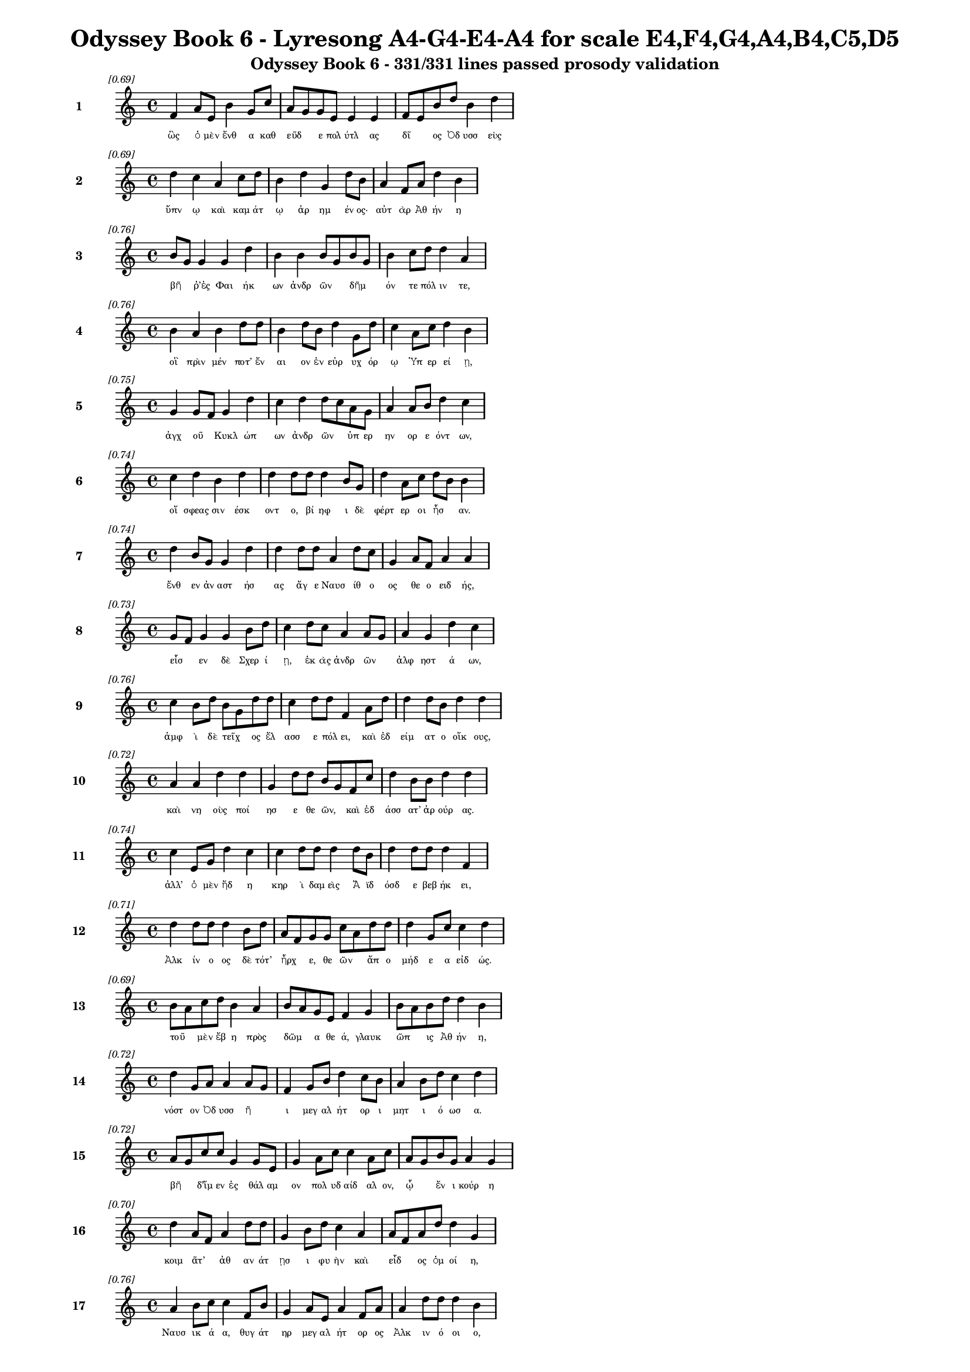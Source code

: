 \version "2.24"
#(set-global-staff-size 16)

\header {
  title = "Odyssey Book 6 - Lyresong A4-G4-E4-A4 for scale E4,F4,G4,A4,B4,C5,D5"
  subtitle = "Odyssey Book 6 - 331/331 lines passed prosody validation"
}

\layout {
  \context {
    \Staff
    fontSize = #-1.5
  }
  \context {
    \Lyrics
    \override LyricText.font-size = #-3.5
  }
  \context {
    \Score
    \override StaffGrouper.staff-staff-spacing = #'((basic-distance . 0))
  }
}

% Line 1 - Pleasantness: 0.695
\score {
  <<
    \new Staff = "Line1" {
      \time 4/4
      \set Staff.instrumentName = \markup { \bold "1" }
      \once \override Score.RehearsalMark.break-visibility = ##(#t #t #t)
      \once \override Score.RehearsalMark.self-alignment-X = #RIGHT
      \once \override Score.RehearsalMark.font-size = #-3
      \mark \markup \italic "[0.69]"
      f'4 a'8 e'8 b'4 g'8 c''8 a'8 g'8 g'8 e'8 e'4 e'4 f'8 e'8 b'8 d''8 b'4 d''4 
    }
    \addlyrics {
      "ὣς" "ὁ" "μὲν" "ἔνθ" "α" "καθ" "εῦδ" _ "ε" "πολ" "ύτλ" "ας" "δῖ" _ "ος" "Ὀδ" "υσσ" "εὺς" 
    }
  >>
}

% Line 2 - Pleasantness: 0.694
\score {
  <<
    \new Staff = "Line2" {
      \time 4/4
      \set Staff.instrumentName = \markup { \bold "2" }
      \once \override Score.RehearsalMark.break-visibility = ##(#t #t #t)
      \once \override Score.RehearsalMark.self-alignment-X = #RIGHT
      \once \override Score.RehearsalMark.font-size = #-3
      \mark \markup \italic "[0.69]"
      d''4 c''4 a'4 c''8 d''8 b'4 d''4 g'4 d''8 b'8 a'4 f'8 a'8 d''4 b'4 
    }
    \addlyrics {
      "ὕπν" "ῳ" "καὶ" "καμ" "άτ" "ῳ" "ἀρ" "ημ" "έν" "ος·" "αὐτ" "ὰρ" "Ἀθ" "ήν" "η" 
    }
  >>
}

% Line 3 - Pleasantness: 0.764
\score {
  <<
    \new Staff = "Line3" {
      \time 4/4
      \set Staff.instrumentName = \markup { \bold "3" }
      \once \override Score.RehearsalMark.break-visibility = ##(#t #t #t)
      \once \override Score.RehearsalMark.self-alignment-X = #RIGHT
      \once \override Score.RehearsalMark.font-size = #-3
      \mark \markup \italic "[0.76]"
      b'8 g'8 g'4 g'4 d''4 b'4 b'4 b'8 g'8 b'8 g'8 b'4 c''8 d''8 d''4 a'4 
    }
    \addlyrics {
      "βῆ" _ "ῥ’ἐς" "Φαι" "ήκ" "ων" "ἀνδρ" "ῶν" _ "δῆμ" _ "όν" "τε" "πόλ" "ιν" "τε," 
    }
  >>
}

% Line 4 - Pleasantness: 0.756
\score {
  <<
    \new Staff = "Line4" {
      \time 4/4
      \set Staff.instrumentName = \markup { \bold "4" }
      \once \override Score.RehearsalMark.break-visibility = ##(#t #t #t)
      \once \override Score.RehearsalMark.self-alignment-X = #RIGHT
      \once \override Score.RehearsalMark.font-size = #-3
      \mark \markup \italic "[0.76]"
      b'4 a'4 b'4 d''8 d''8 b'4 d''8 b'8 d''4 g'8 d''8 c''4 a'8 c''8 d''4 b'4 
    }
    \addlyrics {
      "οἳ" "πρὶν" "μέν" "ποτ’" "ἔν" "αι" "ον" "ἐν" "εὐρ" "υχ" "όρ" "ῳ" "Ὑπ" "ερ" "εί" "ῃ," 
    }
  >>
}

% Line 5 - Pleasantness: 0.754
\score {
  <<
    \new Staff = "Line5" {
      \time 4/4
      \set Staff.instrumentName = \markup { \bold "5" }
      \once \override Score.RehearsalMark.break-visibility = ##(#t #t #t)
      \once \override Score.RehearsalMark.self-alignment-X = #RIGHT
      \once \override Score.RehearsalMark.font-size = #-3
      \mark \markup \italic "[0.75]"
      g'4 g'8 f'8 g'4 d''4 c''4 d''4 d''8 c''8 a'8 g'8 a'4 a'8 b'8 d''4 c''4 
    }
    \addlyrics {
      "ἀγχ" "οῦ" _ "Κυκλ" "ώπ" "ων" "ἀνδρ" "ῶν" _ "ὑπ" "ερ" "ην" "ορ" "ε" "όντ" "ων," 
    }
  >>
}

% Line 6 - Pleasantness: 0.744
\score {
  <<
    \new Staff = "Line6" {
      \time 4/4
      \set Staff.instrumentName = \markup { \bold "6" }
      \once \override Score.RehearsalMark.break-visibility = ##(#t #t #t)
      \once \override Score.RehearsalMark.self-alignment-X = #RIGHT
      \once \override Score.RehearsalMark.font-size = #-3
      \mark \markup \italic "[0.74]"
      c''4 d''4 b'4 d''4 d''4 d''8 d''8 d''4 b'8 g'8 d''4 a'8 c''8 d''8 b'8 b'4 
    }
    \addlyrics {
      "οἵ" "σφεας" "σιν" "έσκ" "οντ" "ο," "βί" "ηφ" "ι" "δὲ" "φέρτ" "ερ" "οι" "ἦσ" _ "αν." 
    }
  >>
}

% Line 7 - Pleasantness: 0.738
\score {
  <<
    \new Staff = "Line7" {
      \time 4/4
      \set Staff.instrumentName = \markup { \bold "7" }
      \once \override Score.RehearsalMark.break-visibility = ##(#t #t #t)
      \once \override Score.RehearsalMark.self-alignment-X = #RIGHT
      \once \override Score.RehearsalMark.font-size = #-3
      \mark \markup \italic "[0.74]"
      d''4 b'8 g'8 g'4 d''4 d''4 d''8 d''8 a'4 d''8 c''8 g'4 a'8 f'8 a'4 a'4 
    }
    \addlyrics {
      "ἔνθ" "εν" "ἀν" "αστ" "ήσ" "ας" "ἄγ" "ε" "Ναυσ" "ίθ" "ο" "ος" "θε" "ο" "ειδ" "ής," 
    }
  >>
}

% Line 8 - Pleasantness: 0.730
\score {
  <<
    \new Staff = "Line8" {
      \time 4/4
      \set Staff.instrumentName = \markup { \bold "8" }
      \once \override Score.RehearsalMark.break-visibility = ##(#t #t #t)
      \once \override Score.RehearsalMark.self-alignment-X = #RIGHT
      \once \override Score.RehearsalMark.font-size = #-3
      \mark \markup \italic "[0.73]"
      g'8 f'8 g'4 g'4 b'8 d''8 c''4 d''8 c''8 a'4 a'8 g'8 a'4 g'4 d''4 c''4 
    }
    \addlyrics {
      "εἷσ" _ "εν" "δὲ" "Σχερ" "ί" "ῃ," "ἑκ" "ὰς" "ἀνδρ" "ῶν" _ "ἀλφ" "ηστ" "ά" "ων," 
    }
  >>
}

% Line 9 - Pleasantness: 0.757
\score {
  <<
    \new Staff = "Line9" {
      \time 4/4
      \set Staff.instrumentName = \markup { \bold "9" }
      \once \override Score.RehearsalMark.break-visibility = ##(#t #t #t)
      \once \override Score.RehearsalMark.self-alignment-X = #RIGHT
      \once \override Score.RehearsalMark.font-size = #-3
      \mark \markup \italic "[0.76]"
      c''4 b'8 d''8 b'8 g'8 d''8 d''8 c''4 d''8 d''8 f'4 a'8 d''8 d''4 d''8 b'8 d''4 d''4 
    }
    \addlyrics {
      "ἀμφ" "ὶ" "δὲ" "τεῖχ" _ "ος" "ἔλ" "ασσ" "ε" "πόλ" "ει," "καὶ" "ἐδ" "είμ" "ατ" "ο" "οἴκ" "ους," 
    }
  >>
}

% Line 10 - Pleasantness: 0.719
\score {
  <<
    \new Staff = "Line10" {
      \time 4/4
      \set Staff.instrumentName = \markup { \bold "10" }
      \once \override Score.RehearsalMark.break-visibility = ##(#t #t #t)
      \once \override Score.RehearsalMark.self-alignment-X = #RIGHT
      \once \override Score.RehearsalMark.font-size = #-3
      \mark \markup \italic "[0.72]"
      a'4 a'4 d''4 d''4 g'4 d''8 d''8 b'8 g'8 f'8 c''8 d''4 b'8 b'8 d''4 d''4 
    }
    \addlyrics {
      "καὶ" "νη" "οὺς" "ποί" "ησ" "ε" "θε" "ῶν," _ "καὶ" "ἐδ" "άσσ" "ατ’" "ἀρ" "ούρ" "ας." 
    }
  >>
}

% Line 11 - Pleasantness: 0.740
\score {
  <<
    \new Staff = "Line11" {
      \time 4/4
      \set Staff.instrumentName = \markup { \bold "11" }
      \once \override Score.RehearsalMark.break-visibility = ##(#t #t #t)
      \once \override Score.RehearsalMark.self-alignment-X = #RIGHT
      \once \override Score.RehearsalMark.font-size = #-3
      \mark \markup \italic "[0.74]"
      c''4 e'8 g'8 d''4 c''4 c''4 d''8 d''8 d''4 d''8 b'8 d''4 d''8 d''8 d''4 f'4 
    }
    \addlyrics {
      "ἀλλ’" "ὁ" "μὲν" "ἤδ" "η" "κηρ" "ὶ" "δαμ" "εὶς" "Ἄ" "ϊδ" "όσδ" "ε" "βεβ" "ήκ" "ει," 
    }
  >>
}

% Line 12 - Pleasantness: 0.715
\score {
  <<
    \new Staff = "Line12" {
      \time 4/4
      \set Staff.instrumentName = \markup { \bold "12" }
      \once \override Score.RehearsalMark.break-visibility = ##(#t #t #t)
      \once \override Score.RehearsalMark.self-alignment-X = #RIGHT
      \once \override Score.RehearsalMark.font-size = #-3
      \mark \markup \italic "[0.71]"
      d''4 d''8 d''8 d''4 b'8 d''8 a'8 f'8 g'8 g'8 c''8 a'8 d''8 d''8 d''4 g'8 c''8 c''4 d''4 
    }
    \addlyrics {
      "Ἀλκ" "ίν" "ο" "ος" "δὲ" "τότ’" "ἦρχ" _ "ε," "θε" "ῶν" _ "ἄπ" "ο" "μήδ" "ε" "α" "εἰδ" "ώς." 
    }
  >>
}

% Line 13 - Pleasantness: 0.695
\score {
  <<
    \new Staff = "Line13" {
      \time 4/4
      \set Staff.instrumentName = \markup { \bold "13" }
      \once \override Score.RehearsalMark.break-visibility = ##(#t #t #t)
      \once \override Score.RehearsalMark.self-alignment-X = #RIGHT
      \once \override Score.RehearsalMark.font-size = #-3
      \mark \markup \italic "[0.69]"
      b'8 a'8 c''8 d''8 b'4 a'4 b'8 a'8 g'8 e'8 f'4 g'4 b'8 a'8 b'8 d''8 d''4 b'4 
    }
    \addlyrics {
      "τοῦ" _ "μὲν" "ἔβ" "η" "πρὸς" "δῶμ" _ "α" "θε" "ά," "γλαυκ" "ῶπ" _ "ις" "Ἀθ" "ήν" "η," 
    }
  >>
}

% Line 14 - Pleasantness: 0.721
\score {
  <<
    \new Staff = "Line14" {
      \time 4/4
      \set Staff.instrumentName = \markup { \bold "14" }
      \once \override Score.RehearsalMark.break-visibility = ##(#t #t #t)
      \once \override Score.RehearsalMark.self-alignment-X = #RIGHT
      \once \override Score.RehearsalMark.font-size = #-3
      \mark \markup \italic "[0.72]"
      d''4 g'8 a'8 a'4 a'8 g'8 f'4 g'8 b'8 d''4 c''8 b'8 a'4 b'8 d''8 c''4 d''4 
    }
    \addlyrics {
      "νόστ" "ον" "Ὀδ" "υσσ" "ῆ" _ "ι" "μεγ" "αλ" "ήτ" "ορ" "ι" "μητ" "ι" "ό" "ωσ" "α." 
    }
  >>
}

% Line 15 - Pleasantness: 0.718
\score {
  <<
    \new Staff = "Line15" {
      \time 4/4
      \set Staff.instrumentName = \markup { \bold "15" }
      \once \override Score.RehearsalMark.break-visibility = ##(#t #t #t)
      \once \override Score.RehearsalMark.self-alignment-X = #RIGHT
      \once \override Score.RehearsalMark.font-size = #-3
      \mark \markup \italic "[0.72]"
      a'8 g'8 c''8 c''8 g'4 g'8 e'8 g'4 a'8 c''8 c''4 a'8 c''8 a'8 g'8 b'8 g'8 a'4 g'4 
    }
    \addlyrics {
      "βῆ" _ "δ’ἴμ" "εν" "ἐς" "θάλ" "αμ" "ον" "πολ" "υδ" "αίδ" "αλ" "ον," "ᾧ" _ "ἔν" "ι" "κούρ" "η" 
    }
  >>
}

% Line 16 - Pleasantness: 0.698
\score {
  <<
    \new Staff = "Line16" {
      \time 4/4
      \set Staff.instrumentName = \markup { \bold "16" }
      \once \override Score.RehearsalMark.break-visibility = ##(#t #t #t)
      \once \override Score.RehearsalMark.self-alignment-X = #RIGHT
      \once \override Score.RehearsalMark.font-size = #-3
      \mark \markup \italic "[0.70]"
      d''4 a'8 f'8 a'4 d''8 d''8 g'4 b'8 d''8 c''4 a'4 a'8 f'8 a'8 d''8 d''4 g'4 
    }
    \addlyrics {
      "κοιμ" "ᾶτ’" _ "ἀθ" "αν" "άτ" "ῃσ" "ι" "φυ" "ὴν" "καὶ" "εἶδ" _ "ος" "ὁμ" "οί" "η," 
    }
  >>
}

% Line 17 - Pleasantness: 0.755
\score {
  <<
    \new Staff = "Line17" {
      \time 4/4
      \set Staff.instrumentName = \markup { \bold "17" }
      \once \override Score.RehearsalMark.break-visibility = ##(#t #t #t)
      \once \override Score.RehearsalMark.self-alignment-X = #RIGHT
      \once \override Score.RehearsalMark.font-size = #-3
      \mark \markup \italic "[0.76]"
      a'4 b'8 c''8 c''4 f'8 b'8 g'4 a'8 e'8 a'4 f'8 a'8 a'4 d''8 d''8 d''4 b'4 
    }
    \addlyrics {
      "Ναυσ" "ικ" "ά" "α," "θυγ" "άτ" "ηρ" "μεγ" "αλ" "ήτ" "ορ" "ος" "Ἀλκ" "ιν" "ό" "οι" "ο," 
    }
  >>
}

% Line 18 - Pleasantness: 0.771
\score {
  <<
    \new Staff = "Line18" {
      \time 4/4
      \set Staff.instrumentName = \markup { \bold "18" }
      \once \override Score.RehearsalMark.break-visibility = ##(#t #t #t)
      \once \override Score.RehearsalMark.self-alignment-X = #RIGHT
      \once \override Score.RehearsalMark.font-size = #-3
      \mark \markup \italic "[0.77]"
      f'4 g'8 b'8 g'4 c''8 g'8 a'4 e'8 g'8 g'4 a'8 f'8 c''4 a'8 g'8 e'4 g'4 
    }
    \addlyrics {
      "πὰρ" "δὲ" "δύ’" "ἀμφ" "ίπ" "ολ" "οι," "Χαρ" "ίτ" "ων" "ἄπ" "ο" "κάλλ" "ος" "ἔχ" "ουσ" "αι," 
    }
  >>
}

% Line 19 - Pleasantness: 0.786
\score {
  <<
    \new Staff = "Line19" {
      \time 4/4
      \set Staff.instrumentName = \markup { \bold "19" }
      \once \override Score.RehearsalMark.break-visibility = ##(#t #t #t)
      \once \override Score.RehearsalMark.self-alignment-X = #RIGHT
      \once \override Score.RehearsalMark.font-size = #-3
      \mark \markup \italic "[0.79]"
      b'4 b'8 a'8 c''4 d''8 d''8 b'4 d''8 d''8 b'4 d''8 d''8 b'4 g'8 f'8 g'4 a'4 
    }
    \addlyrics {
      "σταθμ" "οῖ" _ "ιν" "ἑκ" "άτ" "ερθ" "ε·" "θύρ" "αι" "δ’ἐπ" "έκ" "ειντ" "ο" "φα" "ειν" "αί." 
    }
  >>
}

% Line 20 - Pleasantness: 0.739
\score {
  <<
    \new Staff = "Line20" {
      \time 4/4
      \set Staff.instrumentName = \markup { \bold "20" }
      \once \override Score.RehearsalMark.break-visibility = ##(#t #t #t)
      \once \override Score.RehearsalMark.self-alignment-X = #RIGHT
      \once \override Score.RehearsalMark.font-size = #-3
      \mark \markup \italic "[0.74]"
      c''4 d''8 d''8 b'4 a'4 f'4 g'8 b'8 d''4 b'8 g'8 d''4 b'8 c''8 d''4 c''4 
    }
    \addlyrics {
      "ἡ" "δ’ἀν" "έμ" "ου" "ὡς" "πνοι" "ὴ" "ἐπ" "έσσ" "υτ" "ο" "δέμν" "ι" "α" "κούρ" "ης," 
    }
  >>
}

% Line 21 - Pleasantness: 0.707
\score {
  <<
    \new Staff = "Line21" {
      \time 4/4
      \set Staff.instrumentName = \markup { \bold "21" }
      \once \override Score.RehearsalMark.break-visibility = ##(#t #t #t)
      \once \override Score.RehearsalMark.self-alignment-X = #RIGHT
      \once \override Score.RehearsalMark.font-size = #-3
      \mark \markup \italic "[0.71]"
      c''8 a'8 a'8 a'8 e'4 g'8 g'8 c''8 a'8 a'4 a'4 a'4 c''8 a'8 a'8 d''8 g'4 a'4 
    }
    \addlyrics {
      "στῆ" _ "δ’ἄρ’" "ὑπ" "ὲρ" "κεφ" "αλ" "ῆς," _ "καί" "μιν" "πρὸς" "μῦθ" _ "ον" "ἔ" "ειπ" "εν," 
    }
  >>
}

% Line 22 - Pleasantness: 0.745
\score {
  <<
    \new Staff = "Line22" {
      \time 4/4
      \set Staff.instrumentName = \markup { \bold "22" }
      \once \override Score.RehearsalMark.break-visibility = ##(#t #t #t)
      \once \override Score.RehearsalMark.self-alignment-X = #RIGHT
      \once \override Score.RehearsalMark.font-size = #-3
      \mark \markup \italic "[0.74]"
      b'4 d''8 d''8 b'4 d''4 b'4 g'4 b'4 d''4 b'8 a'8 f'8 d''8 c''4 d''4 
    }
    \addlyrics {
      "εἰδ" "ομ" "έν" "η" "κούρ" "ῃ" "ναυσ" "ικλ" "ειτ" "οῖ" _ "ο" "Δύμ" "αντ" "ος," 
    }
  >>
}

% Line 23 - Pleasantness: 0.763
\score {
  <<
    \new Staff = "Line23" {
      \time 4/4
      \set Staff.instrumentName = \markup { \bold "23" }
      \once \override Score.RehearsalMark.break-visibility = ##(#t #t #t)
      \once \override Score.RehearsalMark.self-alignment-X = #RIGHT
      \once \override Score.RehearsalMark.font-size = #-3
      \mark \markup \italic "[0.76]"
      f'4 a'8 e'8 g'4 d''8 d''8 e'4 d''8 g'8 g'4 g'8 g'8 g'4 g'8 e'8 b'4 d''8 c''8 
    }
    \addlyrics {
      "ἥ" "οἱ" "ὁμ" "ηλ" "ικ" "ί" "η" "μὲν" "ἔ" "ην," "κεχ" "άρ" "ιστ" "ο" "δὲ" "θυμ" "ῷ." _ 
    }
  >>
}

% Line 24 - Pleasantness: 0.724
\score {
  <<
    \new Staff = "Line24" {
      \time 4/4
      \set Staff.instrumentName = \markup { \bold "24" }
      \once \override Score.RehearsalMark.break-visibility = ##(#t #t #t)
      \once \override Score.RehearsalMark.self-alignment-X = #RIGHT
      \once \override Score.RehearsalMark.font-size = #-3
      \mark \markup \italic "[0.72]"
      c''8 a'8 f'8 f'8 g'4 c''8 d''8 d''4 d''8 d''8 c''4 b'4 d''8 b'8 e'8 g'8 d''4 b'4 
    }
    \addlyrics {
      "τῇ" _ "μιν" "ἐ" "εισ" "αμ" "έν" "η" "προσ" "έφ" "η" "γλαυκ" "ῶπ" _ "ις" "Ἀθ" "ήν" "η·" 
    }
  >>
}

% Line 25 - Pleasantness: 0.740
\score {
  <<
    \new Staff = "Line25" {
      \time 4/4
      \set Staff.instrumentName = \markup { \bold "25" }
      \once \override Score.RehearsalMark.break-visibility = ##(#t #t #t)
      \once \override Score.RehearsalMark.self-alignment-X = #RIGHT
      \once \override Score.RehearsalMark.font-size = #-3
      \mark \markup \italic "[0.74]"
      c''4 d''8 d''8 b'4 g'8 e'8 b'8 a'8 c''8 d''8 d''4 c''8 d''8 d''4 c''8 d''8 d''4 c''4 
    }
    \addlyrics {
      "Ναυσ" "ικ" "ά" "α," "τί" "νύ" "σ’ὧδ" _ "ε" "μεθ" "ήμ" "ον" "α" "γείν" "ατ" "ο" "μήτ" "ηρ;" 
    }
  >>
}

% Line 26 - Pleasantness: 0.716
\score {
  <<
    \new Staff = "Line26" {
      \time 4/4
      \set Staff.instrumentName = \markup { \bold "26" }
      \once \override Score.RehearsalMark.break-visibility = ##(#t #t #t)
      \once \override Score.RehearsalMark.self-alignment-X = #RIGHT
      \once \override Score.RehearsalMark.font-size = #-3
      \mark \markup \italic "[0.72]"
      d''4 g'8 e'8 f'4 a'4 c''8 a'8 a'8 c''8 g'4 d''8 b'8 c''4 g'8 d''8 d''4 b'4 
    }
    \addlyrics {
      "εἵμ" "ατ" "α" "μέν" "τοι" "κεῖτ" _ "αι" "ἀκ" "ηδ" "έ" "α" "σιγ" "αλ" "ό" "εντ" "α," 
    }
  >>
}

% Line 27 - Pleasantness: 0.743
\score {
  <<
    \new Staff = "Line27" {
      \time 4/4
      \set Staff.instrumentName = \markup { \bold "27" }
      \once \override Score.RehearsalMark.break-visibility = ##(#t #t #t)
      \once \override Score.RehearsalMark.self-alignment-X = #RIGHT
      \once \override Score.RehearsalMark.font-size = #-3
      \mark \markup \italic "[0.74]"
      g'4 b'8 d''8 b'4 g'8 b'8 a'4 a'8 d''8 b'4 g'4 a'4 f'8 a'8 a'4 a'4 
    }
    \addlyrics {
      "σοὶ" "δὲ" "γάμ" "ος" "σχεδ" "όν" "ἐστ" "ιν," "ἵν" "α" "χρὴ" "καλ" "ὰ" "μὲν" "αὐτ" "ὴν" 
    }
  >>
}

% Line 28 - Pleasantness: 0.711
\score {
  <<
    \new Staff = "Line28" {
      \time 4/4
      \set Staff.instrumentName = \markup { \bold "28" }
      \once \override Score.RehearsalMark.break-visibility = ##(#t #t #t)
      \once \override Score.RehearsalMark.self-alignment-X = #RIGHT
      \once \override Score.RehearsalMark.font-size = #-3
      \mark \markup \italic "[0.71]"
      a'4 a'4 e'4 c''8 d''8 a'8 g'8 f'8 a'8 c''4 c''8 b'8 b'4 d''8 d''8 d''4 d''4 
    }
    \addlyrics {
      "ἕνν" "υσθ" "αι," "τὰ" "δὲ" "τοῖσ" _ "ι" "παρ" "ασχ" "εῖν," _ "οἵ" "κέ" "σ’ἄγ" "ωντ" "αι." 
    }
  >>
}

% Line 29 - Pleasantness: 0.715
\score {
  <<
    \new Staff = "Line29" {
      \time 4/4
      \set Staff.instrumentName = \markup { \bold "29" }
      \once \override Score.RehearsalMark.break-visibility = ##(#t #t #t)
      \once \override Score.RehearsalMark.self-alignment-X = #RIGHT
      \once \override Score.RehearsalMark.font-size = #-3
      \mark \markup \italic "[0.71]"
      d''4 g'4 g'4 d''4 d''4 d''8 b'8 d''4 d''4 d''4 a'8 d''8 d''4 d''4 
    }
    \addlyrics {
      "ἐκ" "γάρ" "τοι" "τούτ" "ων" "φάτ" "ις" "ἀνθρ" "ώπ" "ους" "ἀν" "αβ" "αίν" "ει" 
    }
  >>
}

% Line 30 - Pleasantness: 0.720
\score {
  <<
    \new Staff = "Line30" {
      \time 4/4
      \set Staff.instrumentName = \markup { \bold "30" }
      \once \override Score.RehearsalMark.break-visibility = ##(#t #t #t)
      \once \override Score.RehearsalMark.self-alignment-X = #RIGHT
      \once \override Score.RehearsalMark.font-size = #-3
      \mark \markup \italic "[0.72]"
      c''4 d''4 d''4 b'4 a'4 g'8 a'8 c''4 d''4 d''4 c''8 d''8 d''4 b'4 
    }
    \addlyrics {
      "ἐσθλ" "ή," "χαίρ" "ουσ" "ιν" "δὲ" "πατ" "ὴρ" "καὶ" "πότν" "ι" "α" "μήτ" "ηρ." 
    }
  >>
}

% Line 31 - Pleasantness: 0.729
\score {
  <<
    \new Staff = "Line31" {
      \time 4/4
      \set Staff.instrumentName = \markup { \bold "31" }
      \once \override Score.RehearsalMark.break-visibility = ##(#t #t #t)
      \once \override Score.RehearsalMark.self-alignment-X = #RIGHT
      \once \override Score.RehearsalMark.font-size = #-3
      \mark \markup \italic "[0.73]"
      d''4 b'8 b'8 g'4 b'8 c''8 a'4 c''8 f'8 g'4 d''8 c''8 b'4 c''8 c''8 c''4 c''4 
    }
    \addlyrics {
      "ἀλλ’" "ἴ" "ομ" "εν" "πλυν" "έ" "ουσ" "αι" "ἅμ’" "ἠ" "οῖ" _ "φαιν" "ομ" "έν" "ηφ" "ι·" 
    }
  >>
}

% Line 32 - Pleasantness: 0.757
\score {
  <<
    \new Staff = "Line32" {
      \time 4/4
      \set Staff.instrumentName = \markup { \bold "32" }
      \once \override Score.RehearsalMark.break-visibility = ##(#t #t #t)
      \once \override Score.RehearsalMark.self-alignment-X = #RIGHT
      \once \override Score.RehearsalMark.font-size = #-3
      \mark \markup \italic "[0.76]"
      f'4 c''8 e'8 a'4 g'8 d''8 c''4 d''8 d''8 b'4 g'8 a'8 d''4 c''8 c''8 c''4 a'4 
    }
    \addlyrics {
      "καί" "τοι" "ἐγ" "ὼ" "συν" "έρ" "ιθ" "ος" "ἅμ’" "ἕψ" "ομ" "αι," "ὄφρ" "α" "τάχ" "ιστ" "α" 
    }
  >>
}

% Line 33 - Pleasantness: 0.737
\score {
  <<
    \new Staff = "Line33" {
      \time 4/4
      \set Staff.instrumentName = \markup { \bold "33" }
      \once \override Score.RehearsalMark.break-visibility = ##(#t #t #t)
      \once \override Score.RehearsalMark.self-alignment-X = #RIGHT
      \once \override Score.RehearsalMark.font-size = #-3
      \mark \markup \italic "[0.74]"
      b'4 d''8 b'8 g'4 e'8 g'8 a'4 c''8 d''8 c''4 d''4 b'4 d''8 c''8 d''4 b'4 
    }
    \addlyrics {
      "ἐντ" "ύν" "ε" "αι," "ἐπ" "εὶ" "οὔ" "τοι" "ἔτ" "ι" "δὴν" "παρθ" "έν" "ος" "ἔσσ" "εαι·" 
    }
  >>
}

% Line 34 - Pleasantness: 0.715
\score {
  <<
    \new Staff = "Line34" {
      \time 4/4
      \set Staff.instrumentName = \markup { \bold "34" }
      \once \override Score.RehearsalMark.break-visibility = ##(#t #t #t)
      \once \override Score.RehearsalMark.self-alignment-X = #RIGHT
      \once \override Score.RehearsalMark.font-size = #-3
      \mark \markup \italic "[0.71]"
      d''4 b'4 c''4 d''4 b'8 a'8 f'8 g'8 b'4 b'8 a'8 b'4 a'8 b'8 b'8 a'8 b'4 
    }
    \addlyrics {
      "ἤδ" "η" "γάρ" "σε" "μνῶντ" _ "αι" "ἀρ" "ιστ" "ῆ" _ "ες" "κατ" "ὰ" "δῆμ" _ "ον" 
    }
  >>
}

% Line 35 - Pleasantness: 0.741
\score {
  <<
    \new Staff = "Line35" {
      \time 4/4
      \set Staff.instrumentName = \markup { \bold "35" }
      \once \override Score.RehearsalMark.break-visibility = ##(#t #t #t)
      \once \override Score.RehearsalMark.self-alignment-X = #RIGHT
      \once \override Score.RehearsalMark.font-size = #-3
      \mark \markup \italic "[0.74]"
      d''4 b'4 g'4 d''4 d''4 d''8 a'8 b'4 d''8 a'8 a'4 c''8 f'8 g'4 a'8 f'8 
    }
    \addlyrics {
      "πάντ" "ων" "Φαι" "ήκ" "ων," "ὅθ" "ι" "τοι" "γέν" "ος" "ἐστ" "ὶ" "καὶ" "αὐτ" "ῇ." _ 
    }
  >>
}

% Line 36 - Pleasantness: 0.694
\score {
  <<
    \new Staff = "Line36" {
      \time 4/4
      \set Staff.instrumentName = \markup { \bold "36" }
      \once \override Score.RehearsalMark.break-visibility = ##(#t #t #t)
      \once \override Score.RehearsalMark.self-alignment-X = #RIGHT
      \once \override Score.RehearsalMark.font-size = #-3
      \mark \markup \italic "[0.69]"
      g'4 g'8 g'8 d''4 a'4 b'4 g'8 d''8 a'4 g'8 g'8 g'4 g'8 f'8 g'4 b'4 
    }
    \addlyrics {
      "ἀλλ’" "ἄγ’" "ἐπ" "ότρ" "υν" "ον" "πατ" "έρ" "α" "κλυτ" "ὸν" "ἠ" "ῶθ" _ "ι" "πρὸ" 
    }
  >>
}

% Line 37 - Pleasantness: 0.751
\score {
  <<
    \new Staff = "Line37" {
      \time 4/4
      \set Staff.instrumentName = \markup { \bold "37" }
      \once \override Score.RehearsalMark.break-visibility = ##(#t #t #t)
      \once \override Score.RehearsalMark.self-alignment-X = #RIGHT
      \once \override Score.RehearsalMark.font-size = #-3
      \mark \markup \italic "[0.75]"
      e'4 b'8 b'8 a'4 f'8 c''8 c''4 a'8 c''8 g'4 c''8 e'8 g'4 b'8 a'8 e'4 g'4 
    }
    \addlyrics {
      "ἡμ" "ι" "όν" "ους" "καὶ" "ἄμ" "αξ" "αν" "ἐφ" "οπλ" "ίσ" "αι," "ἥ" "κεν" "ἄγ" "ῃσ" "ι" 
    }
  >>
}

% Line 38 - Pleasantness: 0.705
\score {
  <<
    \new Staff = "Line38" {
      \time 4/4
      \set Staff.instrumentName = \markup { \bold "38" }
      \once \override Score.RehearsalMark.break-visibility = ##(#t #t #t)
      \once \override Score.RehearsalMark.self-alignment-X = #RIGHT
      \once \override Score.RehearsalMark.font-size = #-3
      \mark \markup \italic "[0.70]"
      b'8 a'8 b'8 a'8 b'4 d''4 b'4 d''4 d''4 b'8 g'8 e'4 b'8 d''8 c''4 d''4 
    }
    \addlyrics {
      "ζῶστρ" _ "ά" "τε" "καὶ" "πέπλ" "ους" "καὶ" "ῥήγ" "ε" "α" "σιγ" "αλ" "ό" "εντ" "α." 
    }
  >>
}

% Line 39 - Pleasantness: 0.722
\score {
  <<
    \new Staff = "Line39" {
      \time 4/4
      \set Staff.instrumentName = \markup { \bold "39" }
      \once \override Score.RehearsalMark.break-visibility = ##(#t #t #t)
      \once \override Score.RehearsalMark.self-alignment-X = #RIGHT
      \once \override Score.RehearsalMark.font-size = #-3
      \mark \markup \italic "[0.72]"
      f'4 a'8 c''8 d''8 b'8 e'4 c''8 a'8 a'8 a'8 d''4 b'8 d''8 d''4 c''8 d''8 g'4 e'4 
    }
    \addlyrics {
      "καὶ" "δὲ" "σοὶ" "ὧδ’" _ "αὐτ" "ῇ" _ "πολ" "ὺ" "κάλλ" "ι" "ον" "ἠ" "ὲ" "πόδ" "εσσ" "ιν" 
    }
  >>
}

% Line 40 - Pleasantness: 0.767
\score {
  <<
    \new Staff = "Line40" {
      \time 4/4
      \set Staff.instrumentName = \markup { \bold "40" }
      \once \override Score.RehearsalMark.break-visibility = ##(#t #t #t)
      \once \override Score.RehearsalMark.self-alignment-X = #RIGHT
      \once \override Score.RehearsalMark.font-size = #-3
      \mark \markup \italic "[0.77]"
      a'4 a'4 a'4 a'4 c''4 d''8 b'8 g'4 a'8 a'8 d''4 d''8 b'8 e'4 g'4 
    }
    \addlyrics {
      "ἔρχ" "εσθ" "αι·" "πολλ" "ὸν" "γὰρ" "ἀπ" "ὸ" "πλυν" "οί" "εἰσ" "ι" "πόλ" "η" "ος." 
    }
  >>
}

% Line 41 - Pleasantness: 0.701
\score {
  <<
    \new Staff = "Line41" {
      \time 4/4
      \set Staff.instrumentName = \markup { \bold "41" }
      \once \override Score.RehearsalMark.break-visibility = ##(#t #t #t)
      \once \override Score.RehearsalMark.self-alignment-X = #RIGHT
      \once \override Score.RehearsalMark.font-size = #-3
      \mark \markup \italic "[0.70]"
      e'4 e'8 g'8 c''4 d''4 d''8 b'8 b'8 d''8 b'4 a'4 c''8 a'8 g'8 f'8 d''4 d''4 
    }
    \addlyrics {
      "ἡ" "μὲν" "ἄρ’" "ὣς" "εἰπ" "οῦσ’" _ "ἀπ" "έβ" "η" "γλαυκ" "ῶπ" _ "ις" "Ἀθ" "ήν" "η" 
    }
  >>
}

% Line 42 - Pleasantness: 0.713
\score {
  <<
    \new Staff = "Line42" {
      \time 4/4
      \set Staff.instrumentName = \markup { \bold "42" }
      \once \override Score.RehearsalMark.break-visibility = ##(#t #t #t)
      \once \override Score.RehearsalMark.self-alignment-X = #RIGHT
      \once \override Score.RehearsalMark.font-size = #-3
      \mark \markup \italic "[0.71]"
      d''4 b'4 d''4 d''8 c''8 d''4 b'8 g'8 b'8 a'8 d''8 c''8 a'4 f'8 g'8 e'4 g'4 
    }
    \addlyrics {
      "Οὔλ" "υμπ" "όνδ’," "ὅθ" "ι" "φασ" "ὶ" "θε" "ῶν" _ "ἕδ" "ος" "ἀσφ" "αλ" "ὲς" "αἰ" "εὶ" 
    }
  >>
}

% Line 43 - Pleasantness: 0.761
\score {
  <<
    \new Staff = "Line43" {
      \time 4/4
      \set Staff.instrumentName = \markup { \bold "43" }
      \once \override Score.RehearsalMark.break-visibility = ##(#t #t #t)
      \once \override Score.RehearsalMark.self-alignment-X = #RIGHT
      \once \override Score.RehearsalMark.font-size = #-3
      \mark \markup \italic "[0.76]"
      a'4 g'8 g'8 f'4 c''8 c''8 g'4 e'8 g'8 d''4 d''8 a'8 g'4 f'8 c''8 d''4 d''4 
    }
    \addlyrics {
      "ἔμμ" "εν" "αι." "οὔτ’" "ἀν" "έμ" "οισ" "ι" "τιν" "άσσ" "ετ" "αι" "οὔτ" "ε" "ποτ’" "ὄμβρ" "ῳ" 
    }
  >>
}

% Line 44 - Pleasantness: 0.759
\score {
  <<
    \new Staff = "Line44" {
      \time 4/4
      \set Staff.instrumentName = \markup { \bold "44" }
      \once \override Score.RehearsalMark.break-visibility = ##(#t #t #t)
      \once \override Score.RehearsalMark.self-alignment-X = #RIGHT
      \once \override Score.RehearsalMark.font-size = #-3
      \mark \markup \italic "[0.76]"
      d''4 b'8 d''8 d''4 g'8 b'8 c''4 c''8 d''8 d''4 a'8 e'8 e'4 c''8 c''8 c''4 b'4 
    }
    \addlyrics {
      "δεύ" "ετ" "αι" "οὔτ" "ε" "χι" "ὼν" "ἐπ" "ιπ" "ίλν" "ατ" "αι," "ἀλλ" "ὰ" "μάλ’" "αἴθρ" "η" 
    }
  >>
}

% Line 45 - Pleasantness: 0.737
\score {
  <<
    \new Staff = "Line45" {
      \time 4/4
      \set Staff.instrumentName = \markup { \bold "45" }
      \once \override Score.RehearsalMark.break-visibility = ##(#t #t #t)
      \once \override Score.RehearsalMark.self-alignment-X = #RIGHT
      \once \override Score.RehearsalMark.font-size = #-3
      \mark \markup \italic "[0.74]"
      d''4 b'8 g'8 b'4 d''8 b'8 g'4 f'4 a'4 b'8 c''8 d''4 c''8 d''8 d''4 b'4 
    }
    \addlyrics {
      "πέπτ" "ατ" "αι" "ἀνν" "έφ" "ελ" "ος," "λευκ" "ὴ" "δ’ἐπ" "ιδ" "έδρ" "ομ" "εν" "αἴγλ" "η·" 
    }
  >>
}

% Line 46 - Pleasantness: 0.714
\score {
  <<
    \new Staff = "Line46" {
      \time 4/4
      \set Staff.instrumentName = \markup { \bold "46" }
      \once \override Score.RehearsalMark.break-visibility = ##(#t #t #t)
      \once \override Score.RehearsalMark.self-alignment-X = #RIGHT
      \once \override Score.RehearsalMark.font-size = #-3
      \mark \markup \italic "[0.71]"
      d''8 b'8 d''8 g'8 d''4 d''4 b'4 d''8 d''8 d''4 d''8 c''8 d''4 g'8 g'8 d''4 d''4 
    }
    \addlyrics {
      "τῷ" _ "ἔν" "ι" "τέρπ" "οντ" "αι" "μάκ" "αρ" "ες" "θε" "οὶ" "ἤμ" "ατ" "α" "πάντ" "α." 
    }
  >>
}

% Line 47 - Pleasantness: 0.745
\score {
  <<
    \new Staff = "Line47" {
      \time 4/4
      \set Staff.instrumentName = \markup { \bold "47" }
      \once \override Score.RehearsalMark.break-visibility = ##(#t #t #t)
      \once \override Score.RehearsalMark.self-alignment-X = #RIGHT
      \once \override Score.RehearsalMark.font-size = #-3
      \mark \markup \italic "[0.74]"
      f'4 a'8 d''8 b'4 g'4 c''8 a'8 a'8 f'8 a'4 d''8 c''8 d''4 d''8 d''8 d''4 b'4 
    }
    \addlyrics {
      "ἔνθ’" "ἀπ" "έβ" "η" "γλαυκ" "ῶπ" _ "ις," "ἐπ" "εὶ" "δι" "επ" "έφρ" "αδ" "ε" "κούρ" "ῃ." 
    }
  >>
}

% Line 48 - Pleasantness: 0.750
\score {
  <<
    \new Staff = "Line48" {
      \time 4/4
      \set Staff.instrumentName = \markup { \bold "48" }
      \once \override Score.RehearsalMark.break-visibility = ##(#t #t #t)
      \once \override Score.RehearsalMark.self-alignment-X = #RIGHT
      \once \override Score.RehearsalMark.font-size = #-3
      \mark \markup \italic "[0.75]"
      c''4 d''4 c''4 a'4 b'8 a'8 b'8 d''8 d''4 b'8 g'8 e'4 b'8 d''8 c''4 d''4 
    }
    \addlyrics {
      "αὐτ" "ίκ" "α" "δ’Ἠὼς" "ἦλθ" _ "εν" "ἐ" "ύθρ" "ον" "ος," "ἥ" "μιν" "ἔγ" "ειρ" "ε" 
    }
  >>
}

% Line 49 - Pleasantness: 0.760
\score {
  <<
    \new Staff = "Line49" {
      \time 4/4
      \set Staff.instrumentName = \markup { \bold "49" }
      \once \override Score.RehearsalMark.break-visibility = ##(#t #t #t)
      \once \override Score.RehearsalMark.self-alignment-X = #RIGHT
      \once \override Score.RehearsalMark.font-size = #-3
      \mark \markup \italic "[0.76]"
      a'4 a'8 d''8 g'4 f'8 g'8 f'4 g'8 a'8 e'4 a'8 d''8 d''4 b'8 b'8 b'4 g'4 
    }
    \addlyrics {
      "Ναυσ" "ικ" "ά" "αν" "ἐ" "ύπ" "επλ" "ον·" "ἄφ" "αρ" "δ’ἀπ" "εθ" "αύμ" "ασ’" "ὄν" "ειρ" "ον," 
    }
  >>
}

% Line 50 - Pleasantness: 0.703
\score {
  <<
    \new Staff = "Line50" {
      \time 4/4
      \set Staff.instrumentName = \markup { \bold "50" }
      \once \override Score.RehearsalMark.break-visibility = ##(#t #t #t)
      \once \override Score.RehearsalMark.self-alignment-X = #RIGHT
      \once \override Score.RehearsalMark.font-size = #-3
      \mark \markup \italic "[0.70]"
      c''8 a'8 d''8 b'8 c''4 b'8 d''8 d''4 g'8 g'8 a'4 d''4 d''4 a'8 f'8 a'8 f'8 e'4 
    }
    \addlyrics {
      "βῆ" _ "δ’ἴμ" "εν" "αι" "δι" "ὰ" "δώμ" "αθ’," "ἵν’" "ἀγγ" "είλ" "ει" "ε" "τοκ" "εῦσ" _ "ι," 
    }
  >>
}

% Line 51 - Pleasantness: 0.731
\score {
  <<
    \new Staff = "Line51" {
      \time 4/4
      \set Staff.instrumentName = \markup { \bold "51" }
      \once \override Score.RehearsalMark.break-visibility = ##(#t #t #t)
      \once \override Score.RehearsalMark.self-alignment-X = #RIGHT
      \once \override Score.RehearsalMark.font-size = #-3
      \mark \markup \italic "[0.73]"
      b'4 c''8 d''8 c''4 a'4 f'4 g'8 b'8 d''4 c''8 b'8 d''4 c''8 d''8 d''4 b'4 
    }
    \addlyrics {
      "πατρ" "ὶ" "φίλ" "ῳ" "καὶ" "μητρ" "ί·" "κιχ" "ήσ" "ατ" "ο" "δ’ἔνδ" "ον" "ἐ" "όντ" "ας·" 
    }
  >>
}

% Line 52 - Pleasantness: 0.743
\score {
  <<
    \new Staff = "Line52" {
      \time 4/4
      \set Staff.instrumentName = \markup { \bold "52" }
      \once \override Score.RehearsalMark.break-visibility = ##(#t #t #t)
      \once \override Score.RehearsalMark.self-alignment-X = #RIGHT
      \once \override Score.RehearsalMark.font-size = #-3
      \mark \markup \italic "[0.74]"
      c''4 d''8 b'8 g'4 d''8 b'8 b'8 a'8 f'8 a'8 c''4 d''8 d''8 b'4 g'8 e'8 g'4 f'4 
    }
    \addlyrics {
      "ἡ" "μὲν" "ἐπ’" "ἐσχ" "άρ" "ῃ" "ἧστ" _ "ο" "σὺν" "ἀμφ" "ιπ" "όλ" "οισ" "ι" "γυν" "αιξ" "ὶν" 
    }
  >>
}

% Line 53 - Pleasantness: 0.680
\score {
  <<
    \new Staff = "Line53" {
      \time 4/4
      \set Staff.instrumentName = \markup { \bold "53" }
      \once \override Score.RehearsalMark.break-visibility = ##(#t #t #t)
      \once \override Score.RehearsalMark.self-alignment-X = #RIGHT
      \once \override Score.RehearsalMark.font-size = #-3
      \mark \markup \italic "[0.68]"
      c''4 d''8 c''8 f'4 a'4 d''8 b'8 g'8 a'8 d''4 g'8 e'8 b'8 g'8 a'8 d''8 g'4 g'4 
    }
    \addlyrics {
      "ἠλ" "άκ" "ατ" "α" "στρωφ" "ῶσ’" _ "ἁλ" "ιπ" "όρφ" "υρ" "α·" "τῷ" _ "δὲ" "θύρ" "αζ" "ε" 
    }
  >>
}

% Line 54 - Pleasantness: 0.691
\score {
  <<
    \new Staff = "Line54" {
      \time 4/4
      \set Staff.instrumentName = \markup { \bold "54" }
      \once \override Score.RehearsalMark.break-visibility = ##(#t #t #t)
      \once \override Score.RehearsalMark.self-alignment-X = #RIGHT
      \once \override Score.RehearsalMark.font-size = #-3
      \mark \markup \italic "[0.69]"
      c''4 d''8 d''8 b'4 d''4 c''4 a'8 f'8 g'4 b'4 g'4 e'8 g'8 b'8 a'8 c''4 
    }
    \addlyrics {
      "ἐρχ" "ομ" "έν" "ῳ" "ξύμβλ" "ητ" "ο" "μετ" "ὰ" "κλειτ" "οὺς" "βασ" "ιλ" "ῆ" _ "ας" 
    }
  >>
}

% Line 55 - Pleasantness: 0.713
\score {
  <<
    \new Staff = "Line55" {
      \time 4/4
      \set Staff.instrumentName = \markup { \bold "55" }
      \once \override Score.RehearsalMark.break-visibility = ##(#t #t #t)
      \once \override Score.RehearsalMark.self-alignment-X = #RIGHT
      \once \override Score.RehearsalMark.font-size = #-3
      \mark \markup \italic "[0.71]"
      g'4 e'4 g'4 d''8 d''8 a'4 d''8 b'8 d''4 d''4 a'4 a'8 f'8 a'4 b'4 
    }
    \addlyrics {
      "ἐς" "βουλ" "ήν," "ἵν" "α" "μιν" "κάλ" "ε" "ον" "Φαί" "ηκ" "ες" "ἀγ" "αυ" "οί." 
    }
  >>
}

% Line 56 - Pleasantness: 0.721
\score {
  <<
    \new Staff = "Line56" {
      \time 4/4
      \set Staff.instrumentName = \markup { \bold "56" }
      \once \override Score.RehearsalMark.break-visibility = ##(#t #t #t)
      \once \override Score.RehearsalMark.self-alignment-X = #RIGHT
      \once \override Score.RehearsalMark.font-size = #-3
      \mark \markup \italic "[0.72]"
      d''4 b'8 d''8 d''4 d''4 a'8 f'8 g'8 d''8 b'4 d''8 d''8 d''4 d''8 d''8 g'4 f'4 
    }
    \addlyrics {
      "ἡ" "δὲ" "μάλ’" "ἄγχ" "ι" "στᾶσ" _ "α" "φίλ" "ον" "πατ" "έρ" "α" "προσ" "έ" "ειπ" "ε·" 
    }
  >>
}

% Line 57 - Pleasantness: 0.687
\score {
  <<
    \new Staff = "Line57" {
      \time 4/4
      \set Staff.instrumentName = \markup { \bold "57" }
      \once \override Score.RehearsalMark.break-visibility = ##(#t #t #t)
      \once \override Score.RehearsalMark.self-alignment-X = #RIGHT
      \once \override Score.RehearsalMark.font-size = #-3
      \mark \markup \italic "[0.69]"
      d''4 b'8 c''8 a'4 f'4 a'4 c''8 d''8 c''4 d''4 b'4 g'8 a'8 d''4 c''4 
    }
    \addlyrics {
      "πάππ" "α" "φίλ’," "οὐκ" "ἂν" "δή" "μοι" "ἐφ" "οπλ" "ίσσ" "ει" "ας" "ἀπ" "ήν" "ην" 
    }
  >>
}

% Line 58 - Pleasantness: 0.752
\score {
  <<
    \new Staff = "Line58" {
      \time 4/4
      \set Staff.instrumentName = \markup { \bold "58" }
      \once \override Score.RehearsalMark.break-visibility = ##(#t #t #t)
      \once \override Score.RehearsalMark.self-alignment-X = #RIGHT
      \once \override Score.RehearsalMark.font-size = #-3
      \mark \markup \italic "[0.75]"
      a'4 f'4 f'4 a'8 d''8 f'4 c''8 d''8 g'4 g'8 b'8 d''4 d''8 d''8 d''4 c''4 
    }
    \addlyrics {
      "ὑψ" "ηλ" "ὴν" "ἐ" "ύκ" "υκλ" "ον," "ἵν" "α" "κλυτ" "ὰ" "εἵμ" "ατ’" "ἄγ" "ωμ" "αι" 
    }
  >>
}

% Line 59 - Pleasantness: 0.767
\score {
  <<
    \new Staff = "Line59" {
      \time 4/4
      \set Staff.instrumentName = \markup { \bold "59" }
      \once \override Score.RehearsalMark.break-visibility = ##(#t #t #t)
      \once \override Score.RehearsalMark.self-alignment-X = #RIGHT
      \once \override Score.RehearsalMark.font-size = #-3
      \mark \markup \italic "[0.77]"
      c''4 d''8 b'8 g'4 e'8 d''8 c''4 d''8 g'8 e'4 f'8 a'8 c''4 d''8 b'8 b'8 a'8 b'4 
    }
    \addlyrics {
      "ἐς" "ποτ" "αμ" "ὸν" "πλυν" "έ" "ουσ" "α," "τά" "μοι" "ῥερ" "υπ" "ωμ" "έν" "α" "κεῖτ" _ "αι;" 
    }
  >>
}

% Line 60 - Pleasantness: 0.706
\score {
  <<
    \new Staff = "Line60" {
      \time 4/4
      \set Staff.instrumentName = \markup { \bold "60" }
      \once \override Score.RehearsalMark.break-visibility = ##(#t #t #t)
      \once \override Score.RehearsalMark.self-alignment-X = #RIGHT
      \once \override Score.RehearsalMark.font-size = #-3
      \mark \markup \italic "[0.71]"
      a'4 d''8 b'8 d''4 d''8 b'8 d''8 d''4 a'8 f'8 c''4 d''4 b'4 g'8 b'8 d''4 a'4 
    }
    \addlyrics {
      "καὶ" "δὲ" "σοὶ" "αὐτ" "ῷ" _ "ἔ" "οικ" "ε" "μετ" "ὰ" "πρώτ" "οισ" "ιν" "ἐ" "όντ" "α." 
    }
  >>
}

% Line 61 - Pleasantness: 0.757
\score {
  <<
    \new Staff = "Line61" {
      \time 4/4
      \set Staff.instrumentName = \markup { \bold "61" }
      \once \override Score.RehearsalMark.break-visibility = ##(#t #t #t)
      \once \override Score.RehearsalMark.self-alignment-X = #RIGHT
      \once \override Score.RehearsalMark.font-size = #-3
      \mark \markup \italic "[0.76]"
      f'4 a'4 g'4 d''4 b'4 g'8 g'8 g'4 a'8 b'8 d''4 b'8 d''8 c''4 b'4 
    }
    \addlyrics {
      "βουλ" "ὰς" "βουλ" "εύ" "ειν" "καθ" "αρ" "ὰ" "χρο" "ΐ" "εἵμ" "ατ’" "ἔχ" "οντ" "α." 
    }
  >>
}

% Line 62 - Pleasantness: 0.759
\score {
  <<
    \new Staff = "Line62" {
      \time 4/4
      \set Staff.instrumentName = \markup { \bold "62" }
      \once \override Score.RehearsalMark.break-visibility = ##(#t #t #t)
      \once \override Score.RehearsalMark.self-alignment-X = #RIGHT
      \once \override Score.RehearsalMark.font-size = #-3
      \mark \markup \italic "[0.76]"
      d''4 d''8 b'8 b'4 d''8 d''8 d''8 b'8 d''8 b'8 a'4 c''8 d''8 d''4 d''8 d''8 d''4 d''4 
    }
    \addlyrics {
      "πέντ" "ε" "δέ" "τοι" "φίλ" "οι" "υἷ" _ "ες" "ἐν" "ὶ" "μεγ" "άρ" "οις" "γεγ" "ά" "ασ" "ιν," 
    }
  >>
}

% Line 63 - Pleasantness: 0.738
\score {
  <<
    \new Staff = "Line63" {
      \time 4/4
      \set Staff.instrumentName = \markup { \bold "63" }
      \once \override Score.RehearsalMark.break-visibility = ##(#t #t #t)
      \once \override Score.RehearsalMark.self-alignment-X = #RIGHT
      \once \override Score.RehearsalMark.font-size = #-3
      \mark \markup \italic "[0.74]"
      f'4 a'8 c''8 d''4 d''4 b'4 d''8 b'8 b'4 d''8 b'8 g'4 d''8 d''8 d''4 c''4 
    }
    \addlyrics {
      "οἱ" "δύ’" "ὀπ" "υί" "οντ" "ες," "τρεῖς" _ "δ’ἠ" "ίθ" "ε" "οι" "θαλ" "έθ" "οντ" "ες·" 
    }
  >>
}

% Line 64 - Pleasantness: 0.754
\score {
  <<
    \new Staff = "Line64" {
      \time 4/4
      \set Staff.instrumentName = \markup { \bold "64" }
      \once \override Score.RehearsalMark.break-visibility = ##(#t #t #t)
      \once \override Score.RehearsalMark.self-alignment-X = #RIGHT
      \once \override Score.RehearsalMark.font-size = #-3
      \mark \markup \italic "[0.75]"
      c''4 a'4 a'4 g'8 b'8 g'4 a'8 a'8 b'4 b'8 e'8 b'4 b'8 d''8 f'4 f'4 
    }
    \addlyrics {
      "οἱ" "δ’αἰ" "εὶ" "ἐθ" "έλ" "ουσ" "ι" "νε" "όπλ" "υτ" "α" "εἵμ" "ατ’" "ἔχ" "οντ" "ες" 
    }
  >>
}

% Line 65 - Pleasantness: 0.708
\score {
  <<
    \new Staff = "Line65" {
      \time 4/4
      \set Staff.instrumentName = \markup { \bold "65" }
      \once \override Score.RehearsalMark.break-visibility = ##(#t #t #t)
      \once \override Score.RehearsalMark.self-alignment-X = #RIGHT
      \once \override Score.RehearsalMark.font-size = #-3
      \mark \markup \italic "[0.71]"
      f'4 a'8 d''8 d''4 d''4 c''4 c''8 d''8 a'8 g'8 c''8 d''8 d''4 b'8 a'8 a'4 a'4 
    }
    \addlyrics {
      "ἐς" "χορ" "ὸν" "ἔρχ" "εσθ" "αι·" "τὰ" "δ’ἐμ" "ῇ" _ "φρεν" "ὶ" "πάντ" "α" "μέμ" "ηλ" "εν." 
    }
  >>
}

% Line 66 - Pleasantness: 0.759
\score {
  <<
    \new Staff = "Line66" {
      \time 4/4
      \set Staff.instrumentName = \markup { \bold "66" }
      \once \override Score.RehearsalMark.break-visibility = ##(#t #t #t)
      \once \override Score.RehearsalMark.self-alignment-X = #RIGHT
      \once \override Score.RehearsalMark.font-size = #-3
      \mark \markup \italic "[0.76]"
      f'4 f'8 f'8 d''4 c''8 c''8 a'4 c''8 c''8 a'4 c''8 c''8 a'4 a'8 a'8 a'8 g'8 d''4 
    }
    \addlyrics {
      "ὣς" "ἔφ" "ατ’·" "αἴδ" "ετ" "ο" "γὰρ" "θαλ" "ερ" "ὸν" "γάμ" "ον" "ἐξ" "ον" "ομ" "ῆν" _ "αι" 
    }
  >>
}

% Line 67 - Pleasantness: 0.789
\score {
  <<
    \new Staff = "Line67" {
      \time 4/4
      \set Staff.instrumentName = \markup { \bold "67" }
      \once \override Score.RehearsalMark.break-visibility = ##(#t #t #t)
      \once \override Score.RehearsalMark.self-alignment-X = #RIGHT
      \once \override Score.RehearsalMark.font-size = #-3
      \mark \markup \italic "[0.79]"
      g'4 b'8 g'8 e'4 b'8 f'8 g'4 g'8 c''8 c''4 c''8 f'8 c''4 a'8 c''8 c''4 a'4 
    }
    \addlyrics {
      "πατρ" "ὶ" "φίλ" "ῳ." "ὁ" "δὲ" "πάντ" "α" "νό" "ει" "καὶ" "ἀμ" "είβ" "ετ" "ο" "μύθ" "ῳ·" 
    }
  >>
}

% Line 68 - Pleasantness: 0.751
\score {
  <<
    \new Staff = "Line68" {
      \time 4/4
      \set Staff.instrumentName = \markup { \bold "68" }
      \once \override Score.RehearsalMark.break-visibility = ##(#t #t #t)
      \once \override Score.RehearsalMark.self-alignment-X = #RIGHT
      \once \override Score.RehearsalMark.font-size = #-3
      \mark \markup \italic "[0.75]"
      d''4 a'8 a'8 a'4 c''8 d''8 f'4 a'8 b'8 e'4 b'8 e'8 a'4 g'8 g'8 d''4 a'4 
    }
    \addlyrics {
      "οὔτ" "ε" "τοι" "ἡμ" "ι" "όν" "ων" "φθον" "έ" "ω," "τέκ" "ος," "οὔτ" "ε" "τευ" "ἄλλ" "ου." 
    }
  >>
}

% Line 69 - Pleasantness: 0.677
\score {
  <<
    \new Staff = "Line69" {
      \time 4/4
      \set Staff.instrumentName = \markup { \bold "69" }
      \once \override Score.RehearsalMark.break-visibility = ##(#t #t #t)
      \once \override Score.RehearsalMark.self-alignment-X = #RIGHT
      \once \override Score.RehearsalMark.font-size = #-3
      \mark \markup \italic "[0.68]"
      a'4 a'8 f'8 a'4 c''4 a'8 g'8 b'8 b'8 c''4 d''4 a'4 e'8 a'8 c''4 a'4 
    }
    \addlyrics {
      "ἔρχ" "ευ·" "ἀτ" "άρ" "τοι" "δμῶ" _ "ες" "ἐφ" "οπλ" "ίσσ" "ουσ" "ιν" "ἀπ" "ήν" "ην" 
    }
  >>
}

% Line 70 - Pleasantness: 0.752
\score {
  <<
    \new Staff = "Line70" {
      \time 4/4
      \set Staff.instrumentName = \markup { \bold "70" }
      \once \override Score.RehearsalMark.break-visibility = ##(#t #t #t)
      \once \override Score.RehearsalMark.self-alignment-X = #RIGHT
      \once \override Score.RehearsalMark.font-size = #-3
      \mark \markup \italic "[0.75]"
      a'4 f'4 a'4 a'8 d''8 a'4 a'8 f'8 f'4 g'8 d''8 a'4 a'8 b'8 d''8 c''8 f'4 
    }
    \addlyrics {
      "ὑψ" "ηλ" "ὴν" "ἐ" "ύκ" "υκλ" "ον," "ὑπ" "ερτ" "ερ" "ί" "ῃ" "ἀρ" "αρ" "υῖ" _ "αν." 
    }
  >>
}

% Line 71 - Pleasantness: 0.754
\score {
  <<
    \new Staff = "Line71" {
      \time 4/4
      \set Staff.instrumentName = \markup { \bold "71" }
      \once \override Score.RehearsalMark.break-visibility = ##(#t #t #t)
      \once \override Score.RehearsalMark.self-alignment-X = #RIGHT
      \once \override Score.RehearsalMark.font-size = #-3
      \mark \markup \italic "[0.75]"
      b'4 d''4 a'4 d''4 b'4 d''8 b'8 d''4 c''8 a'8 f'4 g'8 d''8 b'4 d''4 
    }
    \addlyrics {
      "ὣς" "εἰπ" "ὼν" "δμώ" "εσσ" "ιν" "ἐκ" "έκλ" "ετ" "ο," "τοὶ" "δ’ἐπ" "ίθ" "οντ" "ο." 
    }
  >>
}

% Line 72 - Pleasantness: 0.752
\score {
  <<
    \new Staff = "Line72" {
      \time 4/4
      \set Staff.instrumentName = \markup { \bold "72" }
      \once \override Score.RehearsalMark.break-visibility = ##(#t #t #t)
      \once \override Score.RehearsalMark.self-alignment-X = #RIGHT
      \once \override Score.RehearsalMark.font-size = #-3
      \mark \markup \italic "[0.75]"
      a'4 e'8 f'8 d''4 a'8 a'8 a'4 f'8 g'8 c''4 f'8 a'8 a'4 a'8 c''8 c''4 g'4 
    }
    \addlyrics {
      "οἱ" "μὲν" "ἄρ’" "ἐκτ" "ὸς" "ἄμ" "αξ" "αν" "ἐ" "ύτρ" "οχ" "ον" "ἡμ" "ι" "ον" "εί" "ην" 
    }
  >>
}

% Line 73 - Pleasantness: 0.714
\score {
  <<
    \new Staff = "Line73" {
      \time 4/4
      \set Staff.instrumentName = \markup { \bold "73" }
      \once \override Score.RehearsalMark.break-visibility = ##(#t #t #t)
      \once \override Score.RehearsalMark.self-alignment-X = #RIGHT
      \once \override Score.RehearsalMark.font-size = #-3
      \mark \markup \italic "[0.71]"
      d''4 b'8 g'8 e'4 f'8 d''8 b'4 d''8 b'8 d''4 b'8 a'8 b'4 c''8 d''8 d''4 c''4 
    }
    \addlyrics {
      "ὅπλ" "ε" "ον," "ἡμ" "ι" "όν" "ους" "θ’ὕπ" "αγ" "ον" "ζεῦξ" _ "άν" "θ’ὑπ’" "ἀπ" "ήν" "ῃ·" 
    }
  >>
}

% Line 74 - Pleasantness: 0.700
\score {
  <<
    \new Staff = "Line74" {
      \time 4/4
      \set Staff.instrumentName = \markup { \bold "74" }
      \once \override Score.RehearsalMark.break-visibility = ##(#t #t #t)
      \once \override Score.RehearsalMark.self-alignment-X = #RIGHT
      \once \override Score.RehearsalMark.font-size = #-3
      \mark \markup \italic "[0.70]"
      d''4 d''4 d''4 d''8 d''8 g'4 f'8 d''8 a'4 c''4 c''8 a'8 b'8 a'8 a'4 c''4 
    }
    \addlyrics {
      "κούρ" "η" "δ’ἐκ" "θαλ" "άμ" "οι" "ο" "φέρ" "εν" "ἐσθ" "ῆτ" _ "α" "φα" "ειν" "ήν." 
    }
  >>
}

% Line 75 - Pleasantness: 0.705
\score {
  <<
    \new Staff = "Line75" {
      \time 4/4
      \set Staff.instrumentName = \markup { \bold "75" }
      \once \override Score.RehearsalMark.break-visibility = ##(#t #t #t)
      \once \override Score.RehearsalMark.self-alignment-X = #RIGHT
      \once \override Score.RehearsalMark.font-size = #-3
      \mark \markup \italic "[0.70]"
      b'4 c''4 d''4 b'8 d''8 b'4 g'8 e'8 g'4 d''4 b'4 g'8 a'8 d''4 b'4 
    }
    \addlyrics {
      "καὶ" "τὴν" "μὲν" "κατ" "έθ" "ηκ" "εν" "ἐ" "υξ" "έστ" "ῳ" "ἐπ’" "ἀπ" "ήν" "ῃ," 
    }
  >>
}

% Line 76 - Pleasantness: 0.738
\score {
  <<
    \new Staff = "Line76" {
      \time 4/4
      \set Staff.instrumentName = \markup { \bold "76" }
      \once \override Score.RehearsalMark.break-visibility = ##(#t #t #t)
      \once \override Score.RehearsalMark.self-alignment-X = #RIGHT
      \once \override Score.RehearsalMark.font-size = #-3
      \mark \markup \italic "[0.74]"
      d''4 c''4 d''4 d''4 c''4 d''8 d''8 c''4 a'8 g'8 a'4 b'8 a'8 c''4 d''4 
    }
    \addlyrics {
      "μήτ" "ηρ" "δ’ἐν" "κίστ" "ῃ" "ἐτ" "ίθ" "ει" "μεν" "ο" "εικ" "έ’" "ἐδ" "ωδ" "ὴν" 
    }
  >>
}

% Line 77 - Pleasantness: 0.709
\score {
  <<
    \new Staff = "Line77" {
      \time 4/4
      \set Staff.instrumentName = \markup { \bold "77" }
      \once \override Score.RehearsalMark.break-visibility = ##(#t #t #t)
      \once \override Score.RehearsalMark.self-alignment-X = #RIGHT
      \once \override Score.RehearsalMark.font-size = #-3
      \mark \markup \italic "[0.71]"
      b'4 d''4 d''4 a'4 d''4 d''8 d''8 g'4 b'4 a'8 f'8 c''8 d''8 a'4 g'4 
    }
    \addlyrics {
      "παντ" "οί" "ην," "ἐν" "δ’ὄψ" "α" "τίθ" "ει," "ἐν" "δ’οἶν" _ "ον" "ἔχ" "ευ" "εν" 
    }
  >>
}

% Line 78 - Pleasantness: 0.699
\score {
  <<
    \new Staff = "Line78" {
      \time 4/4
      \set Staff.instrumentName = \markup { \bold "78" }
      \once \override Score.RehearsalMark.break-visibility = ##(#t #t #t)
      \once \override Score.RehearsalMark.self-alignment-X = #RIGHT
      \once \override Score.RehearsalMark.font-size = #-3
      \mark \markup \italic "[0.70]"
      g'4 d''8 b'8 e'8 g'4 d''4 d''4 d''4 d''4 b'8 a'8 d''4 c''8 d''8 d''4 c''4 
    }
    \addlyrics {
      "ἀσκ" "ῷ" _ "ἐν" "αἰγ" "εί" "ῳ·" "κούρ" "η" "δ’ἐπ" "εβ" "ήσ" "ετ’" "ἀπ" "ήν" "ης." 
    }
  >>
}

% Line 79 - Pleasantness: 0.682
\score {
  <<
    \new Staff = "Line79" {
      \time 4/4
      \set Staff.instrumentName = \markup { \bold "79" }
      \once \override Score.RehearsalMark.break-visibility = ##(#t #t #t)
      \once \override Score.RehearsalMark.self-alignment-X = #RIGHT
      \once \override Score.RehearsalMark.font-size = #-3
      \mark \markup \italic "[0.68]"
      b'8 g'8 e'4 b'4 g'8 d''8 d''4 b'4 a'4 d''8 d''8 d''4 g'8 d''8 c''4 d''4 
    }
    \addlyrics {
      "δῶκ" _ "εν" "δὲ" "χρυσ" "έ" "ῃ" "ἐν" "ληκ" "ύθ" "ῳ" "ὑγρ" "ὸν" "ἔλ" "αι" "ον," 
    }
  >>
}

% Line 80 - Pleasantness: 0.734
\score {
  <<
    \new Staff = "Line80" {
      \time 4/4
      \set Staff.instrumentName = \markup { \bold "80" }
      \once \override Score.RehearsalMark.break-visibility = ##(#t #t #t)
      \once \override Score.RehearsalMark.self-alignment-X = #RIGHT
      \once \override Score.RehearsalMark.font-size = #-3
      \mark \markup \italic "[0.73]"
      d''4 c''4 g'4 d''4 d''4 d''8 f'8 a'4 c''8 d''8 c''4 d''8 g'8 e'4 g'4 
    }
    \addlyrics {
      "εἵ" "ως" "χυτλ" "ώσ" "αιτ" "ο" "σὺν" "ἀμφ" "ιπ" "όλ" "οισ" "ι" "γυν" "αιξ" "ίν." 
    }
  >>
}

% Line 81 - Pleasantness: 0.726
\score {
  <<
    \new Staff = "Line81" {
      \time 4/4
      \set Staff.instrumentName = \markup { \bold "81" }
      \once \override Score.RehearsalMark.break-visibility = ##(#t #t #t)
      \once \override Score.RehearsalMark.self-alignment-X = #RIGHT
      \once \override Score.RehearsalMark.font-size = #-3
      \mark \markup \italic "[0.73]"
      b'4 d''8 d''8 c''4 d''4 d''4 d''8 d''8 a'4 d''8 f'8 f'4 b'8 d''8 b'4 g'4 
    }
    \addlyrics {
      "ἡ" "δ’ἔλ" "αβ" "εν" "μάστ" "ιγ" "α" "καὶ" "ἡν" "ί" "α" "σιγ" "αλ" "ό" "εντ" "α," 
    }
  >>
}

% Line 82 - Pleasantness: 0.702
\score {
  <<
    \new Staff = "Line82" {
      \time 4/4
      \set Staff.instrumentName = \markup { \bold "82" }
      \once \override Score.RehearsalMark.break-visibility = ##(#t #t #t)
      \once \override Score.RehearsalMark.self-alignment-X = #RIGHT
      \once \override Score.RehearsalMark.font-size = #-3
      \mark \markup \italic "[0.70]"
      d''4 b'4 d''4 g'8 d''8 b'4 g'8 e'8 a'4 b'8 a'8 b'4 d''8 d''8 c''4 d''4 
    }
    \addlyrics {
      "μάστ" "ιξ" "εν" "δ’ἐλ" "ά" "αν·" "καν" "αχ" "ὴ" "δ’ἦν" _ "ἡμ" "ι" "όν" "οι" "ιν." 
    }
  >>
}

% Line 83 - Pleasantness: 0.731
\score {
  <<
    \new Staff = "Line83" {
      \time 4/4
      \set Staff.instrumentName = \markup { \bold "83" }
      \once \override Score.RehearsalMark.break-visibility = ##(#t #t #t)
      \once \override Score.RehearsalMark.self-alignment-X = #RIGHT
      \once \override Score.RehearsalMark.font-size = #-3
      \mark \markup \italic "[0.73]"
      c''4 d''8 c''8 d''4 b'8 d''8 c''4 d''8 d''8 b'4 g'4 b'8 a'8 f'8 g'8 e'4 b'4 
    }
    \addlyrics {
      "αἱ" "δ’ἄμ" "οτ" "ον" "ταν" "ύ" "οντ" "ο," "φέρ" "ον" "δ’ἐσθ" "ῆτ" _ "α" "καὶ" "αὐτ" "ήν," 
    }
  >>
}

% Line 84 - Pleasantness: 0.736
\score {
  <<
    \new Staff = "Line84" {
      \time 4/4
      \set Staff.instrumentName = \markup { \bold "84" }
      \once \override Score.RehearsalMark.break-visibility = ##(#t #t #t)
      \once \override Score.RehearsalMark.self-alignment-X = #RIGHT
      \once \override Score.RehearsalMark.font-size = #-3
      \mark \markup \italic "[0.74]"
      b'4 d''4 b'4 d''8 b'8 b'8 a'8 f'8 g'8 b'4 d''8 c''8 b'4 d''8 b'8 d''4 b'4 
    }
    \addlyrics {
      "οὐκ" "οἴ" "ην," "ἅμ" "α" "τῇ" _ "γε" "καὶ" "ἀμφ" "ίπ" "ολ" "οι" "κί" "ον" "ἄλλ" "αι." 
    }
  >>
}

% Line 85 - Pleasantness: 0.731
\score {
  <<
    \new Staff = "Line85" {
      \time 4/4
      \set Staff.instrumentName = \markup { \bold "85" }
      \once \override Score.RehearsalMark.break-visibility = ##(#t #t #t)
      \once \override Score.RehearsalMark.self-alignment-X = #RIGHT
      \once \override Score.RehearsalMark.font-size = #-3
      \mark \markup \italic "[0.73]"
      b'4 d''8 b'8 a'4 f'8 e'8 b'8 a'8 c''8 d''8 c''4 b'8 g'8 a'4 b'8 d''8 b'4 d''4 
    }
    \addlyrics {
      "αἱ" "δ’ὅτ" "ε" "δὴ" "ποτ" "αμ" "οῖ" _ "ο" "ῥό" "ον" "περ" "ικ" "αλλ" "έ’" "ἵκ" "οντ" "ο," 
    }
  >>
}

% Line 86 - Pleasantness: 0.737
\score {
  <<
    \new Staff = "Line86" {
      \time 4/4
      \set Staff.instrumentName = \markup { \bold "86" }
      \once \override Score.RehearsalMark.break-visibility = ##(#t #t #t)
      \once \override Score.RehearsalMark.self-alignment-X = #RIGHT
      \once \override Score.RehearsalMark.font-size = #-3
      \mark \markup \italic "[0.74]"
      a'4 d''4 b'4 b'8 b'8 c''8 b'8 a'8 b'8 b'4 b'8 b'8 b'4 g'8 b'8 d''4 b'4 
    }
    \addlyrics {
      "ἔνθ’" "ἤτ" "οι" "πλυν" "οὶ" "ἦσ" _ "αν" "ἐπ" "η" "ετ" "αν" "οί," "πολ" "ὺ" "δ’ὕδ" "ωρ" 
    }
  >>
}

% Line 87 - Pleasantness: 0.770
\score {
  <<
    \new Staff = "Line87" {
      \time 4/4
      \set Staff.instrumentName = \markup { \bold "87" }
      \once \override Score.RehearsalMark.break-visibility = ##(#t #t #t)
      \once \override Score.RehearsalMark.self-alignment-X = #RIGHT
      \once \override Score.RehearsalMark.font-size = #-3
      \mark \markup \italic "[0.77]"
      f'4 a'8 a'8 c''4 c''8 f'8 g'4 b'8 a'8 a'4 f'8 g'8 e'4 e'8 a'8 b'8 a'8 d''4 
    }
    \addlyrics {
      "καλ" "ὸν" "ὑπ" "εκπρ" "όρ" "ε" "ει" "μάλ" "α" "περ" "ῥυπ" "ό" "ωντ" "α" "καθ" "ῆρ" _ "αι," 
    }
  >>
}

% Line 88 - Pleasantness: 0.767
\score {
  <<
    \new Staff = "Line88" {
      \time 4/4
      \set Staff.instrumentName = \markup { \bold "88" }
      \once \override Score.RehearsalMark.break-visibility = ##(#t #t #t)
      \once \override Score.RehearsalMark.self-alignment-X = #RIGHT
      \once \override Score.RehearsalMark.font-size = #-3
      \mark \markup \italic "[0.77]"
      c''4 f'4 a'4 c''8 d''8 b'4 c''8 c''8 a'4 c''8 d''8 c''4 b'8 g'8 b'4 b'4 
    }
    \addlyrics {
      "ἔνθ’" "αἵ" "γ’ἡμ" "ι" "όν" "ους" "μὲν" "ὑπ" "εκπρ" "ο" "έλ" "υσ" "αν" "ἀπ" "ήν" "ης." 
    }
  >>
}

% Line 89 - Pleasantness: 0.744
\score {
  <<
    \new Staff = "Line89" {
      \time 4/4
      \set Staff.instrumentName = \markup { \bold "89" }
      \once \override Score.RehearsalMark.break-visibility = ##(#t #t #t)
      \once \override Score.RehearsalMark.self-alignment-X = #RIGHT
      \once \override Score.RehearsalMark.font-size = #-3
      \mark \markup \italic "[0.74]"
      b'4 a'4 g'4 g'8 f'8 g'4 a'8 g'8 b'4 d''8 c''8 d''4 d''4 c''4 d''4 
    }
    \addlyrics {
      "καὶ" "τὰς" "μὲν" "σεῦ" _ "αν" "ποτ" "αμ" "ὸν" "πάρ" "α" "διν" "ή" "εντ" "α" 
    }
  >>
}

% Line 90 - Pleasantness: 0.759
\score {
  <<
    \new Staff = "Line90" {
      \time 4/4
      \set Staff.instrumentName = \markup { \bold "90" }
      \once \override Score.RehearsalMark.break-visibility = ##(#t #t #t)
      \once \override Score.RehearsalMark.self-alignment-X = #RIGHT
      \once \override Score.RehearsalMark.font-size = #-3
      \mark \markup \italic "[0.76]"
      d''4 b'4 d''4 c''4 a'4 f'8 g'8 b'4 d''8 b'8 g'4 b'8 c''8 d''4 c''4 
    }
    \addlyrics {
      "τρώγ" "ειν" "ἄγρ" "ωστ" "ιν" "μελ" "ι" "ηδ" "έ" "α·" "ταὶ" "δ’ἀπ’" "ἀπ" "ήν" "ης" 
    }
  >>
}

% Line 91 - Pleasantness: 0.795
\score {
  <<
    \new Staff = "Line91" {
      \time 4/4
      \set Staff.instrumentName = \markup { \bold "91" }
      \once \override Score.RehearsalMark.break-visibility = ##(#t #t #t)
      \once \override Score.RehearsalMark.self-alignment-X = #RIGHT
      \once \override Score.RehearsalMark.font-size = #-3
      \mark \markup \italic "[0.80]"
      c''4 b'8 b'8 g'4 g'8 f'8 f'4 f'8 g'8 f'4 a'8 f'8 g'4 b'8 g'8 d''4 d''4 
    }
    \addlyrics {
      "εἵμ" "ατ" "α" "χερσ" "ὶν" "ἕλ" "οντ" "ο" "καὶ" "ἐσφ" "όρ" "ε" "ον" "μέλ" "αν" "ὕδ" "ωρ," 
    }
  >>
}

% Line 92 - Pleasantness: 0.701
\score {
  <<
    \new Staff = "Line92" {
      \time 4/4
      \set Staff.instrumentName = \markup { \bold "92" }
      \once \override Score.RehearsalMark.break-visibility = ##(#t #t #t)
      \once \override Score.RehearsalMark.self-alignment-X = #RIGHT
      \once \override Score.RehearsalMark.font-size = #-3
      \mark \markup \italic "[0.70]"
      b'8 g'8 g'4 b'4 d''4 d''4 g'8 f'8 a'8 f'8 d''8 c''8 g'4 b'8 d''8 g'4 b'4 
    }
    \addlyrics {
      "στεῖβ" _ "ον" "δ’ἐν" "βόθρ" "οισ" "ι" "θο" "ῶς" _ "ἔρ" "ιδ" "α" "προφ" "έρ" "ουσ" "αι." 
    }
  >>
}

% Line 93 - Pleasantness: 0.709
\score {
  <<
    \new Staff = "Line93" {
      \time 4/4
      \set Staff.instrumentName = \markup { \bold "93" }
      \once \override Score.RehearsalMark.break-visibility = ##(#t #t #t)
      \once \override Score.RehearsalMark.self-alignment-X = #RIGHT
      \once \override Score.RehearsalMark.font-size = #-3
      \mark \markup \italic "[0.71]"
      b'4 g'8 e'8 g'4 b'8 a'8 c''4 d''8 d''8 b'4 g'4 b'4 d''8 b'8 d''4 c''4 
    }
    \addlyrics {
      "αὐτ" "ὰρ" "ἐπ" "εὶ" "πλῦν" _ "άν" "τε" "κάθ" "ηρ" "άν" "τε" "ῥύπ" "α" "πάντ" "α," 
    }
  >>
}

% Line 94 - Pleasantness: 0.738
\score {
  <<
    \new Staff = "Line94" {
      \time 4/4
      \set Staff.instrumentName = \markup { \bold "94" }
      \once \override Score.RehearsalMark.break-visibility = ##(#t #t #t)
      \once \override Score.RehearsalMark.self-alignment-X = #RIGHT
      \once \override Score.RehearsalMark.font-size = #-3
      \mark \markup \italic "[0.74]"
      a'4 d''4 d''4 d''8 d''8 b'4 c''8 a'8 b'8 g'8 e'8 a'8 d''8 b'8 b'8 d''8 g'4 f'4 
    }
    \addlyrics {
      "ἑξ" "εί" "ης" "πέτ" "ασ" "αν" "παρ" "ὰ" "θῖν’" _ "ἁλ" "ός," "ἧχ" _ "ι" "μάλ" "ιστ" "α" 
    }
  >>
}

% Line 95 - Pleasantness: 0.705
\score {
  <<
    \new Staff = "Line95" {
      \time 4/4
      \set Staff.instrumentName = \markup { \bold "95" }
      \once \override Score.RehearsalMark.break-visibility = ##(#t #t #t)
      \once \override Score.RehearsalMark.self-alignment-X = #RIGHT
      \once \override Score.RehearsalMark.font-size = #-3
      \mark \markup \italic "[0.70]"
      d''4 g'4 f'4 a'8 a'8 d''4 a'8 b'8 b'4 d''4 c''4 d''8 d''8 c''4 a'4 
    }
    \addlyrics {
      "λά" "ιγγ" "ας" "ποτ" "ὶ" "χέρσ" "ον" "ἀπ" "οπτ" "ύ" "εσκ" "ε" "θάλ" "ασσ" "α." 
    }
  >>
}

% Line 96 - Pleasantness: 0.732
\score {
  <<
    \new Staff = "Line96" {
      \time 4/4
      \set Staff.instrumentName = \markup { \bold "96" }
      \once \override Score.RehearsalMark.break-visibility = ##(#t #t #t)
      \once \override Score.RehearsalMark.self-alignment-X = #RIGHT
      \once \override Score.RehearsalMark.font-size = #-3
      \mark \markup \italic "[0.73]"
      c''4 d''8 c''8 d''4 d''8 b'8 d''4 a'4 b'4 d''8 b'8 g'4 e'8 g'8 d''4 b'4 
    }
    \addlyrics {
      "αἱ" "δὲ" "λο" "εσσ" "άμ" "εν" "αι" "καὶ" "χρισ" "άμ" "εν" "αι" "λίπ’" "ἐλ" "αί" "ῳ" 
    }
  >>
}

% Line 97 - Pleasantness: 0.683
\score {
  <<
    \new Staff = "Line97" {
      \time 4/4
      \set Staff.instrumentName = \markup { \bold "97" }
      \once \override Score.RehearsalMark.break-visibility = ##(#t #t #t)
      \once \override Score.RehearsalMark.self-alignment-X = #RIGHT
      \once \override Score.RehearsalMark.font-size = #-3
      \mark \markup \italic "[0.68]"
      b'8 g'8 d''8 d''8 d''4 d''4 d''4 b'8 b'8 d''4 c''4 a'4 e'8 f'8 c''8 a'8 c''4 
    }
    \addlyrics {
      "δεῖπν" _ "ον" "ἔπ" "ειθ’" "εἵλ" "οντ" "ο" "παρ’" "ὄχθ" "ῃσ" "ιν" "ποτ" "αμ" "οῖ" _ "ο," 
    }
  >>
}

% Line 98 - Pleasantness: 0.734
\score {
  <<
    \new Staff = "Line98" {
      \time 4/4
      \set Staff.instrumentName = \markup { \bold "98" }
      \once \override Score.RehearsalMark.break-visibility = ##(#t #t #t)
      \once \override Score.RehearsalMark.self-alignment-X = #RIGHT
      \once \override Score.RehearsalMark.font-size = #-3
      \mark \markup \italic "[0.73]"
      d''4 g'8 b'8 a'4 b'8 d''8 d''4 d''8 d''8 a'4 d''4 d''4 d''8 c''8 d''4 a'8 f'8 
    }
    \addlyrics {
      "εἵμ" "ατ" "α" "δ’ἠ" "ελ" "ί" "οι" "ο" "μέν" "ον" "τερσ" "ήμ" "εν" "αι" "αὐγ" "ῇ." _ 
    }
  >>
}

% Line 99 - Pleasantness: 0.746
\score {
  <<
    \new Staff = "Line99" {
      \time 4/4
      \set Staff.instrumentName = \markup { \bold "99" }
      \once \override Score.RehearsalMark.break-visibility = ##(#t #t #t)
      \once \override Score.RehearsalMark.self-alignment-X = #RIGHT
      \once \override Score.RehearsalMark.font-size = #-3
      \mark \markup \italic "[0.75]"
      a'4 g'8 b'8 g'4 d''4 b'4 d''4 a'4 a'4 a'4 a'8 a'8 f'4 a'4 
    }
    \addlyrics {
      "αὐτ" "ὰρ" "ἐπ" "εὶ" "σίτ" "ου" "τάρφθ" "εν" "δμῳ" "αί" "τε" "καὶ" "αὐτ" "ή," 
    }
  >>
}

% Line 100 - Pleasantness: 0.694
\score {
  <<
    \new Staff = "Line100" {
      \time 4/4
      \set Staff.instrumentName = \markup { \bold "100" }
      \once \override Score.RehearsalMark.break-visibility = ##(#t #t #t)
      \once \override Score.RehearsalMark.self-alignment-X = #RIGHT
      \once \override Score.RehearsalMark.font-size = #-3
      \mark \markup \italic "[0.69]"
      d''4 b'4 a'4 c''8 d''8 b'4 g'8 e'8 b'4 d''4 b'4 g'8 a'8 b'8 a'8 b'4 
    }
    \addlyrics {
      "σφαίρ" "ῃ" "ταὶ" "δ’ἄρ’" "ἔπ" "αιζ" "ον," "ἀπ" "ὸ" "κρήδ" "εμν" "α" "βαλ" "οῦσ" _ "αι·" 
    }
  >>
}

% Line 101 - Pleasantness: 0.695
\score {
  <<
    \new Staff = "Line101" {
      \time 4/4
      \set Staff.instrumentName = \markup { \bold "101" }
      \once \override Score.RehearsalMark.break-visibility = ##(#t #t #t)
      \once \override Score.RehearsalMark.self-alignment-X = #RIGHT
      \once \override Score.RehearsalMark.font-size = #-3
      \mark \markup \italic "[0.69]"
      g'8 f'8 a'8 b'8 c''4 d''8 d''8 c''4 d''4 d''4 c''8 b'8 d''4 g'8 a'8 g'4 g'8 f'8 
    }
    \addlyrics {
      "τῇσ" _ "ι" "δὲ" "Ναυσ" "ικ" "ά" "α" "λευκ" "ώλ" "εν" "ος" "ἤρχ" "ετ" "ο" "μολπ" "ῆς." _ 
    }
  >>
}

% Line 102 - Pleasantness: 0.725
\score {
  <<
    \new Staff = "Line102" {
      \time 4/4
      \set Staff.instrumentName = \markup { \bold "102" }
      \once \override Score.RehearsalMark.break-visibility = ##(#t #t #t)
      \once \override Score.RehearsalMark.self-alignment-X = #RIGHT
      \once \override Score.RehearsalMark.font-size = #-3
      \mark \markup \italic "[0.72]"
      d''4 b'4 d''4 d''8 g'8 a'8 f'8 g'8 a'8 d''4 g'8 g'8 e'4 a'8 d''8 d''4 c''4 
    }
    \addlyrics {
      "οἵ" "η" "δ’Ἄρτ" "εμ" "ις" "εἶσ" _ "ι" "κατ’" "οὔρ" "ε" "ος" "ἰ" "οχ" "έ" "αιρ" "α," 
    }
  >>
}

% Line 103 - Pleasantness: 0.788
\score {
  <<
    \new Staff = "Line103" {
      \time 4/4
      \set Staff.instrumentName = \markup { \bold "103" }
      \once \override Score.RehearsalMark.break-visibility = ##(#t #t #t)
      \once \override Score.RehearsalMark.self-alignment-X = #RIGHT
      \once \override Score.RehearsalMark.font-size = #-3
      \mark \markup \italic "[0.79]"
      c''4 d''8 a'8 g'4 d''8 a'8 f'4 a'8 g'8 b'4 e'8 g'8 a'4 f'8 a'8 g'4 a'4 
    }
    \addlyrics {
      "ἢ" "κατ" "ὰ" "Τη" "ΰγ" "ετ" "ον" "περ" "ιμ" "ήκ" "ετ" "ον" "ἢ" "Ἐρ" "ύμ" "ανθ" "ον," 
    }
  >>
}

% Line 104 - Pleasantness: 0.681
\score {
  <<
    \new Staff = "Line104" {
      \time 4/4
      \set Staff.instrumentName = \markup { \bold "104" }
      \once \override Score.RehearsalMark.break-visibility = ##(#t #t #t)
      \once \override Score.RehearsalMark.self-alignment-X = #RIGHT
      \once \override Score.RehearsalMark.font-size = #-3
      \mark \markup \italic "[0.68]"
      b'4 d''8 d''8 c''4 d''4 b'4 g'8 e'8 g'4 d''4 b'4 c''8 d''8 c''4 a'4 
    }
    \addlyrics {
      "τερπ" "ομ" "έν" "η" "κάπρ" "οισ" "ι" "καὶ" "ὠκ" "εί" "ῃς" "ἐλ" "άφ" "οισ" "ι·" 
    }
  >>
}

% Line 105 - Pleasantness: 0.710
\score {
  <<
    \new Staff = "Line105" {
      \time 4/4
      \set Staff.instrumentName = \markup { \bold "105" }
      \once \override Score.RehearsalMark.break-visibility = ##(#t #t #t)
      \once \override Score.RehearsalMark.self-alignment-X = #RIGHT
      \once \override Score.RehearsalMark.font-size = #-3
      \mark \markup \italic "[0.71]"
      d''8 b'8 c''8 d''8 d''4 d''4 a'4 c''8 a'8 a'4 a'8 a'8 c''4 c''8 d''8 b'4 g'4 
    }
    \addlyrics {
      "τῇ" _ "δέ" "θ’ἅμ" "α" "νύμφ" "αι," "κοῦρ" _ "αι" "Δι" "ὸς" "αἰγ" "ι" "όχ" "οι" "ο," 
    }
  >>
}

% Line 106 - Pleasantness: 0.729
\score {
  <<
    \new Staff = "Line106" {
      \time 4/4
      \set Staff.instrumentName = \markup { \bold "106" }
      \once \override Score.RehearsalMark.break-visibility = ##(#t #t #t)
      \once \override Score.RehearsalMark.self-alignment-X = #RIGHT
      \once \override Score.RehearsalMark.font-size = #-3
      \mark \markup \italic "[0.73]"
      g'4 c''8 d''8 d''4 d''4 a'4 f'8 d''8 d''4 d''8 d''8 b'4 d''8 c''8 b'4 b'4 
    }
    \addlyrics {
      "ἀγρ" "ον" "όμ" "οι" "παίζ" "ουσ" "ι," "γέγ" "ηθ" "ε" "δέ" "τε" "φρέν" "α" "Λητ" "ώ·" 
    }
  >>
}

% Line 107 - Pleasantness: 0.762
\score {
  <<
    \new Staff = "Line107" {
      \time 4/4
      \set Staff.instrumentName = \markup { \bold "107" }
      \once \override Score.RehearsalMark.break-visibility = ##(#t #t #t)
      \once \override Score.RehearsalMark.self-alignment-X = #RIGHT
      \once \override Score.RehearsalMark.font-size = #-3
      \mark \markup \italic "[0.76]"
      b'4 d''4 c''4 a'8 f'8 g'4 b'8 d''8 c''4 d''8 c''8 b'4 d''8 d''8 b'4 g'4 
    }
    \addlyrics {
      "πασ" "ά" "ων" "δ’ὑπ" "ὲρ" "ἥ" "γε" "κάρ" "η" "ἔχ" "ει" "ἠδ" "ὲ" "μέτ" "ωπ" "α," 
    }
  >>
}

% Line 108 - Pleasantness: 0.680
\score {
  <<
    \new Staff = "Line108" {
      \time 4/4
      \set Staff.instrumentName = \markup { \bold "108" }
      \once \override Score.RehearsalMark.break-visibility = ##(#t #t #t)
      \once \override Score.RehearsalMark.self-alignment-X = #RIGHT
      \once \override Score.RehearsalMark.font-size = #-3
      \mark \markup \italic "[0.68]"
      b'8 g'8 c''8 b'8 g'4 d''4 d''4 d''8 d''8 b'4 g'4 e'4 f'8 g'8 a'8 f'8 g'4 
    }
    \addlyrics {
      "ῥεῖ" _ "ά" "δ’ἀρ" "ιγν" "ώτ" "η" "πέλ" "ετ" "αι," "καλ" "αὶ" "δέ" "τε" "πᾶσ" _ "αι·" 
    }
  >>
}

% Line 109 - Pleasantness: 0.768
\score {
  <<
    \new Staff = "Line109" {
      \time 4/4
      \set Staff.instrumentName = \markup { \bold "109" }
      \once \override Score.RehearsalMark.break-visibility = ##(#t #t #t)
      \once \override Score.RehearsalMark.self-alignment-X = #RIGHT
      \once \override Score.RehearsalMark.font-size = #-3
      \mark \markup \italic "[0.77]"
      a'4 f'4 g'4 g'8 a'8 a'4 g'8 f'8 a'4 f'8 g'8 b'4 d''8 b'8 a'4 a'4 
    }
    \addlyrics {
      "ὣς" "ἥ" "γ’ἀμφ" "ιπ" "όλ" "οισ" "ι" "μετ" "έπρ" "επ" "ε" "παρθ" "έν" "ος" "ἀδμ" "ής." 
    }
  >>
}

% Line 110 - Pleasantness: 0.719
\score {
  <<
    \new Staff = "Line110" {
      \time 4/4
      \set Staff.instrumentName = \markup { \bold "110" }
      \once \override Score.RehearsalMark.break-visibility = ##(#t #t #t)
      \once \override Score.RehearsalMark.self-alignment-X = #RIGHT
      \once \override Score.RehearsalMark.font-size = #-3
      \mark \markup \italic "[0.72]"
      e'4 a'8 a'8 d''4 b'8 d''8 b'4 d''8 d''8 d''4 g'8 f'8 a'4 e'8 a'8 a'4 e'4 
    }
    \addlyrics {
      "ἀλλ’" "ὅτ" "ε" "δὴ" "ἄρ’" "ἔμ" "ελλ" "ε" "πάλ" "ιν" "οἶκ" _ "όνδ" "ε" "νέ" "εσθ" "αι" 
    }
  >>
}

% Line 111 - Pleasantness: 0.715
\score {
  <<
    \new Staff = "Line111" {
      \time 4/4
      \set Staff.instrumentName = \markup { \bold "111" }
      \once \override Score.RehearsalMark.break-visibility = ##(#t #t #t)
      \once \override Score.RehearsalMark.self-alignment-X = #RIGHT
      \once \override Score.RehearsalMark.font-size = #-3
      \mark \markup \italic "[0.71]"
      d''4 b'4 c''4 d''8 d''8 b'4 d''4 b'4 g'8 b'8 d''4 b'8 g'8 e'4 f'4 
    }
    \addlyrics {
      "ζεύξ" "ασ’" "ἡμ" "ι" "όν" "ους" "πτύξ" "ασ" "ά" "τε" "εἵμ" "ατ" "α" "καλ" "ά," 
    }
  >>
}

% Line 112 - Pleasantness: 0.695
\score {
  <<
    \new Staff = "Line112" {
      \time 4/4
      \set Staff.instrumentName = \markup { \bold "112" }
      \once \override Score.RehearsalMark.break-visibility = ##(#t #t #t)
      \once \override Score.RehearsalMark.self-alignment-X = #RIGHT
      \once \override Score.RehearsalMark.font-size = #-3
      \mark \markup \italic "[0.69]"
      b'4 b'8 a'8 c''4 d''8 d''8 b'4 g'8 e'8 f'4 e'4 b'8 a'8 b'8 d''8 d''4 b'4 
    }
    \addlyrics {
      "ἔνθ’" "αὖτ’" _ "ἄλλ’" "ἐν" "ό" "ησ" "ε" "θε" "ά," "γλαυκ" "ῶπ" _ "ις" "Ἀθ" "ήν" "η," 
    }
  >>
}

% Line 113 - Pleasantness: 0.733
\score {
  <<
    \new Staff = "Line113" {
      \time 4/4
      \set Staff.instrumentName = \markup { \bold "113" }
      \once \override Score.RehearsalMark.break-visibility = ##(#t #t #t)
      \once \override Score.RehearsalMark.self-alignment-X = #RIGHT
      \once \override Score.RehearsalMark.font-size = #-3
      \mark \markup \italic "[0.73]"
      d''4 d''8 f'8 c''4 d''4 b'4 g'8 d''8 d''4 a'8 c''8 d''4 b'8 d''8 d''4 d''4 
    }
    \addlyrics {
      "ὡς" "Ὀδ" "υσ" "εὺς" "ἔγρ" "οιτ" "ο," "ἴδ" "οι" "τ’ἐ" "υ" "ώπ" "ιδ" "α" "κούρ" "ην," 
    }
  >>
}

% Line 114 - Pleasantness: 0.765
\score {
  <<
    \new Staff = "Line114" {
      \time 4/4
      \set Staff.instrumentName = \markup { \bold "114" }
      \once \override Score.RehearsalMark.break-visibility = ##(#t #t #t)
      \once \override Score.RehearsalMark.self-alignment-X = #RIGHT
      \once \override Score.RehearsalMark.font-size = #-3
      \mark \markup \italic "[0.77]"
      c''4 d''4 b'4 d''4 b'4 g'4 b'8 a'8 d''8 c''8 d''4 d''4 b'4 d''4 
    }
    \addlyrics {
      "ἥ" "οἱ" "Φαι" "ήκ" "ων" "ἀνδρ" "ῶν" _ "πόλ" "ιν" "ἡγ" "ήσ" "αιτ" "ο." 
    }
  >>
}

% Line 115 - Pleasantness: 0.726
\score {
  <<
    \new Staff = "Line115" {
      \time 4/4
      \set Staff.instrumentName = \markup { \bold "115" }
      \once \override Score.RehearsalMark.break-visibility = ##(#t #t #t)
      \once \override Score.RehearsalMark.self-alignment-X = #RIGHT
      \once \override Score.RehearsalMark.font-size = #-3
      \mark \markup \italic "[0.73]"
      b'8 g'8 a'8 d''8 b'4 d''4 b'4 d''8 c''8 c''4 d''8 b'8 b'4 b'8 d''8 b'4 b'4 
    }
    \addlyrics {
      "σφαῖρ" _ "αν" "ἔπ" "ειτ’" "ἔρρ" "ιψ" "ε" "μετ’" "ἀμφ" "ίπ" "ολ" "ον" "βασ" "ίλ" "ει" "α·" 
    }
  >>
}

% Line 116 - Pleasantness: 0.737
\score {
  <<
    \new Staff = "Line116" {
      \time 4/4
      \set Staff.instrumentName = \markup { \bold "116" }
      \once \override Score.RehearsalMark.break-visibility = ##(#t #t #t)
      \once \override Score.RehearsalMark.self-alignment-X = #RIGHT
      \once \override Score.RehearsalMark.font-size = #-3
      \mark \markup \italic "[0.74]"
      f'4 g'8 d''8 c''4 c''8 d''8 b'4 d''8 c''8 d''4 c''4 d''4 d''8 d''8 d''4 a'4 
    }
    \addlyrics {
      "ἀμφ" "ιπ" "όλ" "ου" "μὲν" "ἅμ" "αρτ" "ε," "βαθ" "εί" "ῃ" "δ’ἔμβ" "αλ" "ε" "δίν" "ῃ·" 
    }
  >>
}

% Line 117 - Pleasantness: 0.748
\score {
  <<
    \new Staff = "Line117" {
      \time 4/4
      \set Staff.instrumentName = \markup { \bold "117" }
      \once \override Score.RehearsalMark.break-visibility = ##(#t #t #t)
      \once \override Score.RehearsalMark.self-alignment-X = #RIGHT
      \once \override Score.RehearsalMark.font-size = #-3
      \mark \markup \italic "[0.75]"
      c''4 d''8 b'8 c''4 d''8 d''8 b'4 g'8 a'8 d''4 c''8 d''8 b'8 a'8 c''8 a'8 f'4 a'4 
    }
    \addlyrics {
      "αἱ" "δ’ἐπ" "ὶ" "μακρ" "ὸν" "ἄ" "υσ" "αν·" "ὁ" "δ’ἔγρ" "ετ" "ο" "δῖ" _ "ος" "Ὀδ" "υσσ" "εύς," 
    }
  >>
}

% Line 118 - Pleasantness: 0.741
\score {
  <<
    \new Staff = "Line118" {
      \time 4/4
      \set Staff.instrumentName = \markup { \bold "118" }
      \once \override Score.RehearsalMark.break-visibility = ##(#t #t #t)
      \once \override Score.RehearsalMark.self-alignment-X = #RIGHT
      \once \override Score.RehearsalMark.font-size = #-3
      \mark \markup \italic "[0.74]"
      b'4 d''8 b'8 d''4 d''4 b'4 a'8 c''8 d''4 d''8 c''8 a'4 f'8 e'8 g'4 b'4 
    }
    \addlyrics {
      "ἑζ" "όμ" "εν" "ος" "δ’ὥρμ" "αιν" "ε" "κατ" "ὰ" "φρέν" "α" "καὶ" "κατ" "ὰ" "θυμ" "όν·" 
    }
  >>
}

% Line 119 - Pleasantness: 0.707
\score {
  <<
    \new Staff = "Line119" {
      \time 4/4
      \set Staff.instrumentName = \markup { \bold "119" }
      \once \override Score.RehearsalMark.break-visibility = ##(#t #t #t)
      \once \override Score.RehearsalMark.self-alignment-X = #RIGHT
      \once \override Score.RehearsalMark.font-size = #-3
      \mark \markup \italic "[0.71]"
      d''4 g'8 e'8 b'4 c''4 c''8 a'8 d''8 d''8 a'8 f'8 a'4 c''8 a'8 a'8 b'8 d''4 d''4 
    }
    \addlyrics {
      "ὤ" "μοι" "ἐγ" "ώ," "τέων" "αὖτ" _ "ε" "βροτ" "ῶν" _ "ἐς" "γαῖ" _ "αν" "ἱκ" "άν" "ω;" 
    }
  >>
}

% Line 120 - Pleasantness: 0.746
\score {
  <<
    \new Staff = "Line120" {
      \time 4/4
      \set Staff.instrumentName = \markup { \bold "120" }
      \once \override Score.RehearsalMark.break-visibility = ##(#t #t #t)
      \once \override Score.RehearsalMark.self-alignment-X = #RIGHT
      \once \override Score.RehearsalMark.font-size = #-3
      \mark \markup \italic "[0.75]"
      f'8 e'8 b'4 a'4 a'4 a'4 c''8 a'8 d''4 a'8 b'8 a'4 a'8 b'8 b'4 b'4 
    }
    \addlyrics {
      "ἦ" _ "ῥ’οἵ" "γ’ὑβρ" "ιστ" "αί" "τε" "καὶ" "ἄγρ" "ι" "οι" "οὐδ" "ὲ" "δίκ" "αι" "οι," 
    }
  >>
}

% Line 121 - Pleasantness: 0.712
\score {
  <<
    \new Staff = "Line121" {
      \time 4/4
      \set Staff.instrumentName = \markup { \bold "121" }
      \once \override Score.RehearsalMark.break-visibility = ##(#t #t #t)
      \once \override Score.RehearsalMark.self-alignment-X = #RIGHT
      \once \override Score.RehearsalMark.font-size = #-3
      \mark \markup \italic "[0.71]"
      d''8 c''8 a'8 b'8 d''4 a'4 a'4 f'4 a'4 d''8 a'8 a'4 g'8 a'8 a'4 a'4 
    }
    \addlyrics {
      "ἦ" _ "ε" "φιλ" "όξ" "ειν" "οι" "καί" "σφιν" "νό" "ος" "ἐστ" "ὶ" "θε" "ουδ" "ής;" 
    }
  >>
}

% Line 122 - Pleasantness: 0.720
\score {
  <<
    \new Staff = "Line122" {
      \time 4/4
      \set Staff.instrumentName = \markup { \bold "122" }
      \once \override Score.RehearsalMark.break-visibility = ##(#t #t #t)
      \once \override Score.RehearsalMark.self-alignment-X = #RIGHT
      \once \override Score.RehearsalMark.font-size = #-3
      \mark \markup \italic "[0.72]"
      a'4 f'8 c''8 a'4 d''4 d''4 b'4 d''4 a'8 f'8 a'8 g'8 d''8 b'8 d''4 d''4 
    }
    \addlyrics {
      "ὥς" "τέ" "με" "κουρ" "ά" "ων" "ἀμφ" "ήλ" "υθ" "ε" "θῆλ" _ "υς" "ἀ" "υτ" "ή·" 
    }
  >>
}

% Line 123 - Pleasantness: 0.708
\score {
  <<
    \new Staff = "Line123" {
      \time 4/4
      \set Staff.instrumentName = \markup { \bold "123" }
      \once \override Score.RehearsalMark.break-visibility = ##(#t #t #t)
      \once \override Score.RehearsalMark.self-alignment-X = #RIGHT
      \once \override Score.RehearsalMark.font-size = #-3
      \mark \markup \italic "[0.71]"
      c''4 d''4 f'4 g'8 d''8 d''4 b'8 d''8 b'4 a'4 a'4 d''8 d''8 a'4 a'4 
    }
    \addlyrics {
      "νυμφ" "ά" "ων," "αἳ" "ἔχ" "ουσ’" "ὀρ" "έ" "ων" "αἰπ" "ειν" "ὰ" "κάρ" "ην" "α" 
    }
  >>
}

% Line 124 - Pleasantness: 0.705
\score {
  <<
    \new Staff = "Line124" {
      \time 4/4
      \set Staff.instrumentName = \markup { \bold "124" }
      \once \override Score.RehearsalMark.break-visibility = ##(#t #t #t)
      \once \override Score.RehearsalMark.self-alignment-X = #RIGHT
      \once \override Score.RehearsalMark.font-size = #-3
      \mark \markup \italic "[0.70]"
      b'4 g'4 b'4 c''8 d''8 b'8 a'8 b'4 d''4 b'8 d''8 b'4 d''4 b'4 g'4 
    }
    \addlyrics {
      "καὶ" "πηγ" "ὰς" "ποτ" "αμ" "ῶν" _ "καὶ" "πίσ" "ε" "α" "ποι" "ή" "εντ" "α." 
    }
  >>
}

% Line 125 - Pleasantness: 0.726
\score {
  <<
    \new Staff = "Line125" {
      \time 4/4
      \set Staff.instrumentName = \markup { \bold "125" }
      \once \override Score.RehearsalMark.break-visibility = ##(#t #t #t)
      \once \override Score.RehearsalMark.self-alignment-X = #RIGHT
      \once \override Score.RehearsalMark.font-size = #-3
      \mark \markup \italic "[0.73]"
      a'8 f'8 a'8 c''8 d''4 d''4 c''4 a'4 d''4 g'8 g'8 b'4 b'4 d''4 g'4 
    }
    \addlyrics {
      "ἦ" _ "νύ" "που" "ἀνθρ" "ώπ" "ων" "εἰμ" "ὶ" "σχεδ" "ὸν" "αὐδ" "η" "έντ" "ων;" 
    }
  >>
}

% Line 126 - Pleasantness: 0.714
\score {
  <<
    \new Staff = "Line126" {
      \time 4/4
      \set Staff.instrumentName = \markup { \bold "126" }
      \once \override Score.RehearsalMark.break-visibility = ##(#t #t #t)
      \once \override Score.RehearsalMark.self-alignment-X = #RIGHT
      \once \override Score.RehearsalMark.font-size = #-3
      \mark \markup \italic "[0.71]"
      c''4 d''8 b'8 a'4 g'4 a'4 b'4 d''4 b'8 g'8 e'4 g'8 d''8 c''4 d''4 
    }
    \addlyrics {
      "ἀλλ’" "ἄγ’" "ἐγ" "ὼν" "αὐτ" "ὸς" "πειρ" "ήσ" "ομ" "αι" "ἠδ" "ὲ" "ἴδ" "ωμ" "αι." 
    }
  >>
}

% Line 127 - Pleasantness: 0.686
\score {
  <<
    \new Staff = "Line127" {
      \time 4/4
      \set Staff.instrumentName = \markup { \bold "127" }
      \once \override Score.RehearsalMark.break-visibility = ##(#t #t #t)
      \once \override Score.RehearsalMark.self-alignment-X = #RIGHT
      \once \override Score.RehearsalMark.font-size = #-3
      \mark \markup \italic "[0.69]"
      d''4 b'4 g'4 g'4 e'4 f'8 g'8 b'4 g'8 g'8 b'8 a'8 b'8 b'8 f'4 b'4 
    }
    \addlyrics {
      "ὣς" "εἰπ" "ὼν" "θάμν" "ων" "ὑπ" "εδ" "ύσ" "ετ" "ο" "δῖ" _ "ος" "Ὀδ" "υσσ" "εύς," 
    }
  >>
}

% Line 128 - Pleasantness: 0.743
\score {
  <<
    \new Staff = "Line128" {
      \time 4/4
      \set Staff.instrumentName = \markup { \bold "128" }
      \once \override Score.RehearsalMark.break-visibility = ##(#t #t #t)
      \once \override Score.RehearsalMark.self-alignment-X = #RIGHT
      \once \override Score.RehearsalMark.font-size = #-3
      \mark \markup \italic "[0.74]"
      a'4 f'8 g'8 d''8 b'8 d''4 d''4 d''4 b'4 d''8 d''8 a'4 a'8 d''8 d''4 c''4 
    }
    \addlyrics {
      "ἐκ" "πυκ" "ιν" "ῆς" _ "δ’ὕλ" "ης" "πτόρθ" "ον" "κλάσ" "ε" "χειρ" "ὶ" "παχ" "εί" "ῃ" 
    }
  >>
}

% Line 129 - Pleasantness: 0.741
\score {
  <<
    \new Staff = "Line129" {
      \time 4/4
      \set Staff.instrumentName = \markup { \bold "129" }
      \once \override Score.RehearsalMark.break-visibility = ##(#t #t #t)
      \once \override Score.RehearsalMark.self-alignment-X = #RIGHT
      \once \override Score.RehearsalMark.font-size = #-3
      \mark \markup \italic "[0.74]"
      d''4 b'4 d''4 d''4 c''4 a'8 g'8 b'4 c''8 d''8 d''4 b'8 d''8 a'4 c''4 
    }
    \addlyrics {
      "φύλλ" "ων," "ὡς" "ῥύσ" "αιτ" "ο" "περ" "ὶ" "χρο" "ῒ" "μήδ" "ε" "α" "φωτ" "ός." 
    }
  >>
}

% Line 130 - Pleasantness: 0.763
\score {
  <<
    \new Staff = "Line130" {
      \time 4/4
      \set Staff.instrumentName = \markup { \bold "130" }
      \once \override Score.RehearsalMark.break-visibility = ##(#t #t #t)
      \once \override Score.RehearsalMark.self-alignment-X = #RIGHT
      \once \override Score.RehearsalMark.font-size = #-3
      \mark \markup \italic "[0.76]"
      g'8 f'8 d''8 g'8 a'4 b'8 g'8 g'4 e'8 g'8 a'4 e'8 a'8 f'4 c''8 c''8 c''4 c''4 
    }
    \addlyrics {
      "βῆ" _ "δ’ἴμ" "εν" "ὥς" "τε" "λέ" "ων" "ὀρ" "εσ" "ίτρ" "οφ" "ος" "ἀλκ" "ὶ" "πεπ" "οιθ" "ώς," 
    }
  >>
}

% Line 131 - Pleasantness: 0.755
\score {
  <<
    \new Staff = "Line131" {
      \time 4/4
      \set Staff.instrumentName = \markup { \bold "131" }
      \once \override Score.RehearsalMark.break-visibility = ##(#t #t #t)
      \once \override Score.RehearsalMark.self-alignment-X = #RIGHT
      \once \override Score.RehearsalMark.font-size = #-3
      \mark \markup \italic "[0.76]"
      g'4 b'8 g'8 a'4 d''8 c''8 f'4 g'8 d''8 d''4 d''8 b'8 g'4 b'8 b'8 d''4 d''4 
    }
    \addlyrics {
      "ὅς" "τ’εἶσ’" _ "ὑ" "όμ" "εν" "ος" "καὶ" "ἀ" "ήμ" "εν" "ος," "ἐν" "δέ" "οἱ" "ὄσσ" "ε" 
    }
  >>
}

% Line 132 - Pleasantness: 0.777
\score {
  <<
    \new Staff = "Line132" {
      \time 4/4
      \set Staff.instrumentName = \markup { \bold "132" }
      \once \override Score.RehearsalMark.break-visibility = ##(#t #t #t)
      \once \override Score.RehearsalMark.self-alignment-X = #RIGHT
      \once \override Score.RehearsalMark.font-size = #-3
      \mark \markup \italic "[0.78]"
      d''4 d''8 d''8 b'4 d''8 e'8 e'4 a'8 a'8 c''4 a'8 g'8 d''4 g'8 g'8 e'4 g'4 
    }
    \addlyrics {
      "δαί" "ετ" "αι·" "αὐτ" "ὰρ" "ὁ" "βουσ" "ὶ" "μετ" "έρχ" "ετ" "αι" "ἢ" "ὀ" "ί" "εσσ" "ιν" 
    }
  >>
}

% Line 133 - Pleasantness: 0.778
\score {
  <<
    \new Staff = "Line133" {
      \time 4/4
      \set Staff.instrumentName = \markup { \bold "133" }
      \once \override Score.RehearsalMark.break-visibility = ##(#t #t #t)
      \once \override Score.RehearsalMark.self-alignment-X = #RIGHT
      \once \override Score.RehearsalMark.font-size = #-3
      \mark \markup \italic "[0.78]"
      a'4 c''8 a'8 g'4 a'8 a'8 e'4 e'8 g'8 f'4 a'8 a'8 f'4 b'8 d''8 b'4 f'4 
    }
    \addlyrics {
      "ἠ" "ὲ" "μετ’" "ἀγρ" "οτ" "έρ" "ας" "ἐλ" "άφ" "ους·" "κέλ" "ετ" "αι" "δέ" "ἑ" "γαστ" "ὴρ" 
    }
  >>
}

% Line 134 - Pleasantness: 0.723
\score {
  <<
    \new Staff = "Line134" {
      \time 4/4
      \set Staff.instrumentName = \markup { \bold "134" }
      \once \override Score.RehearsalMark.break-visibility = ##(#t #t #t)
      \once \override Score.RehearsalMark.self-alignment-X = #RIGHT
      \once \override Score.RehearsalMark.font-size = #-3
      \mark \markup \italic "[0.72]"
      d''4 c''4 d''4 d''4 c''4 e'8 f'8 a'4 a'8 g'8 d''4 d''8 g'8 a'4 c''8 a'8 
    }
    \addlyrics {
      "μήλ" "ων" "πειρ" "ήσ" "οντ" "α" "καὶ" "ἐς" "πυκ" "ιν" "ὸν" "δόμ" "ον" "ἐλθ" "εῖν·" _ 
    }
  >>
}

% Line 135 - Pleasantness: 0.720
\score {
  <<
    \new Staff = "Line135" {
      \time 4/4
      \set Staff.instrumentName = \markup { \bold "135" }
      \once \override Score.RehearsalMark.break-visibility = ##(#t #t #t)
      \once \override Score.RehearsalMark.self-alignment-X = #RIGHT
      \once \override Score.RehearsalMark.font-size = #-3
      \mark \markup \italic "[0.72]"
      a'4 b'8 c''8 d''4 d''4 b'4 b'8 a'8 g'4 f'8 d''8 c''4 d''8 d''8 c''4 d''4 
    }
    \addlyrics {
      "ὣς" "Ὀδ" "υσ" "εὺς" "κούρ" "ῃσ" "ιν" "ἐ" "υπλ" "οκ" "άμ" "οισ" "ιν" "ἔμ" "ελλ" "ε" 
    }
  >>
}

% Line 136 - Pleasantness: 0.730
\score {
  <<
    \new Staff = "Line136" {
      \time 4/4
      \set Staff.instrumentName = \markup { \bold "136" }
      \once \override Score.RehearsalMark.break-visibility = ##(#t #t #t)
      \once \override Score.RehearsalMark.self-alignment-X = #RIGHT
      \once \override Score.RehearsalMark.font-size = #-3
      \mark \markup \italic "[0.73]"
      a'4 f'4 a'4 a'4 c''4 b'8 b'8 d''4 g'4 d''4 d''8 d''8 d''4 b'4 
    }
    \addlyrics {
      "μίξ" "εσθ" "αι," "γυμν" "ός" "περ" "ἐ" "ών·" "χρει" "ὼ" "γὰρ" "ἵκ" "αν" "ε." 
    }
  >>
}

% Line 137 - Pleasantness: 0.722
\score {
  <<
    \new Staff = "Line137" {
      \time 4/4
      \set Staff.instrumentName = \markup { \bold "137" }
      \once \override Score.RehearsalMark.break-visibility = ##(#t #t #t)
      \once \override Score.RehearsalMark.self-alignment-X = #RIGHT
      \once \override Score.RehearsalMark.font-size = #-3
      \mark \markup \italic "[0.72]"
      c''4 d''8 d''8 c''4 a'4 b'8 a'8 c''8 d''8 b'4 g'8 e'8 b'4 d''8 b'8 d''4 b'4 
    }
    \addlyrics {
      "σμερδ" "αλ" "έ" "ος" "δ’αὐτ" "ῇσ" _ "ι" "φάν" "η" "κεκ" "ακ" "ωμ" "έν" "ος" "ἅλμ" "ῃ," 
    }
  >>
}

% Line 138 - Pleasantness: 0.732
\score {
  <<
    \new Staff = "Line138" {
      \time 4/4
      \set Staff.instrumentName = \markup { \bold "138" }
      \once \override Score.RehearsalMark.break-visibility = ##(#t #t #t)
      \once \override Score.RehearsalMark.self-alignment-X = #RIGHT
      \once \override Score.RehearsalMark.font-size = #-3
      \mark \markup \italic "[0.73]"
      d''4 b'4 d''4 b'8 d''8 d''4 g'8 c''8 c''4 b'8 d''8 d''4 a'4 d''4 d''4 
    }
    \addlyrics {
      "τρέσσ" "αν" "δ’ἄλλ" "υδ" "ις" "ἄλλ" "η" "ἐπ’" "ἠ" "ι" "όν" "ας" "προὐχ" "ούσ" "ας·" 
    }
  >>
}

% Line 139 - Pleasantness: 0.708
\score {
  <<
    \new Staff = "Line139" {
      \time 4/4
      \set Staff.instrumentName = \markup { \bold "139" }
      \once \override Score.RehearsalMark.break-visibility = ##(#t #t #t)
      \once \override Score.RehearsalMark.self-alignment-X = #RIGHT
      \once \override Score.RehearsalMark.font-size = #-3
      \mark \markup \italic "[0.71]"
      d''4 c''4 d''4 c''8 d''8 c''4 d''8 d''8 b'4 d''8 a'8 a'8 g'8 a'8 b'8 d''4 c''4 
    }
    \addlyrics {
      "οἴ" "η" "δ’Ἀλκ" "ιν" "ό" "ου" "θυγ" "άτ" "ηρ" "μέν" "ε·" "τῇ" _ "γὰρ" "Ἀθ" "ήν" "η" 
    }
  >>
}

% Line 140 - Pleasantness: 0.743
\score {
  <<
    \new Staff = "Line140" {
      \time 4/4
      \set Staff.instrumentName = \markup { \bold "140" }
      \once \override Score.RehearsalMark.break-visibility = ##(#t #t #t)
      \once \override Score.RehearsalMark.self-alignment-X = #RIGHT
      \once \override Score.RehearsalMark.font-size = #-3
      \mark \markup \italic "[0.74]"
      d''4 c''8 a'8 g'4 b'8 c''8 d''8 b'8 b'8 d''8 d''4 d''8 d''8 d''4 f'8 a'8 d''4 d''4 
    }
    \addlyrics {
      "θάρσ" "ος" "ἐν" "ὶ" "φρεσ" "ὶ" "θῆκ" _ "ε" "καὶ" "ἐκ" "δέ" "ος" "εἵλ" "ετ" "ο" "γυί" "ων." 
    }
  >>
}

% Line 141 - Pleasantness: 0.705
\score {
  <<
    \new Staff = "Line141" {
      \time 4/4
      \set Staff.instrumentName = \markup { \bold "141" }
      \once \override Score.RehearsalMark.break-visibility = ##(#t #t #t)
      \once \override Score.RehearsalMark.self-alignment-X = #RIGHT
      \once \override Score.RehearsalMark.font-size = #-3
      \mark \markup \italic "[0.70]"
      b'8 a'8 d''4 b'4 d''8 d''8 c''4 d''8 g'8 b'4 d''4 b'4 g'8 f'8 g'4 a'4 
    }
    \addlyrics {
      "στῆ" _ "δ’ἄντ" "α" "σχομ" "έν" "η·" "ὁ" "δὲ" "μερμ" "ήρ" "ιξ" "εν" "Ὀδ" "υσσ" "εύς," 
    }
  >>
}

% Line 142 - Pleasantness: 0.783
\score {
  <<
    \new Staff = "Line142" {
      \time 4/4
      \set Staff.instrumentName = \markup { \bold "142" }
      \once \override Score.RehearsalMark.break-visibility = ##(#t #t #t)
      \once \override Score.RehearsalMark.self-alignment-X = #RIGHT
      \once \override Score.RehearsalMark.font-size = #-3
      \mark \markup \italic "[0.78]"
      c''4 d''4 b'4 d''4 b'4 g'8 f'8 a'4 c''8 d''8 d''4 b'8 d''8 d''4 b'4 
    }
    \addlyrics {
      "ἢ" "γούν" "ων" "λίσσ" "οιτ" "ο" "λαβ" "ὼν" "ἐ" "υ" "ώπ" "ιδ" "α" "κούρ" "ην," 
    }
  >>
}

% Line 143 - Pleasantness: 0.773
\score {
  <<
    \new Staff = "Line143" {
      \time 4/4
      \set Staff.instrumentName = \markup { \bold "143" }
      \once \override Score.RehearsalMark.break-visibility = ##(#t #t #t)
      \once \override Score.RehearsalMark.self-alignment-X = #RIGHT
      \once \override Score.RehearsalMark.font-size = #-3
      \mark \markup \italic "[0.77]"
      d''8 c''8 d''4 b'4 b'8 d''8 a'4 a'8 f'8 g'4 g'8 g'8 g'4 g'8 d''8 g'4 a'4 
    }
    \addlyrics {
      "ἦ" _ "αὔτ" "ως" "ἐπ" "έ" "εσσ" "ιν" "ἀπ" "οστ" "αδ" "ὰ" "μειλ" "ιχ" "ί" "οισ" "ι" 
    }
  >>
}

% Line 144 - Pleasantness: 0.689
\score {
  <<
    \new Staff = "Line144" {
      \time 4/4
      \set Staff.instrumentName = \markup { \bold "144" }
      \once \override Score.RehearsalMark.break-visibility = ##(#t #t #t)
      \once \override Score.RehearsalMark.self-alignment-X = #RIGHT
      \once \override Score.RehearsalMark.font-size = #-3
      \mark \markup \italic "[0.69]"
      d''4 g'4 d''4 d''4 a'4 d''8 d''8 g'4 c''4 d''4 d''8 b'8 d''4 c''4 
    }
    \addlyrics {
      "λίσσ" "οιτ’," "εἰ" "δείξ" "ει" "ε" "πόλ" "ιν" "καὶ" "εἵμ" "ατ" "α" "δοί" "η." 
    }
  >>
}

% Line 145 - Pleasantness: 0.765
\score {
  <<
    \new Staff = "Line145" {
      \time 4/4
      \set Staff.instrumentName = \markup { \bold "145" }
      \once \override Score.RehearsalMark.break-visibility = ##(#t #t #t)
      \once \override Score.RehearsalMark.self-alignment-X = #RIGHT
      \once \override Score.RehearsalMark.font-size = #-3
      \mark \markup \italic "[0.77]"
      d''4 f'8 e'8 d''4 d''8 d''8 a'4 b'8 g'8 g'4 g'8 g'8 a'4 a'8 g'8 d''8 c''8 d''4 
    }
    \addlyrics {
      "ὣς" "ἄρ" "α" "οἱ" "φρον" "έ" "οντ" "ι" "δο" "άσσ" "ατ" "ο" "κέρδ" "ι" "ον" "εἶν" _ "αι," 
    }
  >>
}

% Line 146 - Pleasantness: 0.757
\score {
  <<
    \new Staff = "Line146" {
      \time 4/4
      \set Staff.instrumentName = \markup { \bold "146" }
      \once \override Score.RehearsalMark.break-visibility = ##(#t #t #t)
      \once \override Score.RehearsalMark.self-alignment-X = #RIGHT
      \once \override Score.RehearsalMark.font-size = #-3
      \mark \markup \italic "[0.76]"
      d''4 b'4 g'4 a'8 d''8 b'4 a'8 g'8 a'4 f'8 a'8 c''4 a'8 d''8 c''4 d''4 
    }
    \addlyrics {
      "λίσσ" "εσθ" "αι" "ἐπ" "έ" "εσσ" "ιν" "ἀπ" "οστ" "αδ" "ὰ" "μειλ" "ιχ" "ί" "οισ" "ι," 
    }
  >>
}

% Line 147 - Pleasantness: 0.696
\score {
  <<
    \new Staff = "Line147" {
      \time 4/4
      \set Staff.instrumentName = \markup { \bold "147" }
      \once \override Score.RehearsalMark.break-visibility = ##(#t #t #t)
      \once \override Score.RehearsalMark.self-alignment-X = #RIGHT
      \once \override Score.RehearsalMark.font-size = #-3
      \mark \markup \italic "[0.70]"
      e'4 b'4 a'8 f'8 f'8 a'8 d''4 c''8 b'8 d''4 d''4 c''4 d''8 d''8 d''4 b'4 
    }
    \addlyrics {
      "μή" "οἱ" "γοῦν" _ "α" "λαβ" "όντ" "ι" "χολ" "ώσ" "αιτ" "ο" "φρέν" "α" "κούρ" "η." 
    }
  >>
}

% Line 148 - Pleasantness: 0.732
\score {
  <<
    \new Staff = "Line148" {
      \time 4/4
      \set Staff.instrumentName = \markup { \bold "148" }
      \once \override Score.RehearsalMark.break-visibility = ##(#t #t #t)
      \once \override Score.RehearsalMark.self-alignment-X = #RIGHT
      \once \override Score.RehearsalMark.font-size = #-3
      \mark \markup \italic "[0.73]"
      c''4 d''8 d''8 c''4 d''8 d''8 g'4 b'4 g'4 d''8 d''8 d''4 d''8 d''8 a'8 f'8 d''4 
    }
    \addlyrics {
      "αὐτ" "ίκ" "α" "μειλ" "ίχ" "ι" "ον" "καὶ" "κερδ" "αλ" "έ" "ον" "φάτ" "ο" "μῦθ" _ "ον." 
    }
  >>
}

% Line 149 - Pleasantness: 0.735
\score {
  <<
    \new Staff = "Line149" {
      \time 4/4
      \set Staff.instrumentName = \markup { \bold "149" }
      \once \override Score.RehearsalMark.break-visibility = ##(#t #t #t)
      \once \override Score.RehearsalMark.self-alignment-X = #RIGHT
      \once \override Score.RehearsalMark.font-size = #-3
      \mark \markup \italic "[0.73]"
      f'4 c''8 a'8 c''4 b'8 d''8 d''4 b'8 b'8 d''4 a'8 g'8 b'8 g'8 e'8 g'8 g'4 b'4 
    }
    \addlyrics {
      "γουν" "οῦμ" _ "αί" "σε," "ἄν" "ασσ" "α·" "θε" "ός" "νύ" "τις," "ἦ" _ "βροτ" "ός" "ἐσσ" "ι;" 
    }
  >>
}

% Line 150 - Pleasantness: 0.754
\score {
  <<
    \new Staff = "Line150" {
      \time 4/4
      \set Staff.instrumentName = \markup { \bold "150" }
      \once \override Score.RehearsalMark.break-visibility = ##(#t #t #t)
      \once \override Score.RehearsalMark.self-alignment-X = #RIGHT
      \once \override Score.RehearsalMark.font-size = #-3
      \mark \markup \italic "[0.75]"
      g'4 a'4 a'4 f'8 a'8 a'4 a'8 g'8 a'4 a'8 a'8 g'4 a'8 d''8 g'4 b'4 
    }
    \addlyrics {
      "εἰ" "μέν" "τις" "θε" "ός" "ἐσσ" "ι," "τοὶ" "οὐρ" "αν" "ὸν" "εὐρ" "ὺν" "ἔχ" "ουσ" "ιν," 
    }
  >>
}

% Line 151 - Pleasantness: 0.739
\score {
  <<
    \new Staff = "Line151" {
      \time 4/4
      \set Staff.instrumentName = \markup { \bold "151" }
      \once \override Score.RehearsalMark.break-visibility = ##(#t #t #t)
      \once \override Score.RehearsalMark.self-alignment-X = #RIGHT
      \once \override Score.RehearsalMark.font-size = #-3
      \mark \markup \italic "[0.74]"
      b'4 d''8 b'8 g'4 a'8 d''8 b'4 g'8 a'8 f'4 d''4 b'4 d''8 d''8 c''4 d''4 
    }
    \addlyrics {
      "Ἀρτ" "έμ" "ιδ" "ί" "σε" "ἔγ" "ωγ" "ε," "Δι" "ὸς" "κούρ" "ῃ" "μεγ" "άλ" "οι" "ο," 
    }
  >>
}

% Line 152 - Pleasantness: 0.691
\score {
  <<
    \new Staff = "Line152" {
      \time 4/4
      \set Staff.instrumentName = \markup { \bold "152" }
      \once \override Score.RehearsalMark.break-visibility = ##(#t #t #t)
      \once \override Score.RehearsalMark.self-alignment-X = #RIGHT
      \once \override Score.RehearsalMark.font-size = #-3
      \mark \markup \italic "[0.69]"
      b'8 a'8 b'4 d''4 d''8 b'8 g'4 e'8 f'8 a'4 d''4 c''4 d''8 c''8 d''4 c''4 
    }
    \addlyrics {
      "εἶδ" _ "ός" "τε" "μέγ" "εθ" "ός" "τε" "φυ" "ήν" "τ’ἄγχ" "ιστ" "α" "ἐ" "ίσκ" "ω·" 
    }
  >>
}

% Line 153 - Pleasantness: 0.753
\score {
  <<
    \new Staff = "Line153" {
      \time 4/4
      \set Staff.instrumentName = \markup { \bold "153" }
      \once \override Score.RehearsalMark.break-visibility = ##(#t #t #t)
      \once \override Score.RehearsalMark.self-alignment-X = #RIGHT
      \once \override Score.RehearsalMark.font-size = #-3
      \mark \markup \italic "[0.75]"
      f'4 a'8 f'8 a'4 a'8 a'8 d''8 c''8 a'8 a'8 a'4 b'8 a'8 a'4 a'8 d''8 a'4 a'4 
    }
    \addlyrics {
      "εἰ" "δέ" "τίς" "ἐσσ" "ι" "βροτ" "ῶν," _ "τοὶ" "ἐπ" "ὶ" "χθον" "ὶ" "ναι" "ετ" "ά" "ουσ" "ι," 
    }
  >>
}

% Line 154 - Pleasantness: 0.683
\score {
  <<
    \new Staff = "Line154" {
      \time 4/4
      \set Staff.instrumentName = \markup { \bold "154" }
      \once \override Score.RehearsalMark.break-visibility = ##(#t #t #t)
      \once \override Score.RehearsalMark.self-alignment-X = #RIGHT
      \once \override Score.RehearsalMark.font-size = #-3
      \mark \markup \italic "[0.68]"
      g'4 d''8 a'8 d''4 g'4 g'4 g'8 e'8 g'4 b'4 d''4 g'8 g'8 a'4 f'4 
    }
    \addlyrics {
      "τρὶς" "μάκ" "αρ" "ες" "μὲν" "σοί" "γε" "πατ" "ὴρ" "καὶ" "πότν" "ι" "α" "μήτ" "ηρ," 
    }
  >>
}

% Line 155 - Pleasantness: 0.719
\score {
  <<
    \new Staff = "Line155" {
      \time 4/4
      \set Staff.instrumentName = \markup { \bold "155" }
      \once \override Score.RehearsalMark.break-visibility = ##(#t #t #t)
      \once \override Score.RehearsalMark.self-alignment-X = #RIGHT
      \once \override Score.RehearsalMark.font-size = #-3
      \mark \markup \italic "[0.72]"
      b'4 d''8 b'8 g'4 f'8 a'8 d''4 b'4 g'4 d''8 b'8 d''4 g'8 a'8 c''4 d''4 
    }
    \addlyrics {
      "τρὶς" "μάκ" "αρ" "ες" "δὲ" "κασ" "ίγν" "ητ" "οι·" "μάλ" "α" "πού" "σφισ" "ι" "θυμ" "ὸς" 
    }
  >>
}

% Line 156 - Pleasantness: 0.753
\score {
  <<
    \new Staff = "Line156" {
      \time 4/4
      \set Staff.instrumentName = \markup { \bold "156" }
      \once \override Score.RehearsalMark.break-visibility = ##(#t #t #t)
      \once \override Score.RehearsalMark.self-alignment-X = #RIGHT
      \once \override Score.RehearsalMark.font-size = #-3
      \mark \markup \italic "[0.75]"
      d''4 f'8 e'8 e'4 b'8 b'8 g'4 g'8 g'8 a'4 a'8 a'8 b'4 a'8 g'8 d''8 c''8 a'4 
    }
    \addlyrics {
      "αἰ" "ὲν" "ἐ" "υφρ" "οσ" "ύν" "ῃσ" "ιν" "ἰ" "αίν" "ετ" "αι" "εἵν" "εκ" "α" "σεῖ" _ "ο," 
    }
  >>
}

% Line 157 - Pleasantness: 0.742
\score {
  <<
    \new Staff = "Line157" {
      \time 4/4
      \set Staff.instrumentName = \markup { \bold "157" }
      \once \override Score.RehearsalMark.break-visibility = ##(#t #t #t)
      \once \override Score.RehearsalMark.self-alignment-X = #RIGHT
      \once \override Score.RehearsalMark.font-size = #-3
      \mark \markup \italic "[0.74]"
      b'4 d''4 b'4 d''4 d''4 b'8 d''8 b'4 c''8 d''8 b'4 g'4 b'8 a'8 f'4 
    }
    \addlyrics {
      "λευσσ" "όντ" "ων" "τοι" "όνδ" "ε" "θάλ" "ος" "χορ" "ὸν" "εἰσ" "οιχν" "εῦσ" _ "αν." 
    }
  >>
}

% Line 158 - Pleasantness: 0.722
\score {
  <<
    \new Staff = "Line158" {
      \time 4/4
      \set Staff.instrumentName = \markup { \bold "158" }
      \once \override Score.RehearsalMark.break-visibility = ##(#t #t #t)
      \once \override Score.RehearsalMark.self-alignment-X = #RIGHT
      \once \override Score.RehearsalMark.font-size = #-3
      \mark \markup \italic "[0.72]"
      g'8 f'8 a'4 a'8 g'8 a'8 g'8 g'8 f'8 g'8 b'8 d''4 c''8 d''8 d''4 c''8 d''8 d''4 c''4 
    }
    \addlyrics {
      "κεῖν" _ "ος" "δ’αὖ" _ "περ" "ὶ" "κῆρ" _ "ι" "μακ" "άρτ" "ατ" "ος" "ἔξ" "οχ" "ον" "ἄλλ" "ων," 
    }
  >>
}

% Line 159 - Pleasantness: 0.717
\score {
  <<
    \new Staff = "Line159" {
      \time 4/4
      \set Staff.instrumentName = \markup { \bold "159" }
      \once \override Score.RehearsalMark.break-visibility = ##(#t #t #t)
      \once \override Score.RehearsalMark.self-alignment-X = #RIGHT
      \once \override Score.RehearsalMark.font-size = #-3
      \mark \markup \italic "[0.72]"
      c''4 d''8 b'8 d''4 b'4 g'4 d''4 c''4 b'8 a'8 b'4 d''8 d''8 b'4 d''4 
    }
    \addlyrics {
      "ὅς" "κέ" "σ’ἐ" "έδν" "οισ" "ι" "βρίσ" "ας" "οἶκ" _ "όνδ’" "ἀγ" "άγ" "ητ" "αι." 
    }
  >>
}

% Line 160 - Pleasantness: 0.732
\score {
  <<
    \new Staff = "Line160" {
      \time 4/4
      \set Staff.instrumentName = \markup { \bold "160" }
      \once \override Score.RehearsalMark.break-visibility = ##(#t #t #t)
      \once \override Score.RehearsalMark.self-alignment-X = #RIGHT
      \once \override Score.RehearsalMark.font-size = #-3
      \mark \markup \italic "[0.73]"
      a'4 g'4 a'4 b'4 d''8 b'8 b'8 d''8 d''4 d''8 c''8 f'4 a'4 c''8 a'8 e'4 
    }
    \addlyrics {
      "οὐ" "γάρ" "πω" "τοι" "οῦτ" _ "ον" "ἴδ" "ον" "βροτ" "ὸν" "ὀφθ" "αλμ" "οῖσ" _ "ιν," 
    }
  >>
}

% Line 161 - Pleasantness: 0.723
\score {
  <<
    \new Staff = "Line161" {
      \time 4/4
      \set Staff.instrumentName = \markup { \bold "161" }
      \once \override Score.RehearsalMark.break-visibility = ##(#t #t #t)
      \once \override Score.RehearsalMark.self-alignment-X = #RIGHT
      \once \override Score.RehearsalMark.font-size = #-3
      \mark \markup \italic "[0.72]"
      g'4 d''4 g'4 g'8 c''8 c''8 b'8 g'8 c''8 c''4 c''8 a'8 a'4 c''8 c''8 e'4 g'4 
    }
    \addlyrics {
      "οὔτ’" "ἄνδρ’" "οὔτ" "ε" "γυν" "αῖκ" _ "α·" "σέβ" "ας" "μ’ἔχ" "ει" "εἰσ" "ορ" "ό" "ωντ" "α." 
    }
  >>
}

% Line 162 - Pleasantness: 0.696
\score {
  <<
    \new Staff = "Line162" {
      \time 4/4
      \set Staff.instrumentName = \markup { \bold "162" }
      \once \override Score.RehearsalMark.break-visibility = ##(#t #t #t)
      \once \override Score.RehearsalMark.self-alignment-X = #RIGHT
      \once \override Score.RehearsalMark.font-size = #-3
      \mark \markup \italic "[0.70]"
      d''4 g'4 a'4 b'8 b'8 d''8 c''8 a'8 a'8 d''4 g'4 g'4 g'8 f'8 a'4 b'8 a'8 
    }
    \addlyrics {
      "Δήλ" "ῳ" "δή" "ποτ" "ε" "τοῖ" _ "ον" "Ἀπ" "όλλ" "ων" "ος" "παρ" "ὰ" "βωμ" "ῷ" _ 
    }
  >>
}

% Line 163 - Pleasantness: 0.761
\score {
  <<
    \new Staff = "Line163" {
      \time 4/4
      \set Staff.instrumentName = \markup { \bold "163" }
      \once \override Score.RehearsalMark.break-visibility = ##(#t #t #t)
      \once \override Score.RehearsalMark.self-alignment-X = #RIGHT
      \once \override Score.RehearsalMark.font-size = #-3
      \mark \markup \italic "[0.76]"
      d''4 d''4 g'4 a'8 g'8 b'4 e'8 g'8 b'4 d''8 d''8 a'4 c''8 c''8 c''4 b'4 
    }
    \addlyrics {
      "φοίν" "ικ" "ος" "νέ" "ον" "ἔρν" "ος" "ἀν" "ερχ" "όμ" "εν" "ον" "ἐν" "ό" "ησ" "α·" 
    }
  >>
}

% Line 164 - Pleasantness: 0.769
\score {
  <<
    \new Staff = "Line164" {
      \time 4/4
      \set Staff.instrumentName = \markup { \bold "164" }
      \once \override Score.RehearsalMark.break-visibility = ##(#t #t #t)
      \once \override Score.RehearsalMark.self-alignment-X = #RIGHT
      \once \override Score.RehearsalMark.font-size = #-3
      \mark \markup \italic "[0.77]"
      b'8 a'8 c''4 d''4 b'4 b'8 a'8 f'8 e'8 g'4 b'8 d''8 d''4 b'8 g'8 b'4 c''4 
    }
    \addlyrics {
      "ἦλθ" _ "ον" "γὰρ" "καὶ" "κεῖσ" _ "ε," "πολ" "ὺς" "δέ" "μοι" "ἕσπ" "ετ" "ο" "λα" "ός," 
    }
  >>
}

% Line 165 - Pleasantness: 0.727
\score {
  <<
    \new Staff = "Line165" {
      \time 4/4
      \set Staff.instrumentName = \markup { \bold "165" }
      \once \override Score.RehearsalMark.break-visibility = ##(#t #t #t)
      \once \override Score.RehearsalMark.self-alignment-X = #RIGHT
      \once \override Score.RehearsalMark.font-size = #-3
      \mark \markup \italic "[0.73]"
      g'4 g'8 g'8 g'8 f'8 g'4 d''4 c''8 d''8 b'4 a'8 b'8 d''4 c''8 d''8 c''4 d''4 
    }
    \addlyrics {
      "τὴν" "ὁδ" "ὸν" "ᾗ" _ "δὴ" "μέλλ" "εν" "ἐμ" "οὶ" "κακ" "ὰ" "κήδ" "ε’" "ἔσ" "εσθ" "αι." 
    }
  >>
}

% Line 166 - Pleasantness: 0.732
\score {
  <<
    \new Staff = "Line166" {
      \time 4/4
      \set Staff.instrumentName = \markup { \bold "166" }
      \once \override Score.RehearsalMark.break-visibility = ##(#t #t #t)
      \once \override Score.RehearsalMark.self-alignment-X = #RIGHT
      \once \override Score.RehearsalMark.font-size = #-3
      \mark \markup \italic "[0.73]"
      a'4 d''4 f'4 a'4 b'8 g'8 e'8 b'8 g'4 g'8 b'8 d''4 g'8 g'8 d''4 c''8 a'8 
    }
    \addlyrics {
      "ὣς" "δ’αὔτ" "ως" "καὶ" "κεῖν" _ "ο" "ἰδ" "ὼν" "ἐτ" "εθ" "ήπ" "ε" "α" "θυμ" "ῷ" _ 
    }
  >>
}

% Line 167 - Pleasantness: 0.730
\score {
  <<
    \new Staff = "Line167" {
      \time 4/4
      \set Staff.instrumentName = \markup { \bold "167" }
      \once \override Score.RehearsalMark.break-visibility = ##(#t #t #t)
      \once \override Score.RehearsalMark.self-alignment-X = #RIGHT
      \once \override Score.RehearsalMark.font-size = #-3
      \mark \markup \italic "[0.73]"
      d''4 d''8 f'8 a'4 a'4 c''8 a'8 f'8 g'8 d''4 d''8 b'8 g'4 d''8 a'8 d''4 d''4 
    }
    \addlyrics {
      "δήν," "ἐπ" "εὶ" "οὔ" "πω" "τοῖ" _ "ον" "ἀν" "ήλ" "υθ" "εν" "ἐκ" "δόρ" "υ" "γαί" "ης," 
    }
  >>
}

% Line 168 - Pleasantness: 0.779
\score {
  <<
    \new Staff = "Line168" {
      \time 4/4
      \set Staff.instrumentName = \markup { \bold "168" }
      \once \override Score.RehearsalMark.break-visibility = ##(#t #t #t)
      \once \override Score.RehearsalMark.self-alignment-X = #RIGHT
      \once \override Score.RehearsalMark.font-size = #-3
      \mark \markup \italic "[0.78]"
      g'4 b'8 d''8 c''4 a'8 a'8 f'4 b'8 d''8 d''4 a'8 e'8 g'4 f'8 f'8 a'4 a'8 g'8 
    }
    \addlyrics {
      "ὡς" "σέ," "γύν" "αι," "ἄγ" "αμ" "αί" "τε" "τέθ" "ηπ" "ά" "τε," "δείδ" "ι" "α" "δ’αἰν" "ῶς" _ 
    }
  >>
}

% Line 169 - Pleasantness: 0.763
\score {
  <<
    \new Staff = "Line169" {
      \time 4/4
      \set Staff.instrumentName = \markup { \bold "169" }
      \once \override Score.RehearsalMark.break-visibility = ##(#t #t #t)
      \once \override Score.RehearsalMark.self-alignment-X = #RIGHT
      \once \override Score.RehearsalMark.font-size = #-3
      \mark \markup \italic "[0.76]"
      d''4 c''4 d''4 c''4 a'4 f'8 g'8 b'4 c''8 d''8 d''4 b'8 d''8 d''4 c''4 
    }
    \addlyrics {
      "γούν" "ων" "ἅψ" "ασθ" "αι·" "χαλ" "επ" "ὸν" "δέ" "με" "πένθ" "ος" "ἱκ" "άν" "ει." 
    }
  >>
}

% Line 170 - Pleasantness: 0.739
\score {
  <<
    \new Staff = "Line170" {
      \time 4/4
      \set Staff.instrumentName = \markup { \bold "170" }
      \once \override Score.RehearsalMark.break-visibility = ##(#t #t #t)
      \once \override Score.RehearsalMark.self-alignment-X = #RIGHT
      \once \override Score.RehearsalMark.font-size = #-3
      \mark \markup \italic "[0.74]"
      g'4 g'8 g'8 f'4 f'4 b'8 g'8 d''8 d''8 d''4 a'8 c''8 d''4 d''8 d''8 d''4 c''4 
    }
    \addlyrics {
      "χθιζ" "ὸς" "ἐ" "εικ" "οστ" "ῷ" _ "φύγ" "ον" "ἤμ" "ατ" "ι" "οἴν" "οπ" "α" "πόντ" "ον·" 
    }
  >>
}

% Line 171 - Pleasantness: 0.674
\score {
  <<
    \new Staff = "Line171" {
      \time 4/4
      \set Staff.instrumentName = \markup { \bold "171" }
      \once \override Score.RehearsalMark.break-visibility = ##(#t #t #t)
      \once \override Score.RehearsalMark.self-alignment-X = #RIGHT
      \once \override Score.RehearsalMark.font-size = #-3
      \mark \markup \italic "[0.67]"
      d''4 a'8 a'8 a'4 a'4 d''8 c''8 a'8 d''8 f'4 f'4 a'4 a'8 d''8 g'4 b'4 
    }
    \addlyrics {
      "τόφρ" "α" "δέ" "μ’αἰ" "εὶ" "κῦμ" _ "α" "φόρ" "ει" "κραιπν" "αί" "τε" "θύ" "ελλ" "αι" 
    }
  >>
}

% Line 172 - Pleasantness: 0.716
\score {
  <<
    \new Staff = "Line172" {
      \time 4/4
      \set Staff.instrumentName = \markup { \bold "172" }
      \once \override Score.RehearsalMark.break-visibility = ##(#t #t #t)
      \once \override Score.RehearsalMark.self-alignment-X = #RIGHT
      \once \override Score.RehearsalMark.font-size = #-3
      \mark \markup \italic "[0.72]"
      e'4 e'8 g'8 f'4 f'8 g'8 g'4 a'8 g'8 b'4 c''8 b'8 d''4 a'8 f'8 e'4 e'4 
    }
    \addlyrics {
      "νήσ" "ου" "ἀπ’" "Ὠγ" "υγ" "ί" "ης." "νῦν" _ "δ’ἐνθ" "άδ" "ε" "κάββ" "αλ" "ε" "δαίμ" "ων," 
    }
  >>
}

% Line 173 - Pleasantness: 0.721
\score {
  <<
    \new Staff = "Line173" {
      \time 4/4
      \set Staff.instrumentName = \markup { \bold "173" }
      \once \override Score.RehearsalMark.break-visibility = ##(#t #t #t)
      \once \override Score.RehearsalMark.self-alignment-X = #RIGHT
      \once \override Score.RehearsalMark.font-size = #-3
      \mark \markup \italic "[0.72]"
      d''4 d''8 c''8 c''4 c''4 d''8 b'8 d''8 d''8 a'4 e'8 f'8 e'4 g'8 c''8 d''4 b'4 
    }
    \addlyrics {
      "ὄφρ" "α" "τι" "που" "καὶ" "τῇδ" _ "ε" "πάθ" "ω" "κακ" "όν·" "οὐ" "γὰρ" "ὀ" "ί" "ω" 
    }
  >>
}

% Line 174 - Pleasantness: 0.761
\score {
  <<
    \new Staff = "Line174" {
      \time 4/4
      \set Staff.instrumentName = \markup { \bold "174" }
      \once \override Score.RehearsalMark.break-visibility = ##(#t #t #t)
      \once \override Score.RehearsalMark.self-alignment-X = #RIGHT
      \once \override Score.RehearsalMark.font-size = #-3
      \mark \markup \italic "[0.76]"
      d''4 c''4 c''4 d''8 d''8 g'4 a'8 f'8 d''4 a'8 d''8 d''4 b'8 d''8 d''4 b'4 
    }
    \addlyrics {
      "παύσ" "εσθ’," "ἀλλ’" "ἔτ" "ι" "πολλ" "ὰ" "θε" "οὶ" "τελ" "έ" "ουσ" "ι" "πάρ" "οιθ" "εν." 
    }
  >>
}

% Line 175 - Pleasantness: 0.770
\score {
  <<
    \new Staff = "Line175" {
      \time 4/4
      \set Staff.instrumentName = \markup { \bold "175" }
      \once \override Score.RehearsalMark.break-visibility = ##(#t #t #t)
      \once \override Score.RehearsalMark.self-alignment-X = #RIGHT
      \once \override Score.RehearsalMark.font-size = #-3
      \mark \markup \italic "[0.77]"
      g'4 a'8 g'8 g'4 f'8 a'8 f'4 e'8 d''8 g'4 d''8 g'8 b'4 g'8 c''8 c''4 c''4 
    }
    \addlyrics {
      "ἀλλ" "ά," "ἄν" "ασσ’," "ἐλ" "έ" "αιρ" "ε·" "σὲ" "γὰρ" "κακ" "ὰ" "πολλ" "ὰ" "μογ" "ήσ" "ας" 
    }
  >>
}

% Line 176 - Pleasantness: 0.704
\score {
  <<
    \new Staff = "Line176" {
      \time 4/4
      \set Staff.instrumentName = \markup { \bold "176" }
      \once \override Score.RehearsalMark.break-visibility = ##(#t #t #t)
      \once \override Score.RehearsalMark.self-alignment-X = #RIGHT
      \once \override Score.RehearsalMark.font-size = #-3
      \mark \markup \italic "[0.70]"
      c''4 d''4 b'4 d''8 d''8 d''4 c''8 a'8 d''4 b'4 e'4 a'8 g'8 b'8 g'8 a'4 
    }
    \addlyrics {
      "ἐς" "πρώτ" "ην" "ἱκ" "όμ" "ην," "τῶν" _ "δ’ἄλλ" "ων" "οὔ" "τιν" "α" "οἶδ" _ "α" 
    }
  >>
}

% Line 177 - Pleasantness: 0.717
\score {
  <<
    \new Staff = "Line177" {
      \time 4/4
      \set Staff.instrumentName = \markup { \bold "177" }
      \once \override Score.RehearsalMark.break-visibility = ##(#t #t #t)
      \once \override Score.RehearsalMark.self-alignment-X = #RIGHT
      \once \override Score.RehearsalMark.font-size = #-3
      \mark \markup \italic "[0.72]"
      g'4 d''4 d''4 d''4 d''4 a'8 d''8 g'4 b'4 c''8 a'8 a'8 d''8 a'4 f'4 
    }
    \addlyrics {
      "ἀνθρ" "ώπ" "ων," "οἳ" "τήνδ" "ε" "πόλ" "ιν" "καὶ" "γαῖ" _ "αν" "ἔχ" "ουσ" "ιν." 
    }
  >>
}

% Line 178 - Pleasantness: 0.710
\score {
  <<
    \new Staff = "Line178" {
      \time 4/4
      \set Staff.instrumentName = \markup { \bold "178" }
      \once \override Score.RehearsalMark.break-visibility = ##(#t #t #t)
      \once \override Score.RehearsalMark.self-alignment-X = #RIGHT
      \once \override Score.RehearsalMark.font-size = #-3
      \mark \markup \italic "[0.71]"
      d''4 g'8 e'8 g'4 b'8 g'8 g'4 f'4 g'4 d''8 a'8 c''4 d''8 c''8 d''4 g'4 
    }
    \addlyrics {
      "ἄστ" "υ" "δέ" "μοι" "δεῖξ" _ "ον," "δὸς" "δὲ" "ῥάκ" "ος" "ἀμφ" "ιβ" "αλ" "έσθ" "αι," 
    }
  >>
}

% Line 179 - Pleasantness: 0.688
\score {
  <<
    \new Staff = "Line179" {
      \time 4/4
      \set Staff.instrumentName = \markup { \bold "179" }
      \once \override Score.RehearsalMark.break-visibility = ##(#t #t #t)
      \once \override Score.RehearsalMark.self-alignment-X = #RIGHT
      \once \override Score.RehearsalMark.font-size = #-3
      \mark \markup \italic "[0.69]"
      b'4 g'8 d''8 d''4 g'4 d''4 d''4 g'4 d''8 b'8 b'4 d''8 d''8 a'8 f'8 c''4 
    }
    \addlyrics {
      "εἴ" "τί" "που" "εἴλ" "υμ" "α" "σπείρ" "ων" "ἔχ" "ες" "ἐνθ" "άδ’" "ἰ" "οῦσ" _ "α." 
    }
  >>
}

% Line 180 - Pleasantness: 0.704
\score {
  <<
    \new Staff = "Line180" {
      \time 4/4
      \set Staff.instrumentName = \markup { \bold "180" }
      \once \override Score.RehearsalMark.break-visibility = ##(#t #t #t)
      \once \override Score.RehearsalMark.self-alignment-X = #RIGHT
      \once \override Score.RehearsalMark.font-size = #-3
      \mark \markup \italic "[0.70]"
      e'4 g'8 f'8 f'4 d''8 g'8 d''8 b'8 b'8 d''8 d''4 d''8 d''8 c''8 a'8 g'8 g'8 a'4 c''8 a'8 
    }
    \addlyrics {
      "σοὶ" "δὲ" "θε" "οὶ" "τόσ" "α" "δοῖ" _ "εν" "ὅσ" "α" "φρεσ" "ὶ" "σῇσ" _ "ι" "μεν" "οιν" "ᾷς," _ 
    }
  >>
}

% Line 181 - Pleasantness: 0.727
\score {
  <<
    \new Staff = "Line181" {
      \time 4/4
      \set Staff.instrumentName = \markup { \bold "181" }
      \once \override Score.RehearsalMark.break-visibility = ##(#t #t #t)
      \once \override Score.RehearsalMark.self-alignment-X = #RIGHT
      \once \override Score.RehearsalMark.font-size = #-3
      \mark \markup \italic "[0.73]"
      d''4 c''8 b'8 g'4 g'8 f'8 g'4 a'8 a'8 b'4 b'8 d''8 c''4 d''8 d''8 g'4 a'4 
    }
    \addlyrics {
      "ἄνδρ" "α" "τε" "καὶ" "οἶκ" _ "ον," "καὶ" "ὁμ" "οφρ" "οσ" "ύν" "ην" "ὀπ" "άσ" "ει" "αν" 
    }
  >>
}

% Line 182 - Pleasantness: 0.755
\score {
  <<
    \new Staff = "Line182" {
      \time 4/4
      \set Staff.instrumentName = \markup { \bold "182" }
      \once \override Score.RehearsalMark.break-visibility = ##(#t #t #t)
      \once \override Score.RehearsalMark.self-alignment-X = #RIGHT
      \once \override Score.RehearsalMark.font-size = #-3
      \mark \markup \italic "[0.76]"
      g'4 g'4 f'4 b'4 d''4 b'8 a'8 c''4 g'8 f'8 a'4 a'8 b'8 b'4 g'4 
    }
    \addlyrics {
      "ἐσθλ" "ήν·" "οὐ" "μὲν" "γὰρ" "τοῦ" _ "γε" "κρεῖσσ" _ "ον" "καὶ" "ἄρ" "ει" "ον," 
    }
  >>
}

% Line 183 - Pleasantness: 0.763
\score {
  <<
    \new Staff = "Line183" {
      \time 4/4
      \set Staff.instrumentName = \markup { \bold "183" }
      \once \override Score.RehearsalMark.break-visibility = ##(#t #t #t)
      \once \override Score.RehearsalMark.self-alignment-X = #RIGHT
      \once \override Score.RehearsalMark.font-size = #-3
      \mark \markup \italic "[0.76]"
      d''4 a'8 f'8 g'4 b'8 d''8 f'4 a'8 c''8 d''4 d''8 d''8 d''8 b'8 b'8 d''8 b'4 e'4 
    }
    \addlyrics {
      "ἢ" "ὅθ’" "ὁμ" "οφρ" "ον" "έ" "οντ" "ε" "νο" "ήμ" "ασ" "ιν" "οἶκ" _ "ον" "ἔχ" "ητ" "ον" 
    }
  >>
}

% Line 184 - Pleasantness: 0.701
\score {
  <<
    \new Staff = "Line184" {
      \time 4/4
      \set Staff.instrumentName = \markup { \bold "184" }
      \once \override Score.RehearsalMark.break-visibility = ##(#t #t #t)
      \once \override Score.RehearsalMark.self-alignment-X = #RIGHT
      \once \override Score.RehearsalMark.font-size = #-3
      \mark \markup \italic "[0.70]"
      d''4 f'4 f'4 f'8 g'8 d''4 a'4 a'4 a'8 a'8 b'4 d''8 d''8 c''4 c''4 
    }
    \addlyrics {
      "ἀν" "ὴρ" "ἠδ" "ὲ" "γυν" "ή·" "πόλλ’" "ἄλγ" "ε" "α" "δυσμ" "εν" "έ" "εσσ" "ι," 
    }
  >>
}

% Line 185 - Pleasantness: 0.780
\score {
  <<
    \new Staff = "Line185" {
      \time 4/4
      \set Staff.instrumentName = \markup { \bold "185" }
      \once \override Score.RehearsalMark.break-visibility = ##(#t #t #t)
      \once \override Score.RehearsalMark.self-alignment-X = #RIGHT
      \once \override Score.RehearsalMark.font-size = #-3
      \mark \markup \italic "[0.78]"
      d''4 g'8 g'8 b'4 d''8 d''8 c''4 c''8 a'8 a'4 e'8 d''8 d''4 d''8 g'8 g'4 g'4 
    }
    \addlyrics {
      "χάρμ" "ατ" "α" "δ’εὐμ" "εν" "έτ" "ῃσ" "ι," "μάλ" "ιστ" "α" "δέ" "τ’ἔκλ" "υ" "ον" "αὐτ" "οί." 
    }
  >>
}

% Line 186 - Pleasantness: 0.706
\score {
  <<
    \new Staff = "Line186" {
      \time 4/4
      \set Staff.instrumentName = \markup { \bold "186" }
      \once \override Score.RehearsalMark.break-visibility = ##(#t #t #t)
      \once \override Score.RehearsalMark.self-alignment-X = #RIGHT
      \once \override Score.RehearsalMark.font-size = #-3
      \mark \markup \italic "[0.71]"
      g'4 g'8 f'8 g'4 b'8 d''8 c''4 d''4 d''4 b'8 a'8 b'4 d''8 b'8 d''4 c''4 
    }
    \addlyrics {
      "τὸν" "δ’αὖ" _ "Ναυσ" "ικ" "ά" "α" "λευκ" "ώλ" "εν" "ος" "ἀντ" "ί" "ον" "ηὔδ" "α·" 
    }
  >>
}

% Line 187 - Pleasantness: 0.703
\score {
  <<
    \new Staff = "Line187" {
      \time 4/4
      \set Staff.instrumentName = \markup { \bold "187" }
      \once \override Score.RehearsalMark.break-visibility = ##(#t #t #t)
      \once \override Score.RehearsalMark.self-alignment-X = #RIGHT
      \once \override Score.RehearsalMark.font-size = #-3
      \mark \markup \italic "[0.70]"
      f'8 e'8 f'8 g'8 d''4 c''8 d''8 d''8 c''8 d''4 d''4 c''8 g'8 a'4 a'8 d''8 b'4 a'4 
    }
    \addlyrics {
      "ξεῖν’," _ "ἐπ" "εὶ" "οὔτ" "ε" "κακ" "ῷ" _ "οὔτ’" "ἄφρ" "ον" "ι" "φωτ" "ὶ" "ἔ" "οικ" "ας·" 
    }
  >>
}

% Line 188 - Pleasantness: 0.757
\score {
  <<
    \new Staff = "Line188" {
      \time 4/4
      \set Staff.instrumentName = \markup { \bold "188" }
      \once \override Score.RehearsalMark.break-visibility = ##(#t #t #t)
      \once \override Score.RehearsalMark.self-alignment-X = #RIGHT
      \once \override Score.RehearsalMark.font-size = #-3
      \mark \markup \italic "[0.76]"
      e'4 g'4 b'4 d''8 c''8 d''4 d''8 d''8 d''4 b'8 g'8 a'4 d''4 a'4 a'4 
    }
    \addlyrics {
      "Ζεὺς" "δ’αὐτ" "ὸς" "νέμ" "ει" "ὄλβ" "ον" "Ὀλ" "ύμπ" "ι" "ος" "ἀνθρ" "ώπ" "οισ" "ιν," 
    }
  >>
}

% Line 189 - Pleasantness: 0.730
\score {
  <<
    \new Staff = "Line189" {
      \time 4/4
      \set Staff.instrumentName = \markup { \bold "189" }
      \once \override Score.RehearsalMark.break-visibility = ##(#t #t #t)
      \once \override Score.RehearsalMark.self-alignment-X = #RIGHT
      \once \override Score.RehearsalMark.font-size = #-3
      \mark \markup \italic "[0.73]"
      b'4 b'8 a'8 f'4 e'8 g'8 b'8 a'8 c''8 d''8 b'4 d''8 d''8 b'4 c''8 d''8 d''4 c''4 
    }
    \addlyrics {
      "ἐσθλ" "οῖς" _ "ἠδ" "ὲ" "κακ" "οῖσ" _ "ιν," "ὅπ" "ως" "ἐθ" "έλ" "ῃσ" "ιν," "ἑκ" "άστ" "ῳ·" 
    }
  >>
}

% Line 190 - Pleasantness: 0.719
\score {
  <<
    \new Staff = "Line190" {
      \time 4/4
      \set Staff.instrumentName = \markup { \bold "190" }
      \once \override Score.RehearsalMark.break-visibility = ##(#t #t #t)
      \once \override Score.RehearsalMark.self-alignment-X = #RIGHT
      \once \override Score.RehearsalMark.font-size = #-3
      \mark \markup \italic "[0.72]"
      g'4 g'4 f'4 b'8 d''8 c''4 g'8 g'8 g'4 a'4 d''4 d''8 d''8 d''4 b'4 
    }
    \addlyrics {
      "καί" "που" "σοὶ" "τά" "γ’ἔδ" "ωκ" "ε," "σὲ" "δὲ" "χρὴ" "τετλ" "άμ" "εν" "ἔμπ" "ης." 
    }
  >>
}

% Line 191 - Pleasantness: 0.720
\score {
  <<
    \new Staff = "Line191" {
      \time 4/4
      \set Staff.instrumentName = \markup { \bold "191" }
      \once \override Score.RehearsalMark.break-visibility = ##(#t #t #t)
      \once \override Score.RehearsalMark.self-alignment-X = #RIGHT
      \once \override Score.RehearsalMark.font-size = #-3
      \mark \markup \italic "[0.72]"
      g'8 f'8 e'8 g'8 a'4 b'8 d''8 c''4 a'8 d''8 b'4 a'4 a'8 g'8 a'8 b'8 d''4 c''4 
    }
    \addlyrics {
      "νῦν" _ "δ’,ἐπ" "εὶ" "ἡμ" "ετ" "έρ" "ην" "τε" "πόλ" "ιν" "καὶ" "γαῖ" _ "αν" "ἱκ" "άν" "εις," 
    }
  >>
}

% Line 192 - Pleasantness: 0.749
\score {
  <<
    \new Staff = "Line192" {
      \time 4/4
      \set Staff.instrumentName = \markup { \bold "192" }
      \once \override Score.RehearsalMark.break-visibility = ##(#t #t #t)
      \once \override Score.RehearsalMark.self-alignment-X = #RIGHT
      \once \override Score.RehearsalMark.font-size = #-3
      \mark \markup \italic "[0.75]"
      g'4 g'8 f'8 g'4 g'8 f'8 g'4 a'4 d''4 c''8 d''8 d''4 c''8 b'8 d''4 g'4 
    }
    \addlyrics {
      "οὔτ’" "οὖν" _ "ἐσθ" "ῆτ" _ "ος" "δευ" "ήσ" "ε" "αι" "οὔτ" "ε" "τευ" "ἄλλ" "ου," 
    }
  >>
}

% Line 193 - Pleasantness: 0.758
\score {
  <<
    \new Staff = "Line193" {
      \time 4/4
      \set Staff.instrumentName = \markup { \bold "193" }
      \once \override Score.RehearsalMark.break-visibility = ##(#t #t #t)
      \once \override Score.RehearsalMark.self-alignment-X = #RIGHT
      \once \override Score.RehearsalMark.font-size = #-3
      \mark \markup \italic "[0.76]"
      f'8 e'8 e'8 c''8 g'4 g'8 b'8 e'4 e'8 g'8 d''4 b'8 d''8 g'4 g'8 c''8 a'4 c''4 
    }
    \addlyrics {
      "ὧν" _ "ἐπ" "έ" "οιχ’" "ἱκ" "έτ" "ην" "ταλ" "απ" "είρ" "ι" "ον" "ἀντ" "ι" "άσ" "αντ" "α." 
    }
  >>
}

% Line 194 - Pleasantness: 0.726
\score {
  <<
    \new Staff = "Line194" {
      \time 4/4
      \set Staff.instrumentName = \markup { \bold "194" }
      \once \override Score.RehearsalMark.break-visibility = ##(#t #t #t)
      \once \override Score.RehearsalMark.self-alignment-X = #RIGHT
      \once \override Score.RehearsalMark.font-size = #-3
      \mark \markup \italic "[0.73]"
      d''4 f'8 f'8 g'4 d''4 b'4 d''8 d''8 d''4 b'8 d''8 d''4 d''8 c''8 c''4 a'8 f'8 
    }
    \addlyrics {
      "ἄστ" "υ" "δέ" "τοι" "δείξ" "ω," "ἐρ" "έ" "ω" "δέ" "τοι" "οὔν" "ομ" "α" "λα" "ῶν." _ 
    }
  >>
}

% Line 195 - Pleasantness: 0.712
\score {
  <<
    \new Staff = "Line195" {
      \time 4/4
      \set Staff.instrumentName = \markup { \bold "195" }
      \once \override Score.RehearsalMark.break-visibility = ##(#t #t #t)
      \once \override Score.RehearsalMark.self-alignment-X = #RIGHT
      \once \override Score.RehearsalMark.font-size = #-3
      \mark \markup \italic "[0.71]"
      d''4 d''4 c''4 a'4 d''4 b'8 d''8 g'4 a'4 a'8 f'8 b'8 d''8 a'4 c''4 
    }
    \addlyrics {
      "Φαί" "ηκ" "ες" "μὲν" "τήνδ" "ε" "πόλ" "ιν" "καὶ" "γαῖ" _ "αν" "ἔχ" "ουσ" "ιν," 
    }
  >>
}

% Line 196 - Pleasantness: 0.753
\score {
  <<
    \new Staff = "Line196" {
      \time 4/4
      \set Staff.instrumentName = \markup { \bold "196" }
      \once \override Score.RehearsalMark.break-visibility = ##(#t #t #t)
      \once \override Score.RehearsalMark.self-alignment-X = #RIGHT
      \once \override Score.RehearsalMark.font-size = #-3
      \mark \markup \italic "[0.75]"
      c''4 g'8 b'8 g'4 d''8 d''8 d''4 e'8 g'8 b'4 g'8 e'8 b'4 g'8 b'8 a'4 e'4 
    }
    \addlyrics {
      "εἰμ" "ὶ" "δ’ἐγ" "ὼ" "θυγ" "άτ" "ηρ" "μεγ" "αλ" "ήτ" "ορ" "ος" "Ἀλκ" "ιν" "ό" "οι" "ο," 
    }
  >>
}

% Line 197 - Pleasantness: 0.731
\score {
  <<
    \new Staff = "Line197" {
      \time 4/4
      \set Staff.instrumentName = \markup { \bold "197" }
      \once \override Score.RehearsalMark.break-visibility = ##(#t #t #t)
      \once \override Score.RehearsalMark.self-alignment-X = #RIGHT
      \once \override Score.RehearsalMark.font-size = #-3
      \mark \markup \italic "[0.73]"
      a'8 g'8 f'4 g'4 d''4 b'4 d''8 c''8 d''4 d''4 c''4 d''8 d''8 c''4 d''4 
    }
    \addlyrics {
      "τοῦ" _ "δ’ἐκ" "Φαι" "ήκ" "ων" "ἔχ" "ετ" "αι" "κάρτ" "ος" "τε" "βί" "η" "τε." 
    }
  >>
}

% Line 198 - Pleasantness: 0.767
\score {
  <<
    \new Staff = "Line198" {
      \time 4/4
      \set Staff.instrumentName = \markup { \bold "198" }
      \once \override Score.RehearsalMark.break-visibility = ##(#t #t #t)
      \once \override Score.RehearsalMark.self-alignment-X = #RIGHT
      \once \override Score.RehearsalMark.font-size = #-3
      \mark \markup \italic "[0.77]"
      d''8 c''8 a'8 f'8 f'4 c''8 c''8 c''4 g'8 b'8 g'4 b'8 b'8 f'4 g'8 a'8 a'4 a'4 
    }
    \addlyrics {
      "ἦ" _ "ῥα" "καὶ" "ἀμφ" "ιπ" "όλ" "οισ" "ιν" "ἐ" "υπλ" "οκ" "άμ" "οισ" "ι" "κέλ" "ευσ" "ε·" 
    }
  >>
}

% Line 199 - Pleasantness: 0.727
\score {
  <<
    \new Staff = "Line199" {
      \time 4/4
      \set Staff.instrumentName = \markup { \bold "199" }
      \once \override Score.RehearsalMark.break-visibility = ##(#t #t #t)
      \once \override Score.RehearsalMark.self-alignment-X = #RIGHT
      \once \override Score.RehearsalMark.font-size = #-3
      \mark \markup \italic "[0.73]"
      g'8 f'8 g'8 a'8 b'4 d''8 c''8 d''4 d''8 c''8 d''4 c''8 a'8 a'8 g'8 a'8 g'8 g'8 f'8 g'4 
    }
    \addlyrics {
      "στῆτ" _ "έ" "μοι," "ἀμφ" "ίπ" "ολ" "οι·" "πόσ" "ε" "φεύγ" "ετ" "ε" "φῶτ" _ "α" "ἰδ" "οῦσ" _ "αι;" 
    }
  >>
}

% Line 200 - Pleasantness: 0.689
\score {
  <<
    \new Staff = "Line200" {
      \time 4/4
      \set Staff.instrumentName = \markup { \bold "200" }
      \once \override Score.RehearsalMark.break-visibility = ##(#t #t #t)
      \once \override Score.RehearsalMark.self-alignment-X = #RIGHT
      \once \override Score.RehearsalMark.font-size = #-3
      \mark \markup \italic "[0.69]"
      a'8 f'8 a'4 c''4 a'8 a'8 g'4 d''8 d''8 b'4 b'4 d''4 c''8 e'8 g'4 d''8 b'8 
    }
    \addlyrics {
      "ἦ" _ "μή" "πού" "τιν" "α" "δυσμ" "εν" "έ" "ων" "φάσθ’" "ἔμμ" "εν" "αι" "ἀνδρ" "ῶν;" _ 
    }
  >>
}

% Line 201 - Pleasantness: 0.766
\score {
  <<
    \new Staff = "Line201" {
      \time 4/4
      \set Staff.instrumentName = \markup { \bold "201" }
      \once \override Score.RehearsalMark.break-visibility = ##(#t #t #t)
      \once \override Score.RehearsalMark.self-alignment-X = #RIGHT
      \once \override Score.RehearsalMark.font-size = #-3
      \mark \markup \italic "[0.77]"
      g'4 a'4 c''8 b'8 g'8 a'8 f'4 g'8 a'8 g'4 g'8 g'8 g'4 b'8 d''8 b'4 a'4 
    }
    \addlyrics {
      "οὐκ" "ἔσθ’" "οὗτ" _ "ος" "ἀν" "ὴρ" "δι" "ερ" "ὸς" "βροτ" "ὸς" "οὐδ" "ὲ" "γέν" "ητ" "αι," 
    }
  >>
}

% Line 202 - Pleasantness: 0.760
\score {
  <<
    \new Staff = "Line202" {
      \time 4/4
      \set Staff.instrumentName = \markup { \bold "202" }
      \once \override Score.RehearsalMark.break-visibility = ##(#t #t #t)
      \once \override Score.RehearsalMark.self-alignment-X = #RIGHT
      \once \override Score.RehearsalMark.font-size = #-3
      \mark \markup \italic "[0.76]"
      b'4 a'4 b'4 d''4 d''4 b'4 c''8 a'8 g'4 a'8 f'8 c''8 d''8 d''4 f'4 
    }
    \addlyrics {
      "ὅς" "κεν" "Φαι" "ήκ" "ων" "ἀνδρ" "ῶν" _ "ἐς" "γαῖ" _ "αν" "ἵκ" "ητ" "αι" 
    }
  >>
}

% Line 203 - Pleasantness: 0.751
\score {
  <<
    \new Staff = "Line203" {
      \time 4/4
      \set Staff.instrumentName = \markup { \bold "203" }
      \once \override Score.RehearsalMark.break-visibility = ##(#t #t #t)
      \once \override Score.RehearsalMark.self-alignment-X = #RIGHT
      \once \override Score.RehearsalMark.font-size = #-3
      \mark \markup \italic "[0.75]"
      a'4 b'8 a'8 g'8 f'8 a'8 d''8 c''4 c''8 a'8 b'4 g'8 e'8 a'4 g'8 a'8 a'4 a'4 
    }
    \addlyrics {
      "δη" "ι" "οτ" "ῆτ" _ "α" "φέρ" "ων·" "μάλ" "α" "γὰρ" "φίλ" "οι" "ἀθ" "αν" "άτ" "οισ" "ιν." 
    }
  >>
}

% Line 204 - Pleasantness: 0.723
\score {
  <<
    \new Staff = "Line204" {
      \time 4/4
      \set Staff.instrumentName = \markup { \bold "204" }
      \once \override Score.RehearsalMark.break-visibility = ##(#t #t #t)
      \once \override Score.RehearsalMark.self-alignment-X = #RIGHT
      \once \override Score.RehearsalMark.font-size = #-3
      \mark \markup \italic "[0.72]"
      c''4 d''8 b'8 a'4 c''8 d''8 b'4 g'8 f'8 a'4 d''4 c''4 d''8 c''8 d''4 b'4 
    }
    \addlyrics {
      "οἰκ" "έ" "ομ" "εν" "δ’ἀπ" "άν" "ευθ" "ε" "πολ" "υκλ" "ύστ" "ῳ" "ἐν" "ὶ" "πόντ" "ῳ," 
    }
  >>
}

% Line 205 - Pleasantness: 0.784
\score {
  <<
    \new Staff = "Line205" {
      \time 4/4
      \set Staff.instrumentName = \markup { \bold "205" }
      \once \override Score.RehearsalMark.break-visibility = ##(#t #t #t)
      \once \override Score.RehearsalMark.self-alignment-X = #RIGHT
      \once \override Score.RehearsalMark.font-size = #-3
      \mark \markup \italic "[0.78]"
      c''4 c''8 f'8 a'4 a'8 c''8 a'4 a'8 a'8 a'8 g'8 b'8 d''8 d''4 b'8 e'8 a'4 a'4 
    }
    \addlyrics {
      "ἔσχ" "ατ" "οι," "οὐδ" "έ" "τις" "ἄμμ" "ι" "βροτ" "ῶν" _ "ἐπ" "ιμ" "ίσγ" "ετ" "αι" "ἄλλ" "ος." 
    }
  >>
}

% Line 206 - Pleasantness: 0.761
\score {
  <<
    \new Staff = "Line206" {
      \time 4/4
      \set Staff.instrumentName = \markup { \bold "206" }
      \once \override Score.RehearsalMark.break-visibility = ##(#t #t #t)
      \once \override Score.RehearsalMark.self-alignment-X = #RIGHT
      \once \override Score.RehearsalMark.font-size = #-3
      \mark \markup \italic "[0.76]"
      a'4 a'8 a'8 c''4 c''4 a'4 c''8 d''8 d''4 g'8 e'8 g'4 c''8 a'8 a'4 f'4 
    }
    \addlyrics {
      "ἀλλ’" "ὅδ" "ε" "τις" "δύστ" "ην" "ος" "ἀλ" "ώμ" "εν" "ος" "ἐνθ" "άδ’" "ἱκ" "άν" "ει," 
    }
  >>
}

% Line 207 - Pleasantness: 0.702
\score {
  <<
    \new Staff = "Line207" {
      \time 4/4
      \set Staff.instrumentName = \markup { \bold "207" }
      \once \override Score.RehearsalMark.break-visibility = ##(#t #t #t)
      \once \override Score.RehearsalMark.self-alignment-X = #RIGHT
      \once \override Score.RehearsalMark.font-size = #-3
      \mark \markup \italic "[0.70]"
      d''4 c''8 a'8 a'4 d''8 d''8 g'4 b'4 b'4 g'8 a'8 f'4 c''8 d''8 d''4 c''4 
    }
    \addlyrics {
      "τὸν" "νῦν" _ "χρὴ" "κομ" "έ" "ειν·" "πρὸς" "γὰρ" "Δι" "ός" "εἰσ" "ιν" "ἅπ" "αντ" "ες" 
    }
  >>
}

% Line 208 - Pleasantness: 0.749
\score {
  <<
    \new Staff = "Line208" {
      \time 4/4
      \set Staff.instrumentName = \markup { \bold "208" }
      \once \override Score.RehearsalMark.break-visibility = ##(#t #t #t)
      \once \override Score.RehearsalMark.self-alignment-X = #RIGHT
      \once \override Score.RehearsalMark.font-size = #-3
      \mark \markup \italic "[0.75]"
      g'8 f'8 a'4 g'4 a'4 b'4 c''8 b'8 a'4 a'8 a'8 a'4 b'8 d''8 b'4 a'4 
    }
    \addlyrics {
      "ξεῖν" _ "οί" "τε" "πτωχ" "οί" "τε," "δόσ" "ις" "δ’ὀλ" "ίγ" "η" "τε" "φίλ" "η" "τε." 
    }
  >>
}

% Line 209 - Pleasantness: 0.688
\score {
  <<
    \new Staff = "Line209" {
      \time 4/4
      \set Staff.instrumentName = \markup { \bold "209" }
      \once \override Score.RehearsalMark.break-visibility = ##(#t #t #t)
      \once \override Score.RehearsalMark.self-alignment-X = #RIGHT
      \once \override Score.RehearsalMark.font-size = #-3
      \mark \markup \italic "[0.69]"
      b'4 d''8 f'8 a'4 d''8 b'8 g'4 d''4 b'4 b'8 a'8 b'4 c''8 d''8 b'4 g'4 
    }
    \addlyrics {
      "ἀλλ" "ὰ" "δότ’," "ἀμφ" "ίπ" "ολ" "οι," "ξείν" "ῳ" "βρῶσ" _ "ίν" "τε" "πόσ" "ιν" "τε," 
    }
  >>
}

% Line 210 - Pleasantness: 0.753
\score {
  <<
    \new Staff = "Line210" {
      \time 4/4
      \set Staff.instrumentName = \markup { \bold "210" }
      \once \override Score.RehearsalMark.break-visibility = ##(#t #t #t)
      \once \override Score.RehearsalMark.self-alignment-X = #RIGHT
      \once \override Score.RehearsalMark.font-size = #-3
      \mark \markup \italic "[0.75]"
      d''4 b'8 g'8 e'4 f'8 g'8 b'8 a'8 g'8 f'8 a'4 d''8 b'8 c''4 d''8 d''8 b'4 d''4 
    }
    \addlyrics {
      "λούσ" "ατ" "έ" "τ’ἐν" "ποτ" "αμ" "ῷ," _ "ὅθ’" "ἐπ" "ὶ" "σκέπ" "ας" "ἔστ’" "ἀν" "έμ" "οι" "ο." 
    }
  >>
}

% Line 211 - Pleasantness: 0.687
\score {
  <<
    \new Staff = "Line211" {
      \time 4/4
      \set Staff.instrumentName = \markup { \bold "211" }
      \once \override Score.RehearsalMark.break-visibility = ##(#t #t #t)
      \once \override Score.RehearsalMark.self-alignment-X = #RIGHT
      \once \override Score.RehearsalMark.font-size = #-3
      \mark \markup \italic "[0.69]"
      d''4 d''8 d''8 c''4 d''4 d''4 d''8 c''8 d''4 d''4 a'4 g'8 d''8 b'4 d''4 
    }
    \addlyrics {
      "ὣς" "ἔφ" "αθ’," "αἱ" "δ’ἔστ" "αν" "τε" "καὶ" "ἀλλ" "ήλ" "ῃσ" "ι" "κέλ" "ευσ" "αν," 
    }
  >>
}

% Line 212 - Pleasantness: 0.759
\score {
  <<
    \new Staff = "Line212" {
      \time 4/4
      \set Staff.instrumentName = \markup { \bold "212" }
      \once \override Score.RehearsalMark.break-visibility = ##(#t #t #t)
      \once \override Score.RehearsalMark.self-alignment-X = #RIGHT
      \once \override Score.RehearsalMark.font-size = #-3
      \mark \markup \italic "[0.76]"
      e'4 g'8 f'8 d''4 d''8 a'8 c''8 a'8 d''8 d''8 b'4 d''8 c''8 d''4 d''8 d''8 g'4 g'4 
    }
    \addlyrics {
      "κὰδ" "δ’ἄρ’" "Ὀδ" "υσσ" "έ" "α" "εἷσ" _ "αν" "ἐπ" "ὶ" "σκέπ" "ας," "ὡς" "ἐκ" "έλ" "ευσ" "ε" 
    }
  >>
}

% Line 213 - Pleasantness: 0.761
\score {
  <<
    \new Staff = "Line213" {
      \time 4/4
      \set Staff.instrumentName = \markup { \bold "213" }
      \once \override Score.RehearsalMark.break-visibility = ##(#t #t #t)
      \once \override Score.RehearsalMark.self-alignment-X = #RIGHT
      \once \override Score.RehearsalMark.font-size = #-3
      \mark \markup \italic "[0.76]"
      e'4 f'8 a'8 a'4 f'8 f'8 f'4 b'8 g'8 d''4 d''8 b'8 e'4 b'8 c''8 a'4 e'4 
    }
    \addlyrics {
      "Ναυσ" "ικ" "ά" "α" "θυγ" "άτ" "ηρ" "μεγ" "αλ" "ήτ" "ορ" "ος" "Ἀλκ" "ιν" "ό" "οι" "ο·" 
    }
  >>
}

% Line 214 - Pleasantness: 0.656
\score {
  <<
    \new Staff = "Line214" {
      \time 4/4
      \set Staff.instrumentName = \markup { \bold "214" }
      \once \override Score.RehearsalMark.break-visibility = ##(#t #t #t)
      \once \override Score.RehearsalMark.self-alignment-X = #RIGHT
      \once \override Score.RehearsalMark.font-size = #-3
      \mark \markup \italic "[0.66]"
      b'4 d''8 c''8 d''4 d''8 c''8 d''4 c''8 a'8 a'8 g'8 a'8 b'8 d''4 c''8 d''8 a'4 b'4 
    }
    \addlyrics {
      "πὰρ" "δ’ἄρ" "α" "οἱ" "φᾶρ" _ "ός" "τε" "χιτ" "ῶν" _ "ά" "τε" "εἵμ" "ατ’" "ἔθ" "ηκ" "αν," 
    }
  >>
}

% Line 215 - Pleasantness: 0.693
\score {
  <<
    \new Staff = "Line215" {
      \time 4/4
      \set Staff.instrumentName = \markup { \bold "215" }
      \once \override Score.RehearsalMark.break-visibility = ##(#t #t #t)
      \once \override Score.RehearsalMark.self-alignment-X = #RIGHT
      \once \override Score.RehearsalMark.font-size = #-3
      \mark \markup \italic "[0.69]"
      c''8 a'8 b'4 d''4 g'8 d''8 d''4 a'4 d''4 d''8 d''8 d''4 c''8 d''8 g'4 f'4 
    }
    \addlyrics {
      "δῶκ" _ "αν" "δὲ" "χρυσ" "έ" "ῃ" "ἐν" "ληκ" "ύθ" "ῳ" "ὑγρ" "ὸν" "ἔλ" "αι" "ον," 
    }
  >>
}

% Line 216 - Pleasantness: 0.698
\score {
  <<
    \new Staff = "Line216" {
      \time 4/4
      \set Staff.instrumentName = \markup { \bold "216" }
      \once \override Score.RehearsalMark.break-visibility = ##(#t #t #t)
      \once \override Score.RehearsalMark.self-alignment-X = #RIGHT
      \once \override Score.RehearsalMark.font-size = #-3
      \mark \markup \italic "[0.70]"
      d''4 a'4 b'4 d''8 b'8 c''4 c''8 a'8 f'4 c''8 e'8 b'8 g'8 a'8 a'8 c''8 a'8 a'4 
    }
    \addlyrics {
      "ἤν" "ωγ" "ον" "δ’ἄρ" "α" "μιν" "λοῦσθ" _ "αι" "ποτ" "αμ" "οῖ" _ "ο" "ῥο" "ῇσ" _ "ι." 
    }
  >>
}

% Line 217 - Pleasantness: 0.725
\score {
  <<
    \new Staff = "Line217" {
      \time 4/4
      \set Staff.instrumentName = \markup { \bold "217" }
      \once \override Score.RehearsalMark.break-visibility = ##(#t #t #t)
      \once \override Score.RehearsalMark.self-alignment-X = #RIGHT
      \once \override Score.RehearsalMark.font-size = #-3
      \mark \markup \italic "[0.72]"
      a'4 c''8 a'8 f'4 a'8 d''8 c''4 a'8 a'8 d''4 b'4 c''8 a'8 a'8 a'8 e'4 a'4 
    }
    \addlyrics {
      "δή" "ῥα" "τότ’" "ἀμφ" "ιπ" "όλ" "οισ" "ι" "μετ" "ηύδ" "α" "δῖ" _ "ος" "Ὀδ" "υσσ" "εύς·" 
    }
  >>
}

% Line 218 - Pleasantness: 0.716
\score {
  <<
    \new Staff = "Line218" {
      \time 4/4
      \set Staff.instrumentName = \markup { \bold "218" }
      \once \override Score.RehearsalMark.break-visibility = ##(#t #t #t)
      \once \override Score.RehearsalMark.self-alignment-X = #RIGHT
      \once \override Score.RehearsalMark.font-size = #-3
      \mark \markup \italic "[0.72]"
      b'4 d''8 b'8 g'4 b'8 a'8 d''4 b'8 d''8 d''4 c''8 d''8 c''4 d''8 g'8 f'4 g'4 
    }
    \addlyrics {
      "ἀμφ" "ίπ" "ολ" "οι," "στῆθ’" _ "οὕτ" "ω" "ἀπ" "όπρ" "οθ" "εν," "ὄφρ’" "ἐγ" "ὼ" "αὐτ" "ὸς" 
    }
  >>
}

% Line 219 - Pleasantness: 0.742
\score {
  <<
    \new Staff = "Line219" {
      \time 4/4
      \set Staff.instrumentName = \markup { \bold "219" }
      \once \override Score.RehearsalMark.break-visibility = ##(#t #t #t)
      \once \override Score.RehearsalMark.self-alignment-X = #RIGHT
      \once \override Score.RehearsalMark.font-size = #-3
      \mark \markup \italic "[0.74]"
      d''4 c''4 d''4 c''4 d''4 a'8 c''8 d''4 b'8 g'8 e'4 g'8 a'8 d''4 c''4 
    }
    \addlyrics {
      "ἅλμ" "ην" "ὤμ" "οι" "ιν" "ἀπ" "ολ" "ούσ" "ομ" "αι," "ἀμφ" "ὶ" "δ’ἐλ" "αί" "ῳ" 
    }
  >>
}

% Line 220 - Pleasantness: 0.738
\score {
  <<
    \new Staff = "Line220" {
      \time 4/4
      \set Staff.instrumentName = \markup { \bold "220" }
      \once \override Score.RehearsalMark.break-visibility = ##(#t #t #t)
      \once \override Score.RehearsalMark.self-alignment-X = #RIGHT
      \once \override Score.RehearsalMark.font-size = #-3
      \mark \markup \italic "[0.74]"
      d''4 b'8 a'8 c''8 b'8 b'4 g'4 g'8 a'8 a'4 a'8 a'8 g'4 a'8 f'8 a'4 a'4 
    }
    \addlyrics {
      "χρίσ" "ομ" "αι·" "ἦ" _ "γὰρ" "δηρ" "ὸν" "ἀπ" "ὸ" "χρο" "ός" "ἐστ" "ιν" "ἀλ" "οιφ" "ή." 
    }
  >>
}

% Line 221 - Pleasantness: 0.760
\score {
  <<
    \new Staff = "Line221" {
      \time 4/4
      \set Staff.instrumentName = \markup { \bold "221" }
      \once \override Score.RehearsalMark.break-visibility = ##(#t #t #t)
      \once \override Score.RehearsalMark.self-alignment-X = #RIGHT
      \once \override Score.RehearsalMark.font-size = #-3
      \mark \markup \italic "[0.76]"
      b'4 g'4 g'4 b'8 d''8 e'4 a'8 a'8 a'4 a'8 a'8 a'4 c''8 f'8 f'4 a'4 
    }
    \addlyrics {
      "ἄντ" "ην" "δ’οὐκ" "ἂν" "ἔγ" "ωγ" "ε" "λο" "έσσ" "ομ" "αι·" "αἰδ" "έ" "ομ" "αι" "γὰρ" 
    }
  >>
}

% Line 222 - Pleasantness: 0.742
\score {
  <<
    \new Staff = "Line222" {
      \time 4/4
      \set Staff.instrumentName = \markup { \bold "222" }
      \once \override Score.RehearsalMark.break-visibility = ##(#t #t #t)
      \once \override Score.RehearsalMark.self-alignment-X = #RIGHT
      \once \override Score.RehearsalMark.font-size = #-3
      \mark \markup \italic "[0.74]"
      g'4 g'8 f'8 g'4 d''4 c''4 d''8 c''8 d''4 c''8 d''8 b'4 a'8 g'8 g'4 a'4 
    }
    \addlyrics {
      "γυμν" "οῦσθ" _ "αι" "κούρ" "ῃσ" "ιν" "ἐ" "υπλ" "οκ" "άμ" "οισ" "ι" "μετ" "ελθ" "ών." 
    }
  >>
}

% Line 223 - Pleasantness: 0.719
\score {
  <<
    \new Staff = "Line223" {
      \time 4/4
      \set Staff.instrumentName = \markup { \bold "223" }
      \once \override Score.RehearsalMark.break-visibility = ##(#t #t #t)
      \once \override Score.RehearsalMark.self-alignment-X = #RIGHT
      \once \override Score.RehearsalMark.font-size = #-3
      \mark \markup \italic "[0.72]"
      b'4 d''8 g'8 b'4 d''8 d''8 b'4 g'8 d''8 d''4 c''8 a'8 f'4 d''8 d''8 d''4 a'4 
    }
    \addlyrics {
      "ὣς" "ἔφ" "αθ’," "αἱ" "δ’ἀπ" "άν" "ευθ" "εν" "ἴσ" "αν," "εἶπ" _ "ον" "δ’ἄρ" "α" "κούρ" "ῃ." 
    }
  >>
}

% Line 224 - Pleasantness: 0.705
\score {
  <<
    \new Staff = "Line224" {
      \time 4/4
      \set Staff.instrumentName = \markup { \bold "224" }
      \once \override Score.RehearsalMark.break-visibility = ##(#t #t #t)
      \once \override Score.RehearsalMark.self-alignment-X = #RIGHT
      \once \override Score.RehearsalMark.font-size = #-3
      \mark \markup \italic "[0.70]"
      c''4 a'8 f'8 e'4 g'8 b'8 b'8 a'8 d''8 b'8 d''4 b'8 a'8 b'8 a'8 f'8 a'8 b'4 d''4 
    }
    \addlyrics {
      "αὐτ" "ὰρ" "ὁ" "ἐκ" "ποτ" "αμ" "οῦ" _ "χρό" "α" "νίζ" "ετ" "ο" "δῖ" _ "ος" "Ὀδ" "υσσ" "εὺς" 
    }
  >>
}

% Line 225 - Pleasantness: 0.763
\score {
  <<
    \new Staff = "Line225" {
      \time 4/4
      \set Staff.instrumentName = \markup { \bold "225" }
      \once \override Score.RehearsalMark.break-visibility = ##(#t #t #t)
      \once \override Score.RehearsalMark.self-alignment-X = #RIGHT
      \once \override Score.RehearsalMark.font-size = #-3
      \mark \markup \italic "[0.76]"
      d''4 b'4 g'4 a'4 b'8 a'8 f'8 a'8 c''4 d''8 c''8 d''4 c''8 d''8 d''4 b'4 
    }
    \addlyrics {
      "ἅλμ" "ην," "ἥ" "οἱ" "νῶτ" _ "α" "καὶ" "εὐρ" "έ" "ας" "ἄμπ" "εχ" "εν" "ὤμ" "ους," 
    }
  >>
}

% Line 226 - Pleasantness: 0.728
\score {
  <<
    \new Staff = "Line226" {
      \time 4/4
      \set Staff.instrumentName = \markup { \bold "226" }
      \once \override Score.RehearsalMark.break-visibility = ##(#t #t #t)
      \once \override Score.RehearsalMark.self-alignment-X = #RIGHT
      \once \override Score.RehearsalMark.font-size = #-3
      \mark \markup \italic "[0.73]"
      g'4 d''8 d''8 d''8 b'8 d''4 a'4 a'8 e'8 a'4 d''8 d''8 c''4 c''8 d''8 d''4 a'4 
    }
    \addlyrics {
      "ἐκ" "κεφ" "αλ" "ῆς" _ "δ’ἔσμ" "ηχ" "εν" "ἁλ" "ὸς" "χνό" "ον" "ἀτρ" "υγ" "έτ" "οι" "ο." 
    }
  >>
}

% Line 227 - Pleasantness: 0.713
\score {
  <<
    \new Staff = "Line227" {
      \time 4/4
      \set Staff.instrumentName = \markup { \bold "227" }
      \once \override Score.RehearsalMark.break-visibility = ##(#t #t #t)
      \once \override Score.RehearsalMark.self-alignment-X = #RIGHT
      \once \override Score.RehearsalMark.font-size = #-3
      \mark \markup \italic "[0.71]"
      g'4 a'8 b'8 g'4 a'4 d''4 c''8 g'8 d''4 c''8 d''8 c''4 d''8 d''8 g'4 f'4 
    }
    \addlyrics {
      "αὐτ" "ὰρ" "ἐπ" "εὶ" "δὴ" "πάντ" "α" "λο" "έσσ" "ατ" "ο" "καὶ" "λίπ’" "ἄλ" "ειψ" "εν," 
    }
  >>
}

% Line 228 - Pleasantness: 0.770
\score {
  <<
    \new Staff = "Line228" {
      \time 4/4
      \set Staff.instrumentName = \markup { \bold "228" }
      \once \override Score.RehearsalMark.break-visibility = ##(#t #t #t)
      \once \override Score.RehearsalMark.self-alignment-X = #RIGHT
      \once \override Score.RehearsalMark.font-size = #-3
      \mark \markup \italic "[0.77]"
      e'4 e'8 a'8 b'4 e'8 f'8 f'4 f'8 a'8 f'4 g'8 e'8 e'4 d''8 b'8 a'4 a'4 
    }
    \addlyrics {
      "ἀμφ" "ὶ" "δὲ" "εἵμ" "ατ" "α" "ἕσσ" "αθ’" "ἅ" "οἱ" "πόρ" "ε" "παρθ" "έν" "ος" "ἀδμ" "ής," 
    }
  >>
}

% Line 229 - Pleasantness: 0.704
\score {
  <<
    \new Staff = "Line229" {
      \time 4/4
      \set Staff.instrumentName = \markup { \bold "229" }
      \once \override Score.RehearsalMark.break-visibility = ##(#t #t #t)
      \once \override Score.RehearsalMark.self-alignment-X = #RIGHT
      \once \override Score.RehearsalMark.font-size = #-3
      \mark \markup \italic "[0.70]"
      a'4 d''8 c''8 c''4 d''4 d''4 b'8 g'8 b'4 a'8 a'8 a'4 g'8 e'8 a'8 f'8 g'4 
    }
    \addlyrics {
      "τὸν" "μὲν" "Ἀθ" "ην" "αί" "η" "θῆκ" _ "εν" "Δι" "ὸς" "ἐκγ" "εγ" "α" "υῖ" _ "α" 
    }
  >>
}

% Line 230 - Pleasantness: 0.748
\score {
  <<
    \new Staff = "Line230" {
      \time 4/4
      \set Staff.instrumentName = \markup { \bold "230" }
      \once \override Score.RehearsalMark.break-visibility = ##(#t #t #t)
      \once \override Score.RehearsalMark.self-alignment-X = #RIGHT
      \once \override Score.RehearsalMark.font-size = #-3
      \mark \markup \italic "[0.75]"
      g'4 e'8 g'8 g'4 g'8 b'8 a'4 a'4 d''4 g'8 g'8 a'4 f'8 g'8 g'4 f'4 
    }
    \addlyrics {
      "μείζ" "ον" "ά" "τ’εἰσ" "ιδ" "έ" "ειν" "καὶ" "πάσσ" "ον" "α," "κὰδ" "δὲ" "κάρ" "ητ" "ος" 
    }
  >>
}

% Line 231 - Pleasantness: 0.748
\score {
  <<
    \new Staff = "Line231" {
      \time 4/4
      \set Staff.instrumentName = \markup { \bold "231" }
      \once \override Score.RehearsalMark.break-visibility = ##(#t #t #t)
      \once \override Score.RehearsalMark.self-alignment-X = #RIGHT
      \once \override Score.RehearsalMark.font-size = #-3
      \mark \markup \italic "[0.75]"
      d''4 a'4 b'8 g'8 a'8 d''8 c''4 e'8 b'8 d''4 d''8 d''8 d''4 c''8 d''8 d''4 b'4 
    }
    \addlyrics {
      "οὔλ" "ας" "ἧκ" _ "ε" "κόμ" "ας," "ὑ" "ακ" "ινθ" "ίν" "ῳ" "ἄνθ" "ει" "ὁμ" "οί" "ας." 
    }
  >>
}

% Line 232 - Pleasantness: 0.740
\score {
  <<
    \new Staff = "Line232" {
      \time 4/4
      \set Staff.instrumentName = \markup { \bold "232" }
      \once \override Score.RehearsalMark.break-visibility = ##(#t #t #t)
      \once \override Score.RehearsalMark.self-alignment-X = #RIGHT
      \once \override Score.RehearsalMark.font-size = #-3
      \mark \markup \italic "[0.74]"
      b'4 d''8 b'8 g'4 e'4 a'4 c''8 d''8 d''4 c''8 d''8 b'4 d''8 c''8 d''4 a'4 
    }
    \addlyrics {
      "ὡς" "δ’ὅτ" "ε" "τις" "χρυσ" "ὸν" "περ" "ιχ" "εύ" "ετ" "αι" "ἀργ" "ύρ" "ῳ" "ἀν" "ὴρ" 
    }
  >>
}

% Line 233 - Pleasantness: 0.686
\score {
  <<
    \new Staff = "Line233" {
      \time 4/4
      \set Staff.instrumentName = \markup { \bold "233" }
      \once \override Score.RehearsalMark.break-visibility = ##(#t #t #t)
      \once \override Score.RehearsalMark.self-alignment-X = #RIGHT
      \once \override Score.RehearsalMark.font-size = #-3
      \mark \markup \italic "[0.69]"
      d''4 b'8 d''8 d''4 c''4 d''4 d''8 c''8 a'4 g'4 f'4 g'8 b'8 d''4 c''4 
    }
    \addlyrics {
      "ἴδρ" "ις," "ὃν" "Ἥφ" "αιστ" "ος" "δέδ" "α" "εν" "καὶ" "Παλλ" "ὰς" "Ἀθ" "ήν" "η" 
    }
  >>
}

% Line 234 - Pleasantness: 0.722
\score {
  <<
    \new Staff = "Line234" {
      \time 4/4
      \set Staff.instrumentName = \markup { \bold "234" }
      \once \override Score.RehearsalMark.break-visibility = ##(#t #t #t)
      \once \override Score.RehearsalMark.self-alignment-X = #RIGHT
      \once \override Score.RehearsalMark.font-size = #-3
      \mark \markup \italic "[0.72]"
      d''4 a'4 c''4 d''4 f'4 d''8 d''8 b'4 d''8 g'8 d''4 d''8 b'8 d''4 a'4 
    }
    \addlyrics {
      "τέχν" "ην" "παντ" "οί" "ην," "χαρ" "ί" "εντ" "α" "δὲ" "ἔργ" "α" "τελ" "εί" "ει," 
    }
  >>
}

% Line 235 - Pleasantness: 0.714
\score {
  <<
    \new Staff = "Line235" {
      \time 4/4
      \set Staff.instrumentName = \markup { \bold "235" }
      \once \override Score.RehearsalMark.break-visibility = ##(#t #t #t)
      \once \override Score.RehearsalMark.self-alignment-X = #RIGHT
      \once \override Score.RehearsalMark.font-size = #-3
      \mark \markup \italic "[0.71]"
      b'4 d''8 d''8 b'8 g'8 b'8 d''8 a'4 c''8 d''8 d''4 b'8 g'8 a'8 f'8 c''8 a'8 d''4 g'4 
    }
    \addlyrics {
      "ὣς" "ἄρ" "α" "τῷ" _ "κατ" "έχ" "ευ" "ε" "χάρ" "ιν" "κεφ" "αλ" "ῇ" _ "τε" "καὶ" "ὤμ" "οις." 
    }
  >>
}

% Line 236 - Pleasantness: 0.767
\score {
  <<
    \new Staff = "Line236" {
      \time 4/4
      \set Staff.instrumentName = \markup { \bold "236" }
      \once \override Score.RehearsalMark.break-visibility = ##(#t #t #t)
      \once \override Score.RehearsalMark.self-alignment-X = #RIGHT
      \once \override Score.RehearsalMark.font-size = #-3
      \mark \markup \italic "[0.77]"
      d''4 b'8 d''8 c''4 d''8 d''8 c''4 a'8 g'8 e'4 f'8 a'8 b'8 a'8 c''8 d''8 d''4 b'4 
    }
    \addlyrics {
      "ἕζ" "ετ’" "ἔπ" "ειτ’" "ἀπ" "άν" "ευθ" "ε" "κι" "ὼν" "ἐπ" "ὶ" "θῖν" _ "α" "θαλ" "άσσ" "ης," 
    }
  >>
}

% Line 237 - Pleasantness: 0.701
\score {
  <<
    \new Staff = "Line237" {
      \time 4/4
      \set Staff.instrumentName = \markup { \bold "237" }
      \once \override Score.RehearsalMark.break-visibility = ##(#t #t #t)
      \once \override Score.RehearsalMark.self-alignment-X = #RIGHT
      \once \override Score.RehearsalMark.font-size = #-3
      \mark \markup \italic "[0.70]"
      d''4 g'8 a'8 b'4 d''8 c''8 d''4 d''4 c''4 a'4 a'8 g'8 f'8 g'8 d''4 c''4 
    }
    \addlyrics {
      "κάλλ" "ε" "ϊ" "καὶ" "χάρ" "ισ" "ι" "στίλβ" "ων·" "θη" "εῖτ" _ "ο" "δὲ" "κούρ" "η." 
    }
  >>
}

% Line 238 - Pleasantness: 0.751
\score {
  <<
    \new Staff = "Line238" {
      \time 4/4
      \set Staff.instrumentName = \markup { \bold "238" }
      \once \override Score.RehearsalMark.break-visibility = ##(#t #t #t)
      \once \override Score.RehearsalMark.self-alignment-X = #RIGHT
      \once \override Score.RehearsalMark.font-size = #-3
      \mark \markup \italic "[0.75]"
      g'4 b'8 b'8 a'4 g'8 d''8 f'4 a'8 g'8 g'4 g'8 d''8 g'4 g'8 a'8 d''4 g'4 
    }
    \addlyrics {
      "δή" "ῥα" "τότ’" "ἀμφ" "ιπ" "όλ" "οισ" "ιν" "ἐ" "υπλ" "οκ" "άμ" "οισ" "ι" "μετ" "ηύδ" "α·" 
    }
  >>
}

% Line 239 - Pleasantness: 0.717
\score {
  <<
    \new Staff = "Line239" {
      \time 4/4
      \set Staff.instrumentName = \markup { \bold "239" }
      \once \override Score.RehearsalMark.break-visibility = ##(#t #t #t)
      \once \override Score.RehearsalMark.self-alignment-X = #RIGHT
      \once \override Score.RehearsalMark.font-size = #-3
      \mark \markup \italic "[0.72]"
      f'8 e'8 f'8 a'8 g'4 d''8 c''8 a'4 b'4 d''4 c''8 d''8 d''4 c''8 d''8 d''4 c''4 
    }
    \addlyrics {
      "κλῦτ" _ "έ" "μοι," "ἀμφ" "ίπ" "ολ" "οι" "λευκ" "ώλ" "εν" "οι," "ὄφρ" "α" "τι" "εἴπ" "ω." 
    }
  >>
}

% Line 240 - Pleasantness: 0.711
\score {
  <<
    \new Staff = "Line240" {
      \time 4/4
      \set Staff.instrumentName = \markup { \bold "240" }
      \once \override Score.RehearsalMark.break-visibility = ##(#t #t #t)
      \once \override Score.RehearsalMark.self-alignment-X = #RIGHT
      \once \override Score.RehearsalMark.font-size = #-3
      \mark \markup \italic "[0.71]"
      d''4 d''4 c''4 d''8 d''8 g'4 g'8 c''8 d''8 b'8 d''8 d''8 b'4 d''8 d''8 b'4 a'4 
    }
    \addlyrics {
      "οὐ" "πάντ" "ων" "ἀ" "έκ" "ητ" "ι" "θε" "ῶν," _ "οἳ" "Ὄλ" "υμπ" "ον" "ἔχ" "ουσ" "ι," 
    }
  >>
}

% Line 241 - Pleasantness: 0.761
\score {
  <<
    \new Staff = "Line241" {
      \time 4/4
      \set Staff.instrumentName = \markup { \bold "241" }
      \once \override Score.RehearsalMark.break-visibility = ##(#t #t #t)
      \once \override Score.RehearsalMark.self-alignment-X = #RIGHT
      \once \override Score.RehearsalMark.font-size = #-3
      \mark \markup \italic "[0.76]"
      c''4 d''4 b'4 a'8 f'8 e'4 g'8 b'8 d''4 b'8 d''8 a'4 c''8 d''8 b'4 d''4 
    }
    \addlyrics {
      "Φαι" "ήκ" "εσσ’" "ὅδ’" "ἀν" "ὴρ" "ἐπ" "ιμ" "ίσγ" "ετ" "αι" "ἀντ" "ιθ" "έ" "οισ" "ι·" 
    }
  >>
}

% Line 242 - Pleasantness: 0.737
\score {
  <<
    \new Staff = "Line242" {
      \time 4/4
      \set Staff.instrumentName = \markup { \bold "242" }
      \once \override Score.RehearsalMark.break-visibility = ##(#t #t #t)
      \once \override Score.RehearsalMark.self-alignment-X = #RIGHT
      \once \override Score.RehearsalMark.font-size = #-3
      \mark \markup \italic "[0.74]"
      d''4 b'4 a'4 g'4 e'4 g'8 b'8 d''4 d''8 c''8 d''4 d''8 b'8 b'8 a'8 b'4 
    }
    \addlyrics {
      "πρόσθ" "εν" "μὲν" "γὰρ" "δή" "μοι" "ἀ" "εικ" "έλ" "ι" "ος" "δέ" "ατ’" "εἶν" _ "αι," 
    }
  >>
}

% Line 243 - Pleasantness: 0.738
\score {
  <<
    \new Staff = "Line243" {
      \time 4/4
      \set Staff.instrumentName = \markup { \bold "243" }
      \once \override Score.RehearsalMark.break-visibility = ##(#t #t #t)
      \once \override Score.RehearsalMark.self-alignment-X = #RIGHT
      \once \override Score.RehearsalMark.font-size = #-3
      \mark \markup \italic "[0.74]"
      b'8 a'8 c''8 d''8 b'8 a'8 b'8 d''8 b'4 g'8 e'8 f'4 e'8 g'8 a'4 b'8 d''8 c''4 a'4 
    }
    \addlyrics {
      "νῦν" _ "δὲ" "θε" "οῖσ" _ "ιν" "ἔ" "οικ" "ε," "τοὶ" "οὐρ" "αν" "ὸν" "εὐρ" "ὺν" "ἔχ" "ουσ" "ιν." 
    }
  >>
}

% Line 244 - Pleasantness: 0.691
\score {
  <<
    \new Staff = "Line244" {
      \time 4/4
      \set Staff.instrumentName = \markup { \bold "244" }
      \once \override Score.RehearsalMark.break-visibility = ##(#t #t #t)
      \once \override Score.RehearsalMark.self-alignment-X = #RIGHT
      \once \override Score.RehearsalMark.font-size = #-3
      \mark \markup \italic "[0.69]"
      a'4 e'8 g'8 g'4 g'4 d''4 c''8 d''8 g'4 b'4 a'4 d''8 d''8 d''4 b'4 
    }
    \addlyrics {
      "αἲ" "γὰρ" "ἐμ" "οὶ" "τοι" "όσδ" "ε" "πόσ" "ις" "κεκλ" "ημ" "έν" "ος" "εἴ" "η" 
    }
  >>
}

% Line 245 - Pleasantness: 0.752
\score {
  <<
    \new Staff = "Line245" {
      \time 4/4
      \set Staff.instrumentName = \markup { \bold "245" }
      \once \override Score.RehearsalMark.break-visibility = ##(#t #t #t)
      \once \override Score.RehearsalMark.self-alignment-X = #RIGHT
      \once \override Score.RehearsalMark.font-size = #-3
      \mark \markup \italic "[0.75]"
      d''4 d''8 b'8 d''4 d''8 d''8 d''4 d''4 d''4 d''8 a'8 c''4 d''8 d''8 d''4 f'4 
    }
    \addlyrics {
      "ἐνθ" "άδ" "ε" "ναι" "ετ" "ά" "ων," "καὶ" "οἱ" "ἅδ" "οι" "αὐτ" "όθ" "ι" "μίμν" "ειν." 
    }
  >>
}

% Line 246 - Pleasantness: 0.703
\score {
  <<
    \new Staff = "Line246" {
      \time 4/4
      \set Staff.instrumentName = \markup { \bold "246" }
      \once \override Score.RehearsalMark.break-visibility = ##(#t #t #t)
      \once \override Score.RehearsalMark.self-alignment-X = #RIGHT
      \once \override Score.RehearsalMark.font-size = #-3
      \mark \markup \italic "[0.70]"
      d''4 c''8 f'8 c''4 d''8 d''8 d''4 d''4 d''4 b'8 g'8 c''4 a'8 d''8 d''4 c''4 
    }
    \addlyrics {
      "ἀλλ" "ὰ" "δότ’," "ἀμφ" "ίπ" "ολ" "οι," "ξείν" "ῳ" "βρῶσ" _ "ίν" "τε" "πόσ" "ιν" "τε." 
    }
  >>
}

% Line 247 - Pleasantness: 0.734
\score {
  <<
    \new Staff = "Line247" {
      \time 4/4
      \set Staff.instrumentName = \markup { \bold "247" }
      \once \override Score.RehearsalMark.break-visibility = ##(#t #t #t)
      \once \override Score.RehearsalMark.self-alignment-X = #RIGHT
      \once \override Score.RehearsalMark.font-size = #-3
      \mark \markup \italic "[0.73]"
      e'4 a'8 g'8 e'4 a'8 f'8 d''8 c''8 a'8 a'8 a'4 a'8 a'8 c''4 b'8 b'8 a'4 b'4 
    }
    \addlyrics {
      "ὣς" "ἔφ" "αθ’," "αἱ" "δ’ἄρ" "α" "τῆς" _ "μάλ" "α" "μὲν" "κλύ" "ον" "ἠδ’" "ἐπ" "ίθ" "οντ" "ο," 
    }
  >>
}

% Line 248 - Pleasantness: 0.676
\score {
  <<
    \new Staff = "Line248" {
      \time 4/4
      \set Staff.instrumentName = \markup { \bold "248" }
      \once \override Score.RehearsalMark.break-visibility = ##(#t #t #t)
      \once \override Score.RehearsalMark.self-alignment-X = #RIGHT
      \once \override Score.RehearsalMark.font-size = #-3
      \mark \markup \italic "[0.68]"
      g'4 b'8 f'8 f'4 f'8 e'8 f'4 a'8 f'8 g'4 g'8 f'8 c''4 b'8 b'8 g'4 b'4 
    }
    \addlyrics {
      "πὰρ" "δ’ἄρ’" "Ὀδ" "υσσ" "ῆ" _ "ι" "ἔθ" "εσ" "αν" "βρῶσ" _ "ίν" "τε" "πόσ" "ιν" "τε." 
    }
  >>
}

% Line 249 - Pleasantness: 0.726
\score {
  <<
    \new Staff = "Line249" {
      \time 4/4
      \set Staff.instrumentName = \markup { \bold "249" }
      \once \override Score.RehearsalMark.break-visibility = ##(#t #t #t)
      \once \override Score.RehearsalMark.self-alignment-X = #RIGHT
      \once \override Score.RehearsalMark.font-size = #-3
      \mark \markup \italic "[0.73]"
      d''4 c''8 d''8 b'8 a'8 c''8 d''8 b'8 a'8 b'8 d''8 d''4 b'4 b'8 a'8 f'8 e'8 g'4 a'4 
    }
    \addlyrics {
      "ἤτ" "οι" "ὁ" "πῖν" _ "ε" "καὶ" "ἦσθ" _ "ε" "πολ" "ύτλ" "ας" "δῖ" _ "ος" "Ὀδ" "υσσ" "εὺς" 
    }
  >>
}

% Line 250 - Pleasantness: 0.683
\score {
  <<
    \new Staff = "Line250" {
      \time 4/4
      \set Staff.instrumentName = \markup { \bold "250" }
      \once \override Score.RehearsalMark.break-visibility = ##(#t #t #t)
      \once \override Score.RehearsalMark.self-alignment-X = #RIGHT
      \once \override Score.RehearsalMark.font-size = #-3
      \mark \markup \italic "[0.68]"
      c''4 d''8 d''8 b'4 g'4 e'4 f'8 a'8 b'4 d''8 b'8 b'8 a'8 g'8 d''8 b'4 a'4 
    }
    \addlyrics {
      "ἁρπ" "αλ" "έ" "ως·" "δηρ" "ὸν" "γὰρ" "ἐδ" "ητ" "ύ" "ος" "ἦ" _ "εν" "ἄπ" "αστ" "ος." 
    }
  >>
}

% Line 251 - Pleasantness: 0.716
\score {
  <<
    \new Staff = "Line251" {
      \time 4/4
      \set Staff.instrumentName = \markup { \bold "251" }
      \once \override Score.RehearsalMark.break-visibility = ##(#t #t #t)
      \once \override Score.RehearsalMark.self-alignment-X = #RIGHT
      \once \override Score.RehearsalMark.font-size = #-3
      \mark \markup \italic "[0.72]"
      c''4 d''4 g'4 b'8 d''8 b'4 d''4 d''4 b'8 a'8 f'4 g'8 d''8 b'4 g'4 
    }
    \addlyrics {
      "αὐτ" "ὰρ" "Ναυσ" "ικ" "ά" "α" "λευκ" "ώλ" "εν" "ος" "ἄλλ’" "ἐν" "ό" "ησ" "εν·" 
    }
  >>
}

% Line 252 - Pleasantness: 0.683
\score {
  <<
    \new Staff = "Line252" {
      \time 4/4
      \set Staff.instrumentName = \markup { \bold "252" }
      \once \override Score.RehearsalMark.break-visibility = ##(#t #t #t)
      \once \override Score.RehearsalMark.self-alignment-X = #RIGHT
      \once \override Score.RehearsalMark.font-size = #-3
      \mark \markup \italic "[0.68]"
      d''4 d''8 d''8 d''4 d''4 b'4 b'8 d''8 f'4 f'4 b'8 g'8 a'8 c''8 d''4 d''4 
    }
    \addlyrics {
      "εἵμ" "ατ’" "ἄρ" "α" "πτύξ" "ασ" "α" "τίθ" "ει" "καλ" "ῆς" _ "ἐπ’" "ἀπ" "ήν" "ης," 
    }
  >>
}

% Line 253 - Pleasantness: 0.755
\score {
  <<
    \new Staff = "Line253" {
      \time 4/4
      \set Staff.instrumentName = \markup { \bold "253" }
      \once \override Score.RehearsalMark.break-visibility = ##(#t #t #t)
      \once \override Score.RehearsalMark.self-alignment-X = #RIGHT
      \once \override Score.RehearsalMark.font-size = #-3
      \mark \markup \italic "[0.76]"
      d''8 c''8 f'8 f'8 g'4 f'8 a'8 e'4 f'8 a'8 c''4 f'8 a'8 f'4 b'8 b'8 b'4 c''4 
    }
    \addlyrics {
      "ζεῦξ" _ "ε" "δ’ὑφ’" "ἡμ" "ι" "όν" "ους" "κρατ" "ερ" "ών" "υχ" "ας," "ἂν" "δ’ἔβ" "η" "αὐτ" "ή," 
    }
  >>
}

% Line 254 - Pleasantness: 0.747
\score {
  <<
    \new Staff = "Line254" {
      \time 4/4
      \set Staff.instrumentName = \markup { \bold "254" }
      \once \override Score.RehearsalMark.break-visibility = ##(#t #t #t)
      \once \override Score.RehearsalMark.self-alignment-X = #RIGHT
      \once \override Score.RehearsalMark.font-size = #-3
      \mark \markup \italic "[0.75]"
      f'4 e'4 e'4 e'8 g'8 d''8 c''8 c''8 g'8 g'4 b'8 g'8 a'4 c''8 c''8 a'4 a'4 
    }
    \addlyrics {
      "ὤτρ" "υν" "εν" "δ’Ὀδ" "υσ" "ῆ" _ "α," "ἔπ" "ος" "τ’ἔφ" "ατ’" "ἔκ" "τ’ὀν" "όμ" "αζ" "εν·" 
    }
  >>
}

% Line 255 - Pleasantness: 0.725
\score {
  <<
    \new Staff = "Line255" {
      \time 4/4
      \set Staff.instrumentName = \markup { \bold "255" }
      \once \override Score.RehearsalMark.break-visibility = ##(#t #t #t)
      \once \override Score.RehearsalMark.self-alignment-X = #RIGHT
      \once \override Score.RehearsalMark.font-size = #-3
      \mark \markup \italic "[0.72]"
      d''4 f'8 c''8 c''8 a'8 b'8 g'8 b'8 g'8 b'8 d''8 d''4 d''8 d''8 d''4 c''8 c''8 d''4 g'4 
    }
    \addlyrics {
      "ὄρσ" "ε" "ο" "νῦν," _ "ὦ" _ "ξεῖν" _ "ε," "πόλ" "ινδ’" "ἴμ" "εν" "ὄφρ" "α" "σε" "πέμψ" "ω" 
    }
  >>
}

% Line 256 - Pleasantness: 0.728
\score {
  <<
    \new Staff = "Line256" {
      \time 4/4
      \set Staff.instrumentName = \markup { \bold "256" }
      \once \override Score.RehearsalMark.break-visibility = ##(#t #t #t)
      \once \override Score.RehearsalMark.self-alignment-X = #RIGHT
      \once \override Score.RehearsalMark.font-size = #-3
      \mark \markup \italic "[0.73]"
      g'4 b'8 d''8 d''8 b'8 c''4 c''8 a'8 c''8 d''8 d''4 d''8 d''8 d''4 a'8 e'8 g'4 e'4 
    }
    \addlyrics {
      "πατρ" "ὸς" "ἐμ" "οῦ" _ "πρὸς" "δῶμ" _ "α" "δα" "ΐφρ" "ον" "ος," "ἔνθ" "α" "σέ" "φημ" "ι" 
    }
  >>
}

% Line 257 - Pleasantness: 0.730
\score {
  <<
    \new Staff = "Line257" {
      \time 4/4
      \set Staff.instrumentName = \markup { \bold "257" }
      \once \override Score.RehearsalMark.break-visibility = ##(#t #t #t)
      \once \override Score.RehearsalMark.self-alignment-X = #RIGHT
      \once \override Score.RehearsalMark.font-size = #-3
      \mark \markup \italic "[0.73]"
      d''4 b'4 g'4 d''4 c''4 a'4 c''4 d''8 b'8 d''4 b'8 d''8 c''4 d''4 
    }
    \addlyrics {
      "πάντ" "ων" "Φαι" "ήκ" "ων" "εἰδ" "ησ" "έμ" "εν" "ὅσσ" "οι" "ἄρ" "ιστ" "οι." 
    }
  >>
}

% Line 258 - Pleasantness: 0.740
\score {
  <<
    \new Staff = "Line258" {
      \time 4/4
      \set Staff.instrumentName = \markup { \bold "258" }
      \once \override Score.RehearsalMark.break-visibility = ##(#t #t #t)
      \once \override Score.RehearsalMark.self-alignment-X = #RIGHT
      \once \override Score.RehearsalMark.font-size = #-3
      \mark \markup \italic "[0.74]"
      b'4 g'8 a'8 c''8 b'8 d''4 b'4 b'8 d''8 b'4 b'8 a'8 b'4 b'8 b'8 d''4 b'4 
    }
    \addlyrics {
      "ἀλλ" "ὰ" "μάλ’" "ὧδ’" _ "ἔρδ" "ειν," "δοκ" "έ" "εις" "δέ" "μοι" "οὐκ" "ἀπ" "ιν" "ύσσ" "ειν·" 
    }
  >>
}

% Line 259 - Pleasantness: 0.773
\score {
  <<
    \new Staff = "Line259" {
      \time 4/4
      \set Staff.instrumentName = \markup { \bold "259" }
      \once \override Score.RehearsalMark.break-visibility = ##(#t #t #t)
      \once \override Score.RehearsalMark.self-alignment-X = #RIGHT
      \once \override Score.RehearsalMark.font-size = #-3
      \mark \markup \italic "[0.77]"
      b'4 d''4 a'4 c''4 d''4 d''8 b'8 a'4 g'4 b'4 d''4 d''4 b'4 
    }
    \addlyrics {
      "ὄφρ’" "ἂν" "μέν" "κ’ἀγρ" "οὺς" "ἴ" "ομ" "εν" "καὶ" "ἔργ’" "ἀνθρ" "ώπ" "ων," 
    }
  >>
}

% Line 260 - Pleasantness: 0.753
\score {
  <<
    \new Staff = "Line260" {
      \time 4/4
      \set Staff.instrumentName = \markup { \bold "260" }
      \once \override Score.RehearsalMark.break-visibility = ##(#t #t #t)
      \once \override Score.RehearsalMark.self-alignment-X = #RIGHT
      \once \override Score.RehearsalMark.font-size = #-3
      \mark \markup \italic "[0.75]"
      g'4 e'8 f'8 e'4 c''8 d''8 a'4 e'8 e'8 a'4 d''8 d''8 a'4 b'8 e'8 e'4 e'4 
    }
    \addlyrics {
      "τόφρ" "α" "σὺν" "ἀμφ" "ιπ" "όλ" "οισ" "ι" "μεθ’" "ἡμ" "ι" "όν" "ους" "καὶ" "ἄμ" "αξ" "αν" 
    }
  >>
}

% Line 261 - Pleasantness: 0.741
\score {
  <<
    \new Staff = "Line261" {
      \time 4/4
      \set Staff.instrumentName = \markup { \bold "261" }
      \once \override Score.RehearsalMark.break-visibility = ##(#t #t #t)
      \once \override Score.RehearsalMark.self-alignment-X = #RIGHT
      \once \override Score.RehearsalMark.font-size = #-3
      \mark \markup \italic "[0.74]"
      b'4 d''8 d''8 b'4 d''4 c''4 a'8 f'8 g'4 e'8 f'8 a'4 b'8 d''8 d''4 b'4 
    }
    \addlyrics {
      "καρπ" "αλ" "ίμ" "ως" "ἔρχ" "εσθ" "αι·" "ἐγ" "ὼ" "δ’ὁδ" "ὸν" "ἡγ" "εμ" "ον" "εύσ" "ω." 
    }
  >>
}

% Line 262 - Pleasantness: 0.754
\score {
  <<
    \new Staff = "Line262" {
      \time 4/4
      \set Staff.instrumentName = \markup { \bold "262" }
      \once \override Score.RehearsalMark.break-visibility = ##(#t #t #t)
      \once \override Score.RehearsalMark.self-alignment-X = #RIGHT
      \once \override Score.RehearsalMark.font-size = #-3
      \mark \markup \italic "[0.75]"
      e'4 b'8 b'8 b'4 b'8 a'8 g'4 g'8 f'8 c''4 c''8 a'8 a'4 c''8 f'8 c''4 a'4 
    }
    \addlyrics {
      "αὐτ" "ὰρ" "ἐπ" "ὴν" "πόλ" "ι" "ος" "ἐπ" "ιβ" "εί" "ομ" "εν," "ἣν" "πέρ" "ι" "πύργ" "ος" 
    }
  >>
}

% Line 263 - Pleasantness: 0.742
\score {
  <<
    \new Staff = "Line263" {
      \time 4/4
      \set Staff.instrumentName = \markup { \bold "263" }
      \once \override Score.RehearsalMark.break-visibility = ##(#t #t #t)
      \once \override Score.RehearsalMark.self-alignment-X = #RIGHT
      \once \override Score.RehearsalMark.font-size = #-3
      \mark \markup \italic "[0.74]"
      a'4 a'4 a'4 a'4 b'4 g'8 f'8 a'4 a'8 d''8 g'4 g'8 d''8 a'4 a'4 
    }
    \addlyrics {
      "ὑψ" "ηλ" "ός," "καλ" "ὸς" "δὲ" "λιμ" "ὴν" "ἑκ" "άτ" "ερθ" "ε" "πόλ" "η" "ος," 
    }
  >>
}

% Line 264 - Pleasantness: 0.757
\score {
  <<
    \new Staff = "Line264" {
      \time 4/4
      \set Staff.instrumentName = \markup { \bold "264" }
      \once \override Score.RehearsalMark.break-visibility = ##(#t #t #t)
      \once \override Score.RehearsalMark.self-alignment-X = #RIGHT
      \once \override Score.RehearsalMark.font-size = #-3
      \mark \markup \italic "[0.76]"
      c''4 d''4 b'4 d''4 b'4 b'8 a'8 f'4 a'8 c''8 a'4 b'8 d''8 b'4 g'4 
    }
    \addlyrics {
      "λεπτ" "ὴ" "δ’εἰσ" "ίθμ" "η·" "νῆ" _ "ες" "δ’ὁδ" "ὸν" "ἀμφ" "ι" "έλ" "ισσ" "αι" 
    }
  >>
}

% Line 265 - Pleasantness: 0.725
\score {
  <<
    \new Staff = "Line265" {
      \time 4/4
      \set Staff.instrumentName = \markup { \bold "265" }
      \once \override Score.RehearsalMark.break-visibility = ##(#t #t #t)
      \once \override Score.RehearsalMark.self-alignment-X = #RIGHT
      \once \override Score.RehearsalMark.font-size = #-3
      \mark \markup \italic "[0.72]"
      c''4 d''8 b'8 g'4 b'8 a'8 f'4 a'8 c''8 d''4 c''8 d''8 b'4 a'8 b'8 d''4 b'4 
    }
    \addlyrics {
      "εἰρ" "ύ" "ατ" "αι·" "πᾶσ" _ "ιν" "γὰρ" "ἐπ" "ίστ" "ι" "όν" "ἐστ" "ιν" "ἑκ" "άστ" "ῳ." 
    }
  >>
}

% Line 266 - Pleasantness: 0.727
\score {
  <<
    \new Staff = "Line266" {
      \time 4/4
      \set Staff.instrumentName = \markup { \bold "266" }
      \once \override Score.RehearsalMark.break-visibility = ##(#t #t #t)
      \once \override Score.RehearsalMark.self-alignment-X = #RIGHT
      \once \override Score.RehearsalMark.font-size = #-3
      \mark \markup \italic "[0.73]"
      d''4 f'8 a'8 b'4 g'8 a'8 a'4 f'4 f'4 a'8 g'8 d''4 c''8 a'8 a'4 c''4 
    }
    \addlyrics {
      "ἔνθ" "α" "δέ" "τέ" "σφ’ἀγ" "ορ" "ὴ" "καλ" "ὸν" "Ποσ" "ιδ" "ή" "ι" "ον" "ἀμφ" "ίς," 
    }
  >>
}

% Line 267 - Pleasantness: 0.748
\score {
  <<
    \new Staff = "Line267" {
      \time 4/4
      \set Staff.instrumentName = \markup { \bold "267" }
      \once \override Score.RehearsalMark.break-visibility = ##(#t #t #t)
      \once \override Score.RehearsalMark.self-alignment-X = #RIGHT
      \once \override Score.RehearsalMark.font-size = #-3
      \mark \markup \italic "[0.75]"
      a'4 c''8 a'8 c''4 d''4 b'4 g'8 b'8 e'4 g'8 d''8 a'4 b'8 a'8 a'8 f'8 f'4 
    }
    \addlyrics {
      "ῥυτ" "οῖσ" _ "ιν" "λά" "εσσ" "ι" "κατ" "ωρ" "υχ" "έ" "εσσ’" "ἀρ" "αρ" "υῖ" _ "α." 
    }
  >>
}

% Line 268 - Pleasantness: 0.676
\score {
  <<
    \new Staff = "Line268" {
      \time 4/4
      \set Staff.instrumentName = \markup { \bold "268" }
      \once \override Score.RehearsalMark.break-visibility = ##(#t #t #t)
      \once \override Score.RehearsalMark.self-alignment-X = #RIGHT
      \once \override Score.RehearsalMark.font-size = #-3
      \mark \markup \italic "[0.68]"
      d''4 a'8 f'8 a'4 d''8 c''8 d''4 b'8 g'8 b'4 d''4 f'4 a'8 d''8 a'4 a'4 
    }
    \addlyrics {
      "ἔνθ" "α" "δὲ" "νη" "ῶν" _ "ὅπλ" "α" "μελ" "αιν" "ά" "ων" "ἀλ" "έγ" "ουσ" "ι," 
    }
  >>
}

% Line 269 - Pleasantness: 0.675
\score {
  <<
    \new Staff = "Line269" {
      \time 4/4
      \set Staff.instrumentName = \markup { \bold "269" }
      \once \override Score.RehearsalMark.break-visibility = ##(#t #t #t)
      \once \override Score.RehearsalMark.self-alignment-X = #RIGHT
      \once \override Score.RehearsalMark.font-size = #-3
      \mark \markup \italic "[0.68]"
      a'4 e'8 e'8 e'4 b'4 g'4 g'8 e'8 f'4 a'4 e'4 g'8 g'8 d''4 d''4 
    }
    \addlyrics {
      "πείσμ" "ατ" "α" "καὶ" "σπείρ" "ας," "καὶ" "ἀπ" "οξ" "ύν" "ουσ" "ιν" "ἐρ" "ετμ" "ά." 
    }
  >>
}

% Line 270 - Pleasantness: 0.748
\score {
  <<
    \new Staff = "Line270" {
      \time 4/4
      \set Staff.instrumentName = \markup { \bold "270" }
      \once \override Score.RehearsalMark.break-visibility = ##(#t #t #t)
      \once \override Score.RehearsalMark.self-alignment-X = #RIGHT
      \once \override Score.RehearsalMark.font-size = #-3
      \mark \markup \italic "[0.75]"
      c''4 d''4 c''4 d''4 b'4 d''8 d''8 b'4 a'8 f'8 a'4 c''8 d''8 d''4 c''4 
    }
    \addlyrics {
      "οὐ" "γὰρ" "Φαι" "ήκ" "εσσ" "ι" "μέλ" "ει" "βι" "ὸς" "οὐδ" "ὲ" "φαρ" "έτρ" "η," 
    }
  >>
}

% Line 271 - Pleasantness: 0.692
\score {
  <<
    \new Staff = "Line271" {
      \time 4/4
      \set Staff.instrumentName = \markup { \bold "271" }
      \once \override Score.RehearsalMark.break-visibility = ##(#t #t #t)
      \once \override Score.RehearsalMark.self-alignment-X = #RIGHT
      \once \override Score.RehearsalMark.font-size = #-3
      \mark \markup \italic "[0.69]"
      a'4 a'4 b'4 a'8 f'8 f'4 a'8 g'8 d''8 c''8 a'4 b'8 a'8 a'8 a'8 b'8 a'8 a'4 
    }
    \addlyrics {
      "ἀλλ’" "ἱστ" "οὶ" "καὶ" "ἐρ" "ετμ" "ὰ" "νε" "ῶν" _ "καὶ" "νῆ" _ "ες" "ἐ" "ῖσ" _ "αι," 
    }
  >>
}

% Line 272 - Pleasantness: 0.754
\score {
  <<
    \new Staff = "Line272" {
      \time 4/4
      \set Staff.instrumentName = \markup { \bold "272" }
      \once \override Score.RehearsalMark.break-visibility = ##(#t #t #t)
      \once \override Score.RehearsalMark.self-alignment-X = #RIGHT
      \once \override Score.RehearsalMark.font-size = #-3
      \mark \markup \italic "[0.75]"
      b'8 a'8 a'8 a'8 a'4 b'8 g'8 f'4 a'8 c''8 b'4 g'8 d''8 g'4 b'8 d''8 a'4 f'4 
    }
    \addlyrics {
      "ᾗσ" _ "ιν" "ἀγ" "αλλ" "όμ" "εν" "οι" "πολ" "ι" "ὴν" "περ" "ό" "ωσ" "ι" "θάλ" "ασσ" "αν." 
    }
  >>
}

% Line 273 - Pleasantness: 0.725
\score {
  <<
    \new Staff = "Line273" {
      \time 4/4
      \set Staff.instrumentName = \markup { \bold "273" }
      \once \override Score.RehearsalMark.break-visibility = ##(#t #t #t)
      \once \override Score.RehearsalMark.self-alignment-X = #RIGHT
      \once \override Score.RehearsalMark.font-size = #-3
      \mark \markup \italic "[0.72]"
      d''8 b'8 d''8 d''8 d''4 b'4 c''8 a'8 f'8 f'8 a'4 d''8 g'8 b'4 d''8 c''8 d''4 g'4 
    }
    \addlyrics {
      "τῶν" _ "ἀλ" "ε" "είν" "ω" "φῆμ" _ "ιν" "ἀδ" "ευκ" "έ" "α," "μή" "τις" "ὀπ" "ίσσ" "ω" 
    }
  >>
}

% Line 274 - Pleasantness: 0.762
\score {
  <<
    \new Staff = "Line274" {
      \time 4/4
      \set Staff.instrumentName = \markup { \bold "274" }
      \once \override Score.RehearsalMark.break-visibility = ##(#t #t #t)
      \once \override Score.RehearsalMark.self-alignment-X = #RIGHT
      \once \override Score.RehearsalMark.font-size = #-3
      \mark \markup \italic "[0.76]"
      b'4 d''4 b'4 d''8 c''8 d''4 g'8 a'8 b'4 d''8 g'8 a'4 a'8 g'8 g'8 f'8 e'4 
    }
    \addlyrics {
      "μωμ" "εύ" "ῃ·" "μάλ" "α" "δ’εἰσ" "ὶν" "ὑπ" "ερφ" "ί" "αλ" "οι" "κατ" "ὰ" "δῆμ" _ "ον·" 
    }
  >>
}

% Line 275 - Pleasantness: 0.719
\score {
  <<
    \new Staff = "Line275" {
      \time 4/4
      \set Staff.instrumentName = \markup { \bold "275" }
      \once \override Score.RehearsalMark.break-visibility = ##(#t #t #t)
      \once \override Score.RehearsalMark.self-alignment-X = #RIGHT
      \once \override Score.RehearsalMark.font-size = #-3
      \mark \markup \italic "[0.72]"
      e'4 e'8 b'8 d''8 b'8 d''4 b'4 g'8 a'8 d''4 b'8 c''8 a'4 f'8 f'8 d''4 b'4 
    }
    \addlyrics {
      "καί" "νύ" "τις" "ὧδ’" _ "εἴπ" "ῃσ" "ι" "κακ" "ώτ" "ερ" "ος" "ἀντ" "ιβ" "ολ" "ήσ" "ας·" 
    }
  >>
}

% Line 276 - Pleasantness: 0.729
\score {
  <<
    \new Staff = "Line276" {
      \time 4/4
      \set Staff.instrumentName = \markup { \bold "276" }
      \once \override Score.RehearsalMark.break-visibility = ##(#t #t #t)
      \once \override Score.RehearsalMark.self-alignment-X = #RIGHT
      \once \override Score.RehearsalMark.font-size = #-3
      \mark \markup \italic "[0.73]"
      b'4 d''8 c''8 d''4 b'8 d''8 b'4 d''8 b'8 g'4 b'4 c''4 d''8 d''8 c''4 a'4 
    }
    \addlyrics {
      "τίς" "δ’ὅδ" "ε" "Ναυσ" "ικ" "ά" "ᾳ" "ἕπ" "ετ" "αι" "καλ" "ός" "τε" "μέγ" "ας" "τε" 
    }
  >>
}

% Line 277 - Pleasantness: 0.705
\score {
  <<
    \new Staff = "Line277" {
      \time 4/4
      \set Staff.instrumentName = \markup { \bold "277" }
      \once \override Score.RehearsalMark.break-visibility = ##(#t #t #t)
      \once \override Score.RehearsalMark.self-alignment-X = #RIGHT
      \once \override Score.RehearsalMark.font-size = #-3
      \mark \markup \italic "[0.70]"
      b'8 g'8 f'4 a'8 f'8 a'8 c''8 c''8 a'8 b'8 d''8 a'4 d''8 d''8 d''4 b'8 g'8 c''4 d''8 b'8 
    }
    \addlyrics {
      "ξεῖν" _ "ος;" "ποῦ" _ "δέ" "μιν" "εὗρ" _ "ε;" "πόσ" "ις" "νύ" "οἱ" "ἔσσ" "ετ" "αι" "αὐτ" "ῇ." _ 
    }
  >>
}

% Line 278 - Pleasantness: 0.700
\score {
  <<
    \new Staff = "Line278" {
      \time 4/4
      \set Staff.instrumentName = \markup { \bold "278" }
      \once \override Score.RehearsalMark.break-visibility = ##(#t #t #t)
      \once \override Score.RehearsalMark.self-alignment-X = #RIGHT
      \once \override Score.RehearsalMark.font-size = #-3
      \mark \markup \italic "[0.70]"
      f'8 e'8 f'8 a'8 g'4 b'4 d''4 c''8 d''8 d''4 b'8 a'8 a'8 g'8 g'8 g'8 a'4 g'4 
    }
    \addlyrics {
      "ἦ" _ "τιν" "ά" "που" "πλαγχθ" "έντ" "α" "κομ" "ίσσ" "ατ" "ο" "ἧς" _ "ἀπ" "ὸ" "νη" "ὸς" 
    }
  >>
}

% Line 279 - Pleasantness: 0.741
\score {
  <<
    \new Staff = "Line279" {
      \time 4/4
      \set Staff.instrumentName = \markup { \bold "279" }
      \once \override Score.RehearsalMark.break-visibility = ##(#t #t #t)
      \once \override Score.RehearsalMark.self-alignment-X = #RIGHT
      \once \override Score.RehearsalMark.font-size = #-3
      \mark \markup \italic "[0.74]"
      b'4 b'8 a'8 f'4 e'8 b'8 b'8 a'8 f'8 a'8 b'4 g'8 b'8 d''4 d''8 b'8 c''4 d''4 
    }
    \addlyrics {
      "ἀνδρ" "ῶν" _ "τηλ" "εδ" "απ" "ῶν," _ "ἐπ" "εὶ" "οὔ" "τιν" "ες" "ἐγγ" "ύθ" "εν" "εἰσ" "ίν·" 
    }
  >>
}

% Line 280 - Pleasantness: 0.728
\score {
  <<
    \new Staff = "Line280" {
      \time 4/4
      \set Staff.instrumentName = \markup { \bold "280" }
      \once \override Score.RehearsalMark.break-visibility = ##(#t #t #t)
      \once \override Score.RehearsalMark.self-alignment-X = #RIGHT
      \once \override Score.RehearsalMark.font-size = #-3
      \mark \markup \italic "[0.73]"
      g'4 f'8 g'8 b'4 g'8 d''8 c''4 g'8 g'8 d''4 g'4 g'4 a'8 a'8 a'8 g'8 a'4 
    }
    \addlyrics {
      "ἤ" "τίς" "οἱ" "εὐξ" "αμ" "έν" "ῃ" "πολ" "υ" "άρ" "ητ" "ος" "θε" "ὸς" "ἦλθ" _ "εν" 
    }
  >>
}

% Line 281 - Pleasantness: 0.715
\score {
  <<
    \new Staff = "Line281" {
      \time 4/4
      \set Staff.instrumentName = \markup { \bold "281" }
      \once \override Score.RehearsalMark.break-visibility = ##(#t #t #t)
      \once \override Score.RehearsalMark.self-alignment-X = #RIGHT
      \once \override Score.RehearsalMark.font-size = #-3
      \mark \markup \italic "[0.71]"
      b'4 d''8 d''8 b'4 g'8 a'8 c''4 d''4 b'4 g'8 b'8 d''4 c''8 b'8 d''4 b'4 
    }
    \addlyrics {
      "οὐρ" "αν" "όθ" "εν" "κατ" "αβ" "άς," "ἕξ" "ει" "δέ" "μιν" "ἤμ" "ατ" "α" "πάντ" "α." 
    }
  >>
}

% Line 282 - Pleasantness: 0.719
\score {
  <<
    \new Staff = "Line282" {
      \time 4/4
      \set Staff.instrumentName = \markup { \bold "282" }
      \once \override Score.RehearsalMark.break-visibility = ##(#t #t #t)
      \once \override Score.RehearsalMark.self-alignment-X = #RIGHT
      \once \override Score.RehearsalMark.font-size = #-3
      \mark \markup \italic "[0.72]"
      d''4 b'8 g'8 e'4 a'4 c''4 d''8 g'8 b'4 d''8 d''8 b'4 d''8 b'8 b'8 a'8 g'4 
    }
    \addlyrics {
      "βέλτ" "ερ" "ον," "εἰ" "καὐτ" "ή" "περ" "ἐπ" "οιχ" "ομ" "έν" "η" "πόσ" "ιν" "εὗρ" _ "εν" 
    }
  >>
}

% Line 283 - Pleasantness: 0.670
\score {
  <<
    \new Staff = "Line283" {
      \time 4/4
      \set Staff.instrumentName = \markup { \bold "283" }
      \once \override Score.RehearsalMark.break-visibility = ##(#t #t #t)
      \once \override Score.RehearsalMark.self-alignment-X = #RIGHT
      \once \override Score.RehearsalMark.font-size = #-3
      \mark \markup \italic "[0.67]"
      d''4 g'8 g'8 g'8 f'8 a'4 d''4 c''8 d''8 c''4 d''4 c''4 g'8 a'8 a'8 g'8 b'4 
    }
    \addlyrics {
      "ἄλλ" "οθ" "εν·" "ἦ" _ "γὰρ" "τούσδ" "ε" "γ’ ἀτ" "ιμ" "άζ" "ει" "κατ" "ὰ" "δῆμ" _ "ον" 
    }
  >>
}

% Line 284 - Pleasantness: 0.750
\score {
  <<
    \new Staff = "Line284" {
      \time 4/4
      \set Staff.instrumentName = \markup { \bold "284" }
      \once \override Score.RehearsalMark.break-visibility = ##(#t #t #t)
      \once \override Score.RehearsalMark.self-alignment-X = #RIGHT
      \once \override Score.RehearsalMark.font-size = #-3
      \mark \markup \italic "[0.75]"
      d''4 b'4 a'4 c''4 d''4 b'8 a'8 f'4 g'8 d''8 b'4 g'8 b'8 c''4 d''4 
    }
    \addlyrics {
      "Φαί" "ηκ" "ας," "τοί" "μιν" "μνῶντ" _ "αι" "πολ" "έ" "ες" "τε" "καὶ" "ἐσθλ" "οί." 
    }
  >>
}

% Line 285 - Pleasantness: 0.745
\score {
  <<
    \new Staff = "Line285" {
      \time 4/4
      \set Staff.instrumentName = \markup { \bold "285" }
      \once \override Score.RehearsalMark.break-visibility = ##(#t #t #t)
      \once \override Score.RehearsalMark.self-alignment-X = #RIGHT
      \once \override Score.RehearsalMark.font-size = #-3
      \mark \markup \italic "[0.74]"
      d''4 d''8 d''8 b'4 a'8 f'8 a'4 b'8 a'8 d''4 d''8 b'8 d''8 b'8 d''8 d''8 g'4 a'4 
    }
    \addlyrics {
      "ὣς" "ἐρ" "έ" "ουσ" "ιν," "ἐμ" "οὶ" "δέ" "κ’ὀν" "είδ" "ε" "α" "ταῦτ" _ "α" "γέν" "οιτ" "ο." 
    }
  >>
}

% Line 286 - Pleasantness: 0.712
\score {
  <<
    \new Staff = "Line286" {
      \time 4/4
      \set Staff.instrumentName = \markup { \bold "286" }
      \once \override Score.RehearsalMark.break-visibility = ##(#t #t #t)
      \once \override Score.RehearsalMark.self-alignment-X = #RIGHT
      \once \override Score.RehearsalMark.font-size = #-3
      \mark \markup \italic "[0.71]"
      c''4 d''4 b'4 c''8 b'8 b'8 a'8 f'4 g'4 b'4 b'8 a'8 c''8 d''8 d''4 c''4 
    }
    \addlyrics {
      "καὶ" "δ’ἄλλ" "ῃ" "νεμ" "εσ" "ῶ," _ "ἥ" "τις" "τοι" "αῦτ" _ "ά" "γε" "ῥέζ" "οι," 
    }
  >>
}

% Line 287 - Pleasantness: 0.709
\score {
  <<
    \new Staff = "Line287" {
      \time 4/4
      \set Staff.instrumentName = \markup { \bold "287" }
      \once \override Score.RehearsalMark.break-visibility = ##(#t #t #t)
      \once \override Score.RehearsalMark.self-alignment-X = #RIGHT
      \once \override Score.RehearsalMark.font-size = #-3
      \mark \markup \italic "[0.71]"
      b'4 d''8 d''8 b'4 d''8 d''8 c''4 a'4 b'4 d''4 b'4 g'8 a'8 d''4 c''4 
    }
    \addlyrics {
      "ἥ" "τ’ἀ" "έκ" "ητ" "ι" "φίλ" "ων" "πατρ" "ὸς" "καὶ" "μητρ" "ὸς" "ἐ" "όντ" "ων," 
    }
  >>
}

% Line 288 - Pleasantness: 0.702
\score {
  <<
    \new Staff = "Line288" {
      \time 4/4
      \set Staff.instrumentName = \markup { \bold "288" }
      \once \override Score.RehearsalMark.break-visibility = ##(#t #t #t)
      \once \override Score.RehearsalMark.self-alignment-X = #RIGHT
      \once \override Score.RehearsalMark.font-size = #-3
      \mark \markup \italic "[0.70]"
      a'4 c''8 c''8 d''4 g'4 g'4 b'4 b'4 b'8 f'8 a'4 a'8 a'8 a'4 g'8 f'8 
    }
    \addlyrics {
      "ἀνδρ" "άσ" "ι" "μίσγ" "ητ" "αι," "πρίν" "γ’ἀμφ" "άδ" "ι" "ον" "γάμ" "ον" "ἐλθ" "εῖν." _ 
    }
  >>
}

% Line 289 - Pleasantness: 0.741
\score {
  <<
    \new Staff = "Line289" {
      \time 4/4
      \set Staff.instrumentName = \markup { \bold "289" }
      \once \override Score.RehearsalMark.break-visibility = ##(#t #t #t)
      \once \override Score.RehearsalMark.self-alignment-X = #RIGHT
      \once \override Score.RehearsalMark.font-size = #-3
      \mark \markup \italic "[0.74]"
      b'8 a'8 a'8 c''8 c''8 b'8 b'8 d''8 c''4 d''8 d''8 e'4 g'8 g'8 f'4 f'8 a'8 g'4 g'4 
    }
    \addlyrics {
      "ξεῖν" _ "ε," "σὺ" "δ’ὧδ’" _ "ἐμ" "έθ" "εν" "ξυν" "ί" "ει" "ἔπ" "ος," "ὄφρ" "α" "τάχ" "ιστ" "α" 
    }
  >>
}

% Line 290 - Pleasantness: 0.747
\score {
  <<
    \new Staff = "Line290" {
      \time 4/4
      \set Staff.instrumentName = \markup { \bold "290" }
      \once \override Score.RehearsalMark.break-visibility = ##(#t #t #t)
      \once \override Score.RehearsalMark.self-alignment-X = #RIGHT
      \once \override Score.RehearsalMark.font-size = #-3
      \mark \markup \italic "[0.75]"
      d''4 d''8 b'8 b'4 d''4 f'4 c''8 d''8 d''4 d''8 d''8 d''4 b'8 a'8 b'8 g'8 e'4 
    }
    \addlyrics {
      "πομπ" "ῆς" _ "καὶ" "νόστ" "οι" "ο" "τύχ" "ῃς" "παρ" "ὰ" "πατρ" "ὸς" "ἐμ" "οῖ" _ "ο." 
    }
  >>
}

% Line 291 - Pleasantness: 0.726
\score {
  <<
    \new Staff = "Line291" {
      \time 4/4
      \set Staff.instrumentName = \markup { \bold "291" }
      \once \override Score.RehearsalMark.break-visibility = ##(#t #t #t)
      \once \override Score.RehearsalMark.self-alignment-X = #RIGHT
      \once \override Score.RehearsalMark.font-size = #-3
      \mark \markup \italic "[0.73]"
      d''4 g'8 b'8 d''4 c''8 a'8 d''4 b'8 d''8 d''4 d''4 d''4 a'8 d''8 d''4 b'4 
    }
    \addlyrics {
      "δή" "ομ" "εν" "ἀγλ" "α" "ὸν" "ἄλσ" "ος" "Ἀθ" "ήν" "ης" "ἄγχ" "ι" "κελ" "εύθ" "ου" 
    }
  >>
}

% Line 292 - Pleasantness: 0.736
\score {
  <<
    \new Staff = "Line292" {
      \time 4/4
      \set Staff.instrumentName = \markup { \bold "292" }
      \once \override Score.RehearsalMark.break-visibility = ##(#t #t #t)
      \once \override Score.RehearsalMark.self-alignment-X = #RIGHT
      \once \override Score.RehearsalMark.font-size = #-3
      \mark \markup \italic "[0.74]"
      b'4 d''4 d''4 d''4 g'4 d''4 c''4 d''8 b'8 g'4 g'8 a'8 d''4 d''4 
    }
    \addlyrics {
      "αἰγ" "είρ" "ων·" "ἐν" "δὲ" "κρήν" "η" "νά" "ει," "ἀμφ" "ὶ" "δὲ" "λειμ" "ών·" 
    }
  >>
}

% Line 293 - Pleasantness: 0.689
\score {
  <<
    \new Staff = "Line293" {
      \time 4/4
      \set Staff.instrumentName = \markup { \bold "293" }
      \once \override Score.RehearsalMark.break-visibility = ##(#t #t #t)
      \once \override Score.RehearsalMark.self-alignment-X = #RIGHT
      \once \override Score.RehearsalMark.font-size = #-3
      \mark \markup \italic "[0.69]"
      d''4 c''8 f'8 f'4 e'8 b'8 c''8 a'8 d''8 g'8 g'4 e'8 g'8 a'8 f'8 a'8 f'8 c''4 c''4 
    }
    \addlyrics {
      "ἔνθ" "α" "δὲ" "πατρ" "ὸς" "ἐμ" "οῦ" _ "τέμ" "εν" "ος" "τεθ" "αλ" "υῖ" _ "ά" "τ’ἀλ" "ω" "ή," 
    }
  >>
}

% Line 294 - Pleasantness: 0.710
\score {
  <<
    \new Staff = "Line294" {
      \time 4/4
      \set Staff.instrumentName = \markup { \bold "294" }
      \once \override Score.RehearsalMark.break-visibility = ##(#t #t #t)
      \once \override Score.RehearsalMark.self-alignment-X = #RIGHT
      \once \override Score.RehearsalMark.font-size = #-3
      \mark \markup \italic "[0.71]"
      d''4 b'8 g'8 b'4 d''8 c''8 d''4 d''4 b'4 c''8 d''8 c''4 a'8 b'8 d''4 c''4 
    }
    \addlyrics {
      "τόσσ" "ον" "ἀπ" "ὸ" "πτόλ" "ι" "ος," "ὅσσ" "ον" "τε" "γέγ" "ων" "ε" "βο" "ήσ" "ας." 
    }
  >>
}

% Line 295 - Pleasantness: 0.708
\score {
  <<
    \new Staff = "Line295" {
      \time 4/4
      \set Staff.instrumentName = \markup { \bold "295" }
      \once \override Score.RehearsalMark.break-visibility = ##(#t #t #t)
      \once \override Score.RehearsalMark.self-alignment-X = #RIGHT
      \once \override Score.RehearsalMark.font-size = #-3
      \mark \markup \italic "[0.71]"
      d''4 c''8 e'8 g'4 d''8 b'8 d''4 b'8 g'8 b'4 d''8 g'8 f'4 a'8 c''8 d''4 b'8 g'8 
    }
    \addlyrics {
      "ἔνθ" "α" "καθ" "εζ" "όμ" "εν" "ος" "μεῖν" _ "αι" "χρόν" "ον," "εἰς" "ὅ" "κεν" "ἡμ" "εῖς" _ 
    }
  >>
}

% Line 296 - Pleasantness: 0.731
\score {
  <<
    \new Staff = "Line296" {
      \time 4/4
      \set Staff.instrumentName = \markup { \bold "296" }
      \once \override Score.RehearsalMark.break-visibility = ##(#t #t #t)
      \once \override Score.RehearsalMark.self-alignment-X = #RIGHT
      \once \override Score.RehearsalMark.font-size = #-3
      \mark \markup \italic "[0.73]"
      d''4 c''8 d''8 d''4 b'4 g'4 a'8 c''8 d''4 b'8 a'8 d''4 b'8 g'8 e'4 g'4 
    }
    \addlyrics {
      "ἄστ" "υδ" "ε" "ἔλθ" "ωμ" "εν" "καὶ" "ἱκ" "ώμ" "εθ" "α" "δώμ" "ατ" "α" "πατρ" "ός." 
    }
  >>
}

% Line 297 - Pleasantness: 0.718
\score {
  <<
    \new Staff = "Line297" {
      \time 4/4
      \set Staff.instrumentName = \markup { \bold "297" }
      \once \override Score.RehearsalMark.break-visibility = ##(#t #t #t)
      \once \override Score.RehearsalMark.self-alignment-X = #RIGHT
      \once \override Score.RehearsalMark.font-size = #-3
      \mark \markup \italic "[0.72]"
      a'4 a'8 a'8 f'4 a'4 b'4 d''4 a'4 g'8 b'8 d''4 a'8 a'8 c''8 b'8 a'4 
    }
    \addlyrics {
      "αὐτ" "ὰρ" "ἐπ" "ὴν" "ἡμ" "έας" "ἔλπ" "ῃ" "ποτ" "ὶ" "δώμ" "ατ’" "ἀφ" "ῖχθ" _ "αι," 
    }
  >>
}

% Line 298 - Pleasantness: 0.722
\score {
  <<
    \new Staff = "Line298" {
      \time 4/4
      \set Staff.instrumentName = \markup { \bold "298" }
      \once \override Score.RehearsalMark.break-visibility = ##(#t #t #t)
      \once \override Score.RehearsalMark.self-alignment-X = #RIGHT
      \once \override Score.RehearsalMark.font-size = #-3
      \mark \markup \italic "[0.72]"
      b'4 d''8 c''8 b'4 d''4 c''4 d''8 c''8 d''4 d''8 g'8 a'4 b'8 d''8 g'4 f'4 
    }
    \addlyrics {
      "καὶ" "τότ" "ε" "Φαι" "ήκ" "ων" "ἴμ" "εν" "ἐς" "πόλ" "ιν" "ἠδ’" "ἐρ" "έ" "εσθ" "αι" 
    }
  >>
}

% Line 299 - Pleasantness: 0.733
\score {
  <<
    \new Staff = "Line299" {
      \time 4/4
      \set Staff.instrumentName = \markup { \bold "299" }
      \once \override Score.RehearsalMark.break-visibility = ##(#t #t #t)
      \once \override Score.RehearsalMark.self-alignment-X = #RIGHT
      \once \override Score.RehearsalMark.font-size = #-3
      \mark \markup \italic "[0.73]"
      d''4 b'8 d''8 c''4 a'8 b'8 b'8 g'8 g'8 g'8 d''4 d''8 f'8 g'4 a'8 d''8 g'4 g'4 
    }
    \addlyrics {
      "δώμ" "ατ" "α" "πατρ" "ὸς" "ἐμ" "οῦ" _ "μεγ" "αλ" "ήτ" "ορ" "ος" "Ἀλκ" "ιν" "ό" "οι" "ο." 
    }
  >>
}

% Line 300 - Pleasantness: 0.675
\score {
  <<
    \new Staff = "Line300" {
      \time 4/4
      \set Staff.instrumentName = \markup { \bold "300" }
      \once \override Score.RehearsalMark.break-visibility = ##(#t #t #t)
      \once \override Score.RehearsalMark.self-alignment-X = #RIGHT
      \once \override Score.RehearsalMark.font-size = #-3
      \mark \markup \italic "[0.68]"
      d''8 c''8 a'8 a'8 d''4 a'4 a'4 a'8 a'8 a'4 d''8 g'8 a'4 d''4 b'4 b'4 
    }
    \addlyrics {
      "ῥεῖ" _ "α" "δ’ἀρ" "ίγν" "ωτ’" "ἐστ" "ί," "καὶ" "ἂν" "πά" "ϊς" "ἡγ" "ήσ" "αιτ" "ο" 
    }
  >>
}

% Line 301 - Pleasantness: 0.692
\score {
  <<
    \new Staff = "Line301" {
      \time 4/4
      \set Staff.instrumentName = \markup { \bold "301" }
      \once \override Score.RehearsalMark.break-visibility = ##(#t #t #t)
      \once \override Score.RehearsalMark.self-alignment-X = #RIGHT
      \once \override Score.RehearsalMark.font-size = #-3
      \mark \markup \italic "[0.69]"
      d''4 b'8 a'8 f'4 e'4 g'4 a'8 b'8 d''4 d''8 c''8 b'8 a'8 b'8 d''8 c''4 d''4 
    }
    \addlyrics {
      "νήπ" "ι" "ος·" "οὐ" "μὲν" "γάρ" "τι" "ἐ" "οικ" "ότ" "α" "τοῖσ" _ "ι" "τέτ" "υκτ" "αι" 
    }
  >>
}

% Line 302 - Pleasantness: 0.693
\score {
  <<
    \new Staff = "Line302" {
      \time 4/4
      \set Staff.instrumentName = \markup { \bold "302" }
      \once \override Score.RehearsalMark.break-visibility = ##(#t #t #t)
      \once \override Score.RehearsalMark.self-alignment-X = #RIGHT
      \once \override Score.RehearsalMark.font-size = #-3
      \mark \markup \italic "[0.69]"
      d''4 g'8 b'8 d''4 d''4 d''4 d''8 b'8 e'4 d''8 d''8 c''4 a'8 d''8 a'4 a'4 
    }
    \addlyrics {
      "δώμ" "ατ" "α" "Φαι" "ήκ" "ων," "οἷ" _ "ος" "δόμ" "ος" "Ἀλκ" "ιν" "ό" "οι" "ο" 
    }
  >>
}

% Line 303 - Pleasantness: 0.770
\score {
  <<
    \new Staff = "Line303" {
      \time 4/4
      \set Staff.instrumentName = \markup { \bold "303" }
      \once \override Score.RehearsalMark.break-visibility = ##(#t #t #t)
      \once \override Score.RehearsalMark.self-alignment-X = #RIGHT
      \once \override Score.RehearsalMark.font-size = #-3
      \mark \markup \italic "[0.77]"
      d''4 b'4 a'4 f'8 a'8 b'4 d''8 d''8 b'4 c''8 d''8 b'4 g'8 e'8 f'4 g'4 
    }
    \addlyrics {
      "ἥρ" "ως." "ἀλλ’" "ὁπ" "ότ’" "ἄν" "σε" "δόμ" "οι" "κεκ" "ύθ" "ωσ" "ι" "καὶ" "αὐλ" "ή," 
    }
  >>
}

% Line 304 - Pleasantness: 0.755
\score {
  <<
    \new Staff = "Line304" {
      \time 4/4
      \set Staff.instrumentName = \markup { \bold "304" }
      \once \override Score.RehearsalMark.break-visibility = ##(#t #t #t)
      \once \override Score.RehearsalMark.self-alignment-X = #RIGHT
      \once \override Score.RehearsalMark.font-size = #-3
      \mark \markup \italic "[0.76]"
      c''8 b'8 b'8 a'8 a'4 g'8 d''8 b'4 g'8 b'8 b'4 d''8 a'8 c''4 b'8 b'8 e'4 f'4 
    }
    \addlyrics {
      "ὦκ" _ "α" "μάλ" "α" "μεγ" "άρ" "οι" "ο" "δι" "ελθ" "έμ" "εν," "ὄφρ’" "ἂν" "ἵκ" "η" "αι" 
    }
  >>
}

% Line 305 - Pleasantness: 0.709
\score {
  <<
    \new Staff = "Line305" {
      \time 4/4
      \set Staff.instrumentName = \markup { \bold "305" }
      \once \override Score.RehearsalMark.break-visibility = ##(#t #t #t)
      \once \override Score.RehearsalMark.self-alignment-X = #RIGHT
      \once \override Score.RehearsalMark.font-size = #-3
      \mark \markup \italic "[0.71]"
      c''4 d''8 b'8 d''4 b'4 b'8 a'8 c''8 a'8 g'4 d''8 b'8 g'4 e'8 f'8 a'4 b'8 a'8 
    }
    \addlyrics {
      "μητ" "έρ’" "ἐμ" "ήν·" "ἡ" "δ’ἧστ" _ "αι" "ἐπ’" "ἐσχ" "άρ" "ῃ" "ἐν" "πυρ" "ὸς" "αὐγ" "ῇ," _ 
    }
  >>
}

% Line 306 - Pleasantness: 0.693
\score {
  <<
    \new Staff = "Line306" {
      \time 4/4
      \set Staff.instrumentName = \markup { \bold "306" }
      \once \override Score.RehearsalMark.break-visibility = ##(#t #t #t)
      \once \override Score.RehearsalMark.self-alignment-X = #RIGHT
      \once \override Score.RehearsalMark.font-size = #-3
      \mark \markup \italic "[0.69]"
      a'4 d''8 g'8 e'4 e'4 a'8 g'8 a'8 c''8 c''4 g'8 b'8 b'8 a'8 a'8 f'8 a'4 g'4 
    }
    \addlyrics {
      "ἠλ" "άκ" "ατ" "α" "στρωφ" "ῶσ’" _ "ἁλ" "ιπ" "όρφ" "υρ" "α," "θαῦμ" _ "α" "ἰδ" "έσθ" "αι," 
    }
  >>
}

% Line 307 - Pleasantness: 0.729
\score {
  <<
    \new Staff = "Line307" {
      \time 4/4
      \set Staff.instrumentName = \markup { \bold "307" }
      \once \override Score.RehearsalMark.break-visibility = ##(#t #t #t)
      \once \override Score.RehearsalMark.self-alignment-X = #RIGHT
      \once \override Score.RehearsalMark.font-size = #-3
      \mark \markup \italic "[0.73]"
      d''4 a'8 a'8 g'4 b'8 d''8 a'4 g'4 c''4 d''8 b'8 d''4 d''8 d''8 d''4 d''4 
    }
    \addlyrics {
      "κί" "ον" "ι" "κεκλ" "ιμ" "έν" "η·" "δμῳ" "αὶ" "δέ" "οἱ" "εἵ" "ατ’" "ὄπ" "ισθ" "εν." 
    }
  >>
}

% Line 308 - Pleasantness: 0.728
\score {
  <<
    \new Staff = "Line308" {
      \time 4/4
      \set Staff.instrumentName = \markup { \bold "308" }
      \once \override Score.RehearsalMark.break-visibility = ##(#t #t #t)
      \once \override Score.RehearsalMark.self-alignment-X = #RIGHT
      \once \override Score.RehearsalMark.font-size = #-3
      \mark \markup \italic "[0.73]"
      d''4 a'8 c''8 c''4 c''8 d''8 d''8 b'8 b'8 d''8 g'4 g'8 a'8 d''4 b'8 a'8 f'4 a'8 f'8 
    }
    \addlyrics {
      "ἔνθ" "α" "δὲ" "πατρ" "ὸς" "ἐμ" "οῖ" _ "ο" "θρόν" "ος" "ποτ" "ικ" "έκλ" "ιτ" "αι" "αὐτ" "ῇ," _ 
    }
  >>
}

% Line 309 - Pleasantness: 0.759
\score {
  <<
    \new Staff = "Line309" {
      \time 4/4
      \set Staff.instrumentName = \markup { \bold "309" }
      \once \override Score.RehearsalMark.break-visibility = ##(#t #t #t)
      \once \override Score.RehearsalMark.self-alignment-X = #RIGHT
      \once \override Score.RehearsalMark.font-size = #-3
      \mark \markup \italic "[0.76]"
      f'8 e'8 b'8 b'8 e'4 e'8 g'8 d''4 a'8 g'8 b'4 e'8 g'8 e'4 b'8 b'8 e'4 g'4 
    }
    \addlyrics {
      "τῷ" _ "ὅ" "γε" "οἰν" "οπ" "οτ" "άζ" "ει" "ἐφ" "ήμ" "εν" "ος" "ἀθ" "άν" "ατ" "ος" "ὥς." 
    }
  >>
}

% Line 310 - Pleasantness: 0.726
\score {
  <<
    \new Staff = "Line310" {
      \time 4/4
      \set Staff.instrumentName = \markup { \bold "310" }
      \once \override Score.RehearsalMark.break-visibility = ##(#t #t #t)
      \once \override Score.RehearsalMark.self-alignment-X = #RIGHT
      \once \override Score.RehearsalMark.font-size = #-3
      \mark \markup \italic "[0.73]"
      f'4 a'8 g'8 b'4 d''8 b'8 a'4 a'4 a'4 a'8 a'8 d''4 a'8 a'8 b'8 a'8 a'4 
    }
    \addlyrics {
      "τὸν" "παρ" "αμ" "ειψ" "άμ" "εν" "ος" "μητρ" "ὸς" "περ" "ὶ" "γούν" "ασ" "ι" "χεῖρ" _ "ας" 
    }
  >>
}

% Line 311 - Pleasantness: 0.727
\score {
  <<
    \new Staff = "Line311" {
      \time 4/4
      \set Staff.instrumentName = \markup { \bold "311" }
      \once \override Score.RehearsalMark.break-visibility = ##(#t #t #t)
      \once \override Score.RehearsalMark.self-alignment-X = #RIGHT
      \once \override Score.RehearsalMark.font-size = #-3
      \mark \markup \italic "[0.73]"
      d''4 d''4 c''4 d''8 d''8 b'4 d''8 g'8 d''4 d''8 b'8 a'8 f'8 a'8 d''8 d''4 a'4 
    }
    \addlyrics {
      "βάλλ" "ειν" "ἡμ" "ετ" "έρ" "ης," "ἵν" "α" "νόστ" "ιμ" "ον" "ἦμ" _ "αρ" "ἴδ" "η" "αι" 
    }
  >>
}

% Line 312 - Pleasantness: 0.741
\score {
  <<
    \new Staff = "Line312" {
      \time 4/4
      \set Staff.instrumentName = \markup { \bold "312" }
      \once \override Score.RehearsalMark.break-visibility = ##(#t #t #t)
      \once \override Score.RehearsalMark.self-alignment-X = #RIGHT
      \once \override Score.RehearsalMark.font-size = #-3
      \mark \markup \italic "[0.74]"
      d''4 c''4 d''4 c''8 d''8 a'4 f'4 g'4 d''8 d''8 d''4 d''8 b'8 d''4 d''4 
    }
    \addlyrics {
      "χαίρ" "ων" "καρπ" "αλ" "ίμ" "ως," "εἰ" "καὶ" "μάλ" "α" "τηλ" "όθ" "εν" "ἐσσ" "ί." 
    }
  >>
}

% Line 313 - Pleasantness: 0.732
\score {
  <<
    \new Staff = "Line313" {
      \time 4/4
      \set Staff.instrumentName = \markup { \bold "313" }
      \once \override Score.RehearsalMark.break-visibility = ##(#t #t #t)
      \once \override Score.RehearsalMark.self-alignment-X = #RIGHT
      \once \override Score.RehearsalMark.font-size = #-3
      \mark \markup \italic "[0.73]"
      e'4 f'4 g'4 d''4 c''4 d''8 d''8 c''4 d''8 d''8 b'4 a'8 g'8 a'4 a'8 g'8 
    }
    \addlyrics {
      "εἴ" "κέν" "τοι" "κείν" "η" "γε" "φίλ" "α" "φρον" "έ" "ῃσ’" "ἐν" "ὶ" "θυμ" "ῷ," _ 
    }
  >>
}

% Line 314 - Pleasantness: 0.768
\score {
  <<
    \new Staff = "Line314" {
      \time 4/4
      \set Staff.instrumentName = \markup { \bold "314" }
      \once \override Score.RehearsalMark.break-visibility = ##(#t #t #t)
      \once \override Score.RehearsalMark.self-alignment-X = #RIGHT
      \once \override Score.RehearsalMark.font-size = #-3
      \mark \markup \italic "[0.77]"
      f'4 g'4 b'4 g'8 d''8 c''4 d''8 d''8 c''4 d''8 d''8 c''4 a'8 b'8 d''4 c''4 
    }
    \addlyrics {
      "ἐλπ" "ωρ" "ή" "τοι" "ἔπ" "ειτ" "α" "φίλ" "ους" "τ’ἰδ" "έ" "ειν" "καὶ" "ἱκ" "έσθ" "αι" 
    }
  >>
}

% Line 315 - Pleasantness: 0.691
\score {
  <<
    \new Staff = "Line315" {
      \time 4/4
      \set Staff.instrumentName = \markup { \bold "315" }
      \once \override Score.RehearsalMark.break-visibility = ##(#t #t #t)
      \once \override Score.RehearsalMark.self-alignment-X = #RIGHT
      \once \override Score.RehearsalMark.font-size = #-3
      \mark \markup \italic "[0.69]"
      b'8 a'8 b'8 d''8 b'4 d''8 b'8 g'4 f'4 a'4 b'4 c''4 d''8 b'8 b'8 a'8 f'4 
    }
    \addlyrics {
      "οἶκ" _ "ον" "ἐ" "υκτ" "ίμ" "εν" "ον" "καὶ" "σὴν" "ἐς" "πατρ" "ίδ" "α" "γαῖ" _ "αν." 
    }
  >>
}

% Line 316 - Pleasantness: 0.700
\score {
  <<
    \new Staff = "Line316" {
      \time 4/4
      \set Staff.instrumentName = \markup { \bold "316" }
      \once \override Score.RehearsalMark.break-visibility = ##(#t #t #t)
      \once \override Score.RehearsalMark.self-alignment-X = #RIGHT
      \once \override Score.RehearsalMark.font-size = #-3
      \mark \markup \italic "[0.70]"
      g'4 d''8 d''8 d''4 d''4 b'4 d''8 d''8 d''4 d''4 g'4 a'8 d''8 d''4 c''8 a'8 
    }
    \addlyrics {
      "ὣς" "ἄρ" "α" "φων" "ήσ" "ασ’" "ἵμ" "ασ" "εν" "μάστ" "ιγ" "ι" "φα" "ειν" "ῇ" _ 
    }
  >>
}

% Line 317 - Pleasantness: 0.670
\score {
  <<
    \new Staff = "Line317" {
      \time 4/4
      \set Staff.instrumentName = \markup { \bold "317" }
      \once \override Score.RehearsalMark.break-visibility = ##(#t #t #t)
      \once \override Score.RehearsalMark.self-alignment-X = #RIGHT
      \once \override Score.RehearsalMark.font-size = #-3
      \mark \markup \italic "[0.67]"
      c''4 d''8 d''8 b'4 a'4 b'8 a'8 c''8 d''8 b'4 g'8 e'8 b'8 a'8 c''8 d''8 b'4 c''4 
    }
    \addlyrics {
      "ἡμ" "ι" "όν" "ους·" "αἱ" "δ’ὦκ" _ "α" "λίπ" "ον" "ποτ" "αμ" "οῖ" _ "ο" "ῥέ" "εθρ" "α." 
    }
  >>
}

% Line 318 - Pleasantness: 0.693
\score {
  <<
    \new Staff = "Line318" {
      \time 4/4
      \set Staff.instrumentName = \markup { \bold "318" }
      \once \override Score.RehearsalMark.break-visibility = ##(#t #t #t)
      \once \override Score.RehearsalMark.self-alignment-X = #RIGHT
      \once \override Score.RehearsalMark.font-size = #-3
      \mark \markup \italic "[0.69]"
      b'4 d''8 b'8 d''4 d''4 b'4 g'8 e'8 g'4 d''4 b'4 d''8 d''8 c''4 d''4 
    }
    \addlyrics {
      "αἱ" "δ’ἐ" "ὺ" "μὲν" "τρώχ" "ων," "ἐ" "ὺ" "δὲ" "πλίσσ" "οντ" "ο" "πόδ" "εσσ" "ιν·" 
    }
  >>
}

% Line 319 - Pleasantness: 0.778
\score {
  <<
    \new Staff = "Line319" {
      \time 4/4
      \set Staff.instrumentName = \markup { \bold "319" }
      \once \override Score.RehearsalMark.break-visibility = ##(#t #t #t)
      \once \override Score.RehearsalMark.self-alignment-X = #RIGHT
      \once \override Score.RehearsalMark.font-size = #-3
      \mark \markup \italic "[0.78]"
      g'4 e'8 c''8 e'4 g'8 g'8 g'4 g'8 d''8 c''4 a'8 f'8 g'4 g'8 g'8 g'4 e'4 
    }
    \addlyrics {
      "ἡ" "δὲ" "μάλ’" "ἡν" "ι" "όχ" "ευ" "εν," "ὅπ" "ως" "ἅμ’" "ἑπ" "οί" "ατ" "ο" "πεζ" "οὶ" 
    }
  >>
}

% Line 320 - Pleasantness: 0.771
\score {
  <<
    \new Staff = "Line320" {
      \time 4/4
      \set Staff.instrumentName = \markup { \bold "320" }
      \once \override Score.RehearsalMark.break-visibility = ##(#t #t #t)
      \once \override Score.RehearsalMark.self-alignment-X = #RIGHT
      \once \override Score.RehearsalMark.font-size = #-3
      \mark \markup \italic "[0.77]"
      d''4 d''8 b'8 d''4 c''8 b'8 c''4 d''8 c''8 g'4 f'8 g'8 g'4 g'8 a'8 c''4 a'4 
    }
    \addlyrics {
      "ἀμφ" "ίπ" "ολ" "οί" "τ’Ὀδ" "υσ" "εύς" "τε," "νό" "ῳ" "δ’ἐπ" "έβ" "αλλ" "εν" "ἱμ" "άσθλ" "ην." 
    }
  >>
}

% Line 321 - Pleasantness: 0.723
\score {
  <<
    \new Staff = "Line321" {
      \time 4/4
      \set Staff.instrumentName = \markup { \bold "321" }
      \once \override Score.RehearsalMark.break-visibility = ##(#t #t #t)
      \once \override Score.RehearsalMark.self-alignment-X = #RIGHT
      \once \override Score.RehearsalMark.font-size = #-3
      \mark \markup \italic "[0.72]"
      d''4 c''8 a'8 c''4 d''8 c''8 a'4 g'4 f'4 g'8 b'8 d''4 c''8 d''8 b'4 d''4 
    }
    \addlyrics {
      "δύσ" "ετ" "ό" "τ’ἠ" "έλ" "ι" "ος" "καὶ" "τοὶ" "κλυτ" "ὸν" "ἄλσ" "ος" "ἵκ" "οντ" "ο" 
    }
  >>
}

% Line 322 - Pleasantness: 0.684
\score {
  <<
    \new Staff = "Line322" {
      \time 4/4
      \set Staff.instrumentName = \markup { \bold "322" }
      \once \override Score.RehearsalMark.break-visibility = ##(#t #t #t)
      \once \override Score.RehearsalMark.self-alignment-X = #RIGHT
      \once \override Score.RehearsalMark.font-size = #-3
      \mark \markup \italic "[0.68]"
      c''4 d''8 d''8 d''4 d''4 b'4 c''8 g'8 d''4 f'8 e'8 a'8 g'8 b'8 g'8 g'4 b'4 
    }
    \addlyrics {
      "ἱρ" "ὸν" "Ἀθ" "ην" "αί" "ης," "ἵν’" "ἄρ’" "ἕζ" "ετ" "ο" "δῖ" _ "ος" "Ὀδ" "υσσ" "εύς." 
    }
  >>
}

% Line 323 - Pleasantness: 0.695
\score {
  <<
    \new Staff = "Line323" {
      \time 4/4
      \set Staff.instrumentName = \markup { \bold "323" }
      \once \override Score.RehearsalMark.break-visibility = ##(#t #t #t)
      \once \override Score.RehearsalMark.self-alignment-X = #RIGHT
      \once \override Score.RehearsalMark.font-size = #-3
      \mark \markup \italic "[0.69]"
      c''4 d''8 d''8 b'4 g'4 b'8 a'8 f'8 g'8 a'4 d''4 c''4 b'8 d''8 b'4 d''4 
    }
    \addlyrics {
      "αὐτ" "ίκ’" "ἔπ" "ειτ’" "ἠρ" "ᾶτ" _ "ο" "Δι" "ὸς" "κούρ" "ῃ" "μεγ" "άλ" "οι" "ο·" 
    }
  >>
}

% Line 324 - Pleasantness: 0.742
\score {
  <<
    \new Staff = "Line324" {
      \time 4/4
      \set Staff.instrumentName = \markup { \bold "324" }
      \once \override Score.RehearsalMark.break-visibility = ##(#t #t #t)
      \once \override Score.RehearsalMark.self-alignment-X = #RIGHT
      \once \override Score.RehearsalMark.font-size = #-3
      \mark \markup \italic "[0.74]"
      b'8 a'8 b'8 d''8 c''4 d''8 d''8 b'4 g'8 b'8 d''4 d''8 c''8 b'4 d''4 d''4 c''4 
    }
    \addlyrics {
      "κλῦθ" _ "ί" "μοι," "αἰγ" "ι" "όχ" "οι" "ο" "Δι" "ὸς" "τέκ" "ος," "Ἀτρ" "υτ" "ών" "η·" 
    }
  >>
}

% Line 325 - Pleasantness: 0.750
\score {
  <<
    \new Staff = "Line325" {
      \time 4/4
      \set Staff.instrumentName = \markup { \bold "325" }
      \once \override Score.RehearsalMark.break-visibility = ##(#t #t #t)
      \once \override Score.RehearsalMark.self-alignment-X = #RIGHT
      \once \override Score.RehearsalMark.font-size = #-3
      \mark \markup \italic "[0.75]"
      a'8 f'8 a'4 b'4 a'8 d''8 a'4 a'8 e'8 b'4 d''8 d''8 d''4 d''8 d''8 d''4 a'4 
    }
    \addlyrics {
      "νῦν" _ "δή" "πέρ" "μευ" "ἄκ" "ουσ" "ον," "ἐπ" "εὶ" "πάρ" "ος" "οὔ" "ποτ’" "ἄκ" "ουσ" "ας" 
    }
  >>
}

% Line 326 - Pleasantness: 0.749
\score {
  <<
    \new Staff = "Line326" {
      \time 4/4
      \set Staff.instrumentName = \markup { \bold "326" }
      \once \override Score.RehearsalMark.break-visibility = ##(#t #t #t)
      \once \override Score.RehearsalMark.self-alignment-X = #RIGHT
      \once \override Score.RehearsalMark.font-size = #-3
      \mark \markup \italic "[0.75]"
      f'4 a'8 a'8 g'4 g'8 g'8 d''4 b'4 g'4 b'8 e'8 g'4 g'8 d''8 d''4 b'4 
    }
    \addlyrics {
      "ῥαι" "ομ" "έν" "ου," "ὅτ" "ε" "μ’ἔρρ" "αι" "ε" "κλυτ" "ὸς" "ἐνν" "οσ" "ίγ" "αι" "ος." 
    }
  >>
}

% Line 327 - Pleasantness: 0.726
\score {
  <<
    \new Staff = "Line327" {
      \time 4/4
      \set Staff.instrumentName = \markup { \bold "327" }
      \once \override Score.RehearsalMark.break-visibility = ##(#t #t #t)
      \once \override Score.RehearsalMark.self-alignment-X = #RIGHT
      \once \override Score.RehearsalMark.font-size = #-3
      \mark \markup \italic "[0.73]"
      b'4 d''4 d''4 c''4 d''4 d''8 b'8 g'4 b'8 a'8 g'4 e'8 g'8 b'4 c''4 
    }
    \addlyrics {
      "δός" "μ’ἐς" "Φαί" "ηκ" "ας" "φίλ" "ον" "ἐλθ" "εῖν" _ "ἠδ’" "ἐλ" "ε" "ειν" "όν." 
    }
  >>
}

% Line 328 - Pleasantness: 0.713
\score {
  <<
    \new Staff = "Line328" {
      \time 4/4
      \set Staff.instrumentName = \markup { \bold "328" }
      \once \override Score.RehearsalMark.break-visibility = ##(#t #t #t)
      \once \override Score.RehearsalMark.self-alignment-X = #RIGHT
      \once \override Score.RehearsalMark.font-size = #-3
      \mark \markup \italic "[0.71]"
      a'4 d''8 c''8 c''4 d''8 b'8 d''4 d''8 b'8 d''4 a'8 f'8 g'4 d''8 c''8 d''4 c''4 
    }
    \addlyrics {
      "ὣς" "ἔφ" "ατ’" "εὐχ" "όμ" "εν" "ος," "τοῦ" _ "δ’ἔκλ" "υ" "ε" "Παλλ" "ὰς" "Ἀθ" "ήν" "η." 
    }
  >>
}

% Line 329 - Pleasantness: 0.767
\score {
  <<
    \new Staff = "Line329" {
      \time 4/4
      \set Staff.instrumentName = \markup { \bold "329" }
      \once \override Score.RehearsalMark.break-visibility = ##(#t #t #t)
      \once \override Score.RehearsalMark.self-alignment-X = #RIGHT
      \once \override Score.RehearsalMark.font-size = #-3
      \mark \markup \italic "[0.77]"
      b'4 a'8 f'8 f'4 c''4 d''4 d''8 d''8 d''4 d''8 d''8 d''4 a'8 d''8 g'4 d''4 
    }
    \addlyrics {
      "αὐτ" "ῷ" _ "δ’οὔ" "πω" "φαίν" "ετ’" "ἐν" "αντ" "ί" "η·" "αἴδ" "ετ" "ο" "γάρ" "ῥα" 
    }
  >>
}

% Line 330 - Pleasantness: 0.692
\score {
  <<
    \new Staff = "Line330" {
      \time 4/4
      \set Staff.instrumentName = \markup { \bold "330" }
      \once \override Score.RehearsalMark.break-visibility = ##(#t #t #t)
      \once \override Score.RehearsalMark.self-alignment-X = #RIGHT
      \once \override Score.RehearsalMark.font-size = #-3
      \mark \markup \italic "[0.69]"
      f'4 a'8 g'8 d''4 c''4 d''4 c''8 b'8 g'4 g'8 g'8 g'8 f'8 g'8 d''8 c''4 d''4 
    }
    \addlyrics {
      "πατρ" "οκ" "ασ" "ίγν" "ητ" "ον·" "ὁ" "δ’ἐπ" "ιζ" "αφ" "ελ" "ῶς" _ "μεν" "έ" "αιν" "εν" 
    }
  >>
}

% Line 331 - Pleasantness: 0.684
\score {
  <<
    \new Staff = "Line331" {
      \time 4/4
      \set Staff.instrumentName = \markup { \bold "331" }
      \once \override Score.RehearsalMark.break-visibility = ##(#t #t #t)
      \once \override Score.RehearsalMark.self-alignment-X = #RIGHT
      \once \override Score.RehearsalMark.font-size = #-3
      \mark \markup \italic "[0.68]"
      f'4 g'8 b'8 a'4 b'8 b'8 d''8 c''8 b'8 b'8 a'4 e'4 g'8 f'8 g'8 g'8 c''4 a'4 
    }
    \addlyrics {
      "ἀντ" "ιθ" "έ" "ῳ" "Ὀδ" "υσ" "ῆ" _ "ι" "πάρ" "ος" "ἣν" "γαῖ" _ "αν" "ἱκ" "έσθ" "αι." 
    }
  >>
}

